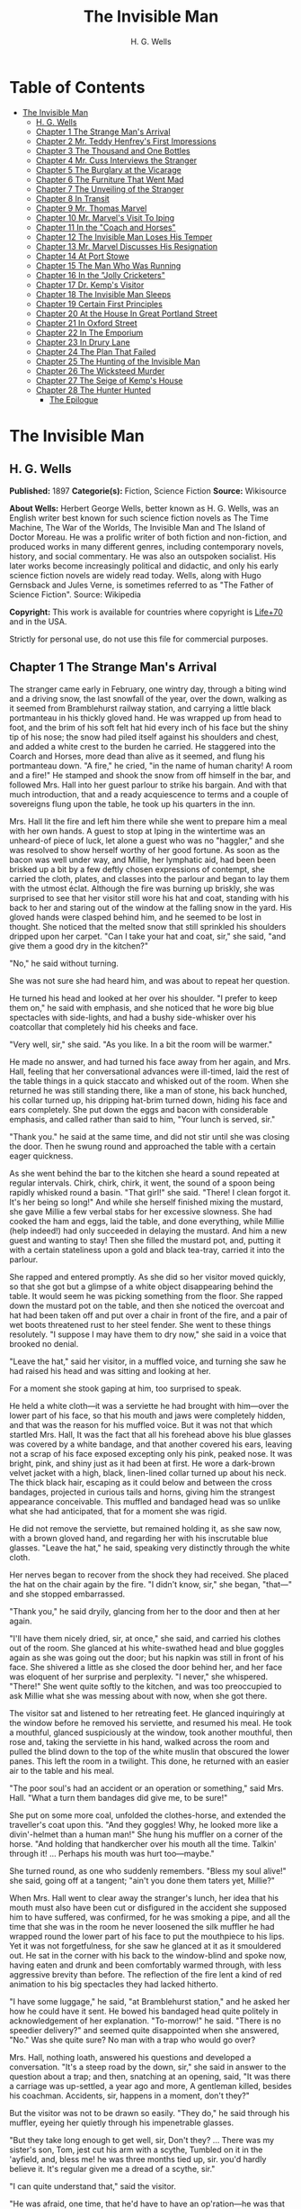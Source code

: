 #+TITLE: The Invisible Man
#+AUTHOR: H. G. Wells

* Table of Contents
- [[#the-invisible-man][The Invisible Man]]
  - [[#h-g-wells][H. G. Wells]]
  - [[#chapter-1-the-strange-mans-arrival][Chapter 1 The Strange Man's Arrival]]
  - [[#chapter-2-mr-teddy-henfreys-first-impressions][Chapter 2 Mr. Teddy Henfrey's First Impressions]]
  - [[#chapter-3-the-thousand-and-one-bottles][Chapter 3 The Thousand and One Bottles]]
  - [[#chapter-4-mr-cuss-interviews-the-stranger][Chapter 4 Mr. Cuss Interviews the Stranger]]
  - [[#chapter-5-the-burglary-at-the-vicarage][Chapter 5 The Burglary at the Vicarage]]
  - [[#chapter-6-the-furniture-that-went-mad][Chapter 6 The Furniture That Went Mad]]
  - [[#chapter-7-the-unveiling-of-the-stranger][Chapter 7 The Unveiling of the Stranger]]
  - [[#chapter-8-in-transit][Chapter 8 In Transit]]
  - [[#chapter-9-mr-thomas-marvel][Chapter 9 Mr. Thomas Marvel]]
  - [[#chapter-10-mr-marvels-visit-to-iping][Chapter 10 Mr. Marvel's Visit To Iping]]
  - [[#chapter-11-in-the-coach-and-horses][Chapter 11 In the "Coach and Horses"]]
  - [[#chapter-12-the-invisible-man-loses-his-temper][Chapter 12 The Invisible Man Loses His Temper]]
  - [[#chapter-13-mr-marvel-discusses-his-resignation][Chapter 13 Mr. Marvel Discusses His Resignation]]
  - [[#chapter-14-at-port-stowe][Chapter 14 At Port Stowe]]
  - [[#chapter-15-the-man-who-was-running][Chapter 15 The Man Who Was Running]]
  - [[#chapter-16-in-the-jolly-cricketers][Chapter 16 In the "Jolly Cricketers"]]
  - [[#chapter-17-dr-kemps-visitor][Chapter 17 Dr. Kemp's Visitor]]
  - [[#chapter-18-the-invisible-man-sleeps][Chapter 18 The Invisible Man Sleeps]]
  - [[#chapter-19-certain-first-principles][Chapter 19 Certain First Principles]]
  - [[#chapter-20-at-the-house-in-great-portland-street][Chapter 20 At the House In Great Portland Street]]
  - [[#chapter-21-in-oxford-street][Chapter 21 In Oxford Street]]
  - [[#chapter-22-in-the-emporium][Chapter 22 In The Emporium]]
  - [[#chapter-23-in-drury-lane][Chapter 23 In Drury Lane]]
  - [[#chapter-24-the-plan-that-failed][Chapter 24 The Plan That Failed]]
  - [[#chapter-25-the-hunting-of-the-invisible-man][Chapter 25 The Hunting of the Invisible Man]]
  - [[#chapter-26-the-wicksteed-murder][Chapter 26 The Wicksteed Murder]]
  - [[#chapter-27-the-seige-of-kemps-house][Chapter 27 The Seige of Kemp's House]]
  - [[#chapter-28-the-hunter-hunted][Chapter 28 The Hunter Hunted]]
    - [[#the-epilogue][The Epilogue]]

* The Invisible Man
** H. G. Wells
   *Published:* 1897
   *Categorie(s):* Fiction, Science Fiction
   *Source:* Wikisource


   *About Wells:*
   Herbert George Wells, better known as H. G. Wells, was an English writer best known for such science fiction novels as
   The Time Machine, The War of the Worlds, The Invisible Man and The Island of Doctor Moreau. He was a prolific writer of
   both fiction and non-fiction, and produced works in many different genres, including contemporary novels, history, and
   social commentary. He was also an outspoken socialist. His later works become increasingly political and didactic, and
   only his early science fiction novels are widely read today. Wells, along with Hugo Gernsback and Jules Verne, is
   sometimes referred to as "The Father of Science Fiction". Source: Wikipedia

   *Copyright:* This work is available for countries where copyright is    [[http://en.wikisource.org/wiki/Help:Public_domain#Copyright_terms_by_country][Life+70]] and in the USA.

   Strictly for personal use, do not use this file for commercial purposes.

** Chapter 1 The Strange Man's Arrival

   The stranger came early in February, one wintry day, through a biting wind and a driving snow, the last snowfall of the
   year, over the down, walking as it seemed from Bramblehurst railway station, and carrying a little black portmanteau in
   his thickly gloved hand. He was wrapped up from head to foot, and the brim of his soft felt hat hid every inch of his
   face but the shiny tip of his nose; the snow had piled itself against his shoulders and chest, and added a white crest
   to the burden he carried. He staggered into the Coarch and Horses, more dead than alive as it seemed, and flung his
   portmanteau down. "A fire," he cried, "in the name of human charity! A room and a fire!" He stamped and shook the snow
   from off himself in the bar, and followed Mrs. Hall into her guest parlour to strike his bargain. And with that much
   introduction, that and a ready acquiescence to terms and a couple of sovereigns flung upon the table, he took up his
   quarters in the inn.

   Mrs. Hall lit the fire and left him there while she went to prepare him a meal with her own hands. A guest to stop at
   Iping in the wintertime was an unheard-of piece of luck, let alone a guest who was no "haggler," and she was resolved to
   show herself worthy of her good fortune. As soon as the bacon was well under way, and Millie, her lymphatic aid, had
   been been brisked up a bit by a few deftly chosen expressions of contempt, she carried the cloth, plates, and classes
   into the parlour and began to lay them with the utmost éclat. Although the fire was burning up briskly, she was
   surprised to see that her visitor still wore his hat and coat, standing with his back to her and staring out of the
   window at the falling snow in the yard. His gloved hands were clasped behind him, and he seemed to be lost in thought.
   She noticed that the melted snow that still sprinkled his shoulders dripped upon her carpet. "Can I take your hat and
   coat, sir," she said, "and give them a good dry in the kitchen?"

   "No," he said without turning.

   She was not sure she had heard him, and was about to repeat her question.

   He turned his head and looked at her over his shoulder. "I prefer to keep them on," he said with emphasis, and she
   noticed that he wore big blue spectacles with side-lights, and had a bushy side-whisker over his coatcollar that
   completely hid his cheeks and face.

   "Very well, sir," she said. "As you like. In a bit the room will be warmer."

   He made no answer, and had turned his face away from her again, and Mrs. Hall, feeling that her conversational advances
   were ill-timed, laid the rest of the table things in a quick staccato and whisked out of the room. When she returned he
   was still standing there, like a man of stone, his back hunched, his collar turned up, his dripping hat-brim turned
   down, hiding his face and ears completely. She put down the eggs and bacon with considerable emphasis, and called rather
   than said to him, "Your lunch is served, sir."

   "Thank you." he said at the same time, and did not stir until she was closing the door. Then he swung round and
   approached the table with a certain eager quickness.

   As she went behind the bar to the kitchen she heard a sound repeated at regular intervals. Chirk, chirk, chirk, it went,
   the sound of a spoon being rapidly whisked round a basin. "That girl!" she said. "There! I clean forgot it. It's her
   being so long!" And while she herself finished mixing the mustard, she gave Millie a few verbal stabs for her excessive
   slowness. She had cooked the ham and eggs, laid the table, and done everything, while Millie (help indeed!) had only
   succeeded in delaying the mustard. And him a new guest and wanting to stay! Then she filled the mustard pot, and,
   putting it with a certain stateliness upon a gold and black tea-tray, carried it into the parlour.

   She rapped and entered promptly. As she did so her visitor moved quickly, so that she got but a glimpse of a white
   object disappearing behind the table. It would seem he was picking something from the floor. She rapped down the mustard
   pot on the table, and then she noticed the overcoat and hat had been taken off and put over a chair in front of the
   fire, and a pair of wet boots threatened rust to her steel fender. She went to these things resolutely. "I suppose I may
   have them to dry now," she said in a voice that brooked no denial.

   "Leave the hat," said her visitor, in a muffled voice, and turning she saw he had raised his head and was sitting and
   looking at her.

   For a moment she stook gaping at him, too surprised to speak.

   He held a white cloth---it was a serviette he had brought with him---over the lower part of his face, so that his mouth
   and jaws were completely hidden, and that was the reason for his muffled voice. But it was not that which startled Mrs.
   Hall, It was the fact that all his forehead above his blue glasses was covered by a white bandage, and that another
   covered his ears, leaving not a scrap of his face exposed excepting only his pink, peaked nose. It was bright, pink, and
   shiny just as it had been at first. He wore a dark-brown velvet jacket with a high, black, linen-lined collar turned up
   about his neck. The thick black hair, escaping as it could below and between the cross bandages, projected in curious
   tails and horns, giving him the strangest appearance conceivable. This muffled and bandaged head was so unlike what she
   had anticipated, that for a moment she was rigid.

   He did not remove the serviette, but remained holding it, as she saw now, with a brown gloved hand, and regarding her
   with his inscrutable blue glasses. "Leave the hat," he said, speaking very distinctly through the white cloth.

   Her nerves began to recover from the shock they had received. She placed the hat on the chair again by the fire. "I
   didn't know, sir," she began, "that---" and she stopped embarrassed.

   "Thank you," he said dryily, glancing from her to the door and then at her again.

   "I'll have them nicely dried, sir, at once," she said, and carried his clothes out of the room. She glanced at his
   white-swathed head and blue goggles again as she was going out the door; but his napkin was still in front of his face.
   She shivered a little as she closed the door behind her, and her face was eloquent of her surprise and perplexity. "I
   never," she whispered. "There!" She went quite softly to the kitchen, and was too preoccupied to ask Millie what she was
   messing about with now, when she got there.

   The visitor sat and listened to her retreating feet. He glanced inquiringly at the window before he removed his
   serviette, and resumed his meal. He took a mouthful, glanced suspiciously at the window, took another mouthful, then
   rose and, taking the serviette in his hand, walked across the room and pulled the blind down to the top of the white
   muslin that obscured the lower panes. This left the room in a twilight. This done, he returned with an easier air to the
   table and his meal.

   "The poor soul's had an accident or an operation or something," said Mrs. Hall. "What a turn them bandages did give me,
   to be sure!"

   She put on some more coal, unfolded the clothes-horse, and extended the traveller's coat upon this. "And they goggles!
   Why, he looked more like a divin'-helmet than a human man!" She hung his muffler on a corner of the horse. "And holding
   that handkercher over his mouth all the time. Talkin' through it! ... Perhaps his mouth was hurt too---maybe."

   She turned round, as one who suddenly remembers. "Bless my soul alive!" she said, going off at a tangent; "ain't you
   done them taters yet, Millie?"

   When Mrs. Hall went to clear away the stranger's lunch, her idea that his mouth must also have been cut or disfigured in
   the accident she supposed him to have suffered, was confirmed, for he was smoking a pipe, and all the time that she was
   in the room he never loosened the silk muffler he had wrapped round the lower part of his face to put the mouthpiece to
   his lips. Yet it was not forgetfulness, for she saw he glanced at it as it smouldered out. He sat in the corner with his
   back to the window-blind and spoke now, having eaten and drunk and been comfortably warmed through, with less aggressive
   brevity than before. The reflection of the fire lent a kind of red animation to his big spectacles they had lacked
   hitherto.

   "I have some luggage," he said, "at Bramblehurst station," and he asked her how he could have it sent. He bowed his
   bandaged head quite politely in acknowledgement of her explanation. "To-morrow!" he said. "There is no speedier
   delivery?" and seemed quite disappointed when she answered, "No." Was she quite sure? No man with a trap who would go
   over?

   Mrs. Hall, nothing loath, answered his questions and developed a conversation. "It's a steep road by the down, sir," she
   said in answer to the question about a trap; and then, snatching at an opening, said, "It was there a carriage was
   up-settled, a year ago and more, A gentleman killed, besides his coachman. Accidents, sir, happens in a moment, don't
   they?"

   But the visitor was not to be drawn so easily. "They do," he said through his muffler, eyeing her quietly through his
   impenetrable glasses.

   "But they take long enough to get well, sir, Don't they? ... There was my sister's son, Tom, jest cut his arm with a
   scythe, Tumbled on it in the 'ayfield, and, bless me! he was three months tied up, sir. you'd hardly believe it. It's
   regular given me a dread of a scythe, sir."

   "I can quite understand that," said the visitor.

   "He was afraid, one time, that he'd have to have an op'ration---he was that bad, sir."

   The visitor laughed abruptly, a bark of a laugh that he seemed to bite and kill in his mouth. "Was he?" he said.

   "He was, sir. And no laughing matter to them as had the doing for him, as I had---my sister being took up with her
   little ones so much. There was bandages to do, sir, and bandages to undo. So that if I may make so bold as to say it,
   sir---"

   "Will you get me some matches?" said the visitor, quite abruptly. "My pipe is out."

   Mrs. Hall was pulled up suddenly. It was certainly rude of him, after telling him all she had done. She gasped at him
   for a moment, and remembered the two sovereigns. She went for the matches.

   "Thanks," he said concisely, as she put them down, and turned his shoulder upon her and stared out of the window again.
   It was altogether too discouraging. Evidently he was sensitive on the topic of operations and bandages. She did not
   "make so bold as to say," however, after all. But his snubbing way had irritated her, and Millie had a hot time of it
   that afternoon.

   The visitor remained in the parlour until four o'clock, without giving the ghost of an excuse for an intrusion. For the
   most part he was quite still during that time; it would seem he sat in the growing darkness smoking in the firelight,
   perhaps dozing.

   Once or twice a curious listener might have heard him at the coals, and for the space of five minutes he was audible
   pacing the room. He seemed to be talking to himself. Then the armchair creaked as he sat down again.

** Chapter 2 Mr. Teddy Henfrey's First Impressions

   At four o'clock, when it was fairly dark and Mrs. Hall was screwing up her courage to go in and ask her visitor if he
   would take some tea, Teddy Henfrey, the clock-jobber, came into the bar. "My sakes! Mrs. Hall," said he, "but this is
   terrible weather for thin boots!" The snow outside was falling faster.

   Mrs. Hall agreed, and then noticed he had his bag with him. "Now you're here, Mr. Teddy," said she, "I'd be glad if
   you'd give th' old clock in the parlour a bit of a look. 'Tis going, and it strikes well and hearty; but the hour-hand
   won't do nuthin' but point at six."

   And leading the way, she went across to the parlour door and rapped and entered.

   Her visitor, she saw as she opened the door, was seated in the armchair before the fire, dozing it would seem, with his
   bandaged head drooping on one side. The only light in the room was the red glow from the fire---which lit his eyes like
   adverse railway signals, but left his downcast face in darkness---and the scanty vestiges of the day that came in
   through the open door. Everything was ruddy, shadowy, and indistinct to her, the more so since she had just been
   lighting the bar lamp, and her eyes were dazzled. But for a second it seemed to her that the man she looked at had an
   enormous mouth wide open---a vast and incredible mouth that swallowed the whole of the lower portion of his face. It was
   the sensation of a moment: the white-bound head, the monstrous goggle eyes, and this huge yawn below it. Then he
   stirred, started up in his chair, put up his hand. She opened the door wide, so that the room was lighter, and she saw
   him more clearly, with the muffler held up to his face just as she had seen him hold the serviette before. The shadows,
   she fancied, had tricked her.

   "Would you mind, sir, this man a-coming to look at the clock, sir?" she said, recovering from the momentary shock.

   "Look at the clock?" he said, staring round in a drowsy manner, and speaking over his hand, and then, getting more fully
   awake, "certainly."

   Mrs. Hall went away to get a lamp, and he rose and stretched himself. Then came the light, and Mr. Teddy Henfrey,
   entering, was confronted by this bandaged person. He was, he says, "taken aback."

   "Good afternoon," said the stranger, regarding him---as Mr. Henfrey says, with a vivid sense of the dark
   spectacles---"like a lobster."

   "I hope," said Mr. Henfrey, "that it's no intrusion."

   "None whatever," said the stranger. "Though, I understand," he said turning to Mrs. Hall, "that this room is really to
   be mine for my own private use."

   "I thought, sir," said Mrs. Hall, "you'd prefer the clock---"

   "Certainly," said the stranger, "certainly---but, as a rule, I like to be alone and undisturbed.

   "But I'm really glad to have the clock seen to," he said, seeing a certain hesitation in Mr. Henfrey's manner. "Very
   glad." Mr. Henfrey had intended to apologise and withdraw, but this anticipation reassured him. The stranger turned
   round with his back to the fireplace and put his hands behind his back. "And presently," he said, "when the
   clock-mending is over, I think I should like to have some tea. But not till the clock-mending is over."

   Mrs. Hall was about to leave the room---she made no conversational advances this time, because she did not want to be
   snubbed in front of Mr. Henfrey---when her visitor asked her if she had made any arrangements about his boxes at
   Bramblehurst. She told him she had mentioned the matter to the postman, and that the carrier could bring them over on
   the morrow. "You are certain that is the earliest?" he said.

   She was certain, with a marked coldness.

   "I should explain," he added, "what I was really too cold and fatigued to do before, that I am an experimental
   investigator."

   "Indeed, sir," said Mrs. Hall, much impressed.

   "And my baggage contains apparatus and appliances."

   "Very useful things indeed they are, sir," said Mrs. Hall.

   "And I'm very naturally anxious to get on with my inquiries."

   "Of course, sir."

   "My reason for coming to Iping," he proceeded, with a certain deliberation of manner, "was ... a desire for solitude. I
   do not wish to be disturbed in my work. In addition to my work, an accident---"

   "I thought as much," said Mrs. Hall to herself.

   "---necessitates a certain retirement. My eyes---are sometimes so weak and painful that I have to shut myself up in the
   dark for hours together. Lock myself up. Sometimes---now and then. Not at present, certainly. At such times the
   slightest disturbance, the entry of a stranger into the room, is a source of excruciating annoyance to me---it is well
   these things should be understood."

   "Certainly, sir," said Mrs. Hall. "And if I might make so bold as to ask---"

   "That I think, is all," said the stranger, with that quietly irresistible air of finality he could assume at will. Mrs.
   Hall reserved her question and sympathy for a better occasion.

   After Mrs. Hall had left the room, he remained standing in front of the fire, glaring, so Mr. Henfrey puts it, at the
   clock-mending. Mr. Henfrey not only took off the hands of the clock, and the face, but extracted the works; and he tried
   to work in as slow and quiet and unassuming a manner as possible. He worked with the lamp close to him, and the green
   shade threw a brilliant light upon his hands, and upon the frame and wheels, and left the rest of the room shadowy. When
   he looked up, coloured patches swam in his eyes. Being constitutionally of a curious nature, he had removed the
   works---a quite unnecessary proceeding---with the idea of delaying his departure and perhaps falling into conversation
   with the stranger. But the stranger stood there, perfectly silent and still. So still, it got on Henfrey's nerves. He
   felt alone in the room and looked up, and there, grey and dim, was the bandaged head and huge blue lenses staring
   fixedly, with a mist of green spots drifting in front of them. It was so uncanny to Henfrey that for a minute they
   remained staring blankly at one another. Then Henfrey looked down again. Very uncomfortable position! One would like to
   say something. Should he remark that the weather was very cold for the time of year?

   He looked up as if to take aim with that introductory shot. "The weather---" he began.

   "Why don't you finish and go?" said the rigid figure, evidently in a state of painfully suppressed rage. "All you've got
   to do is to fix the hour-hand on its axle. You're simply humbugging---"

   "Certainly, sir---one minute more. I overlooked---" and Mr. Henfrey finished and went.

   But he went feeling excessively annoyed. "Damn it!" said Mr. Henfrey to himself, trudging down the village through the
   thawing snow; "a man must do a clock at times, sure-ly."

   And again "Can't a man look at you?---Ugly!"

   And yet again, "Seemingly not. If the police was wanting you you couldn't be more wropped and bandaged."

   At Gleeson's corner he saw Hall, who had recently married the stranger's hostess at the "Coach and Horses," and who now
   drove the Iping conveyance, when occasional people required it, to Sidderbridge Junction, coming towards him on his
   return from that place. Hall had evidently been "stopping a bit" at Sidderbridge, to judge by his driving. "'Ow do,
   Teddy?" he said, passing.

   "You got a rum un up home!" said Teddy.

   Hall very sociably pulled up. "What's that?" he asked.

   "Rum-looking customer stopping at the 'Coach and Horses,'" said Teddy. "My sakes!"

   And he proceeded to give Hall a vivid description of his grotesque guest. "Looks a bit like a disguise, don't it? I'd
   like to see a man's face if I had him stopping in my place," said Henfrey. "But women are that trustful---where
   strangers are concerned. He's took your rooms and he ain't even given a name, Hall."

   "You don't say so!" said Hall, who was a man of sluggish apprehension.

   "Yes," said Teddy. "By the week. Whatever he is, you can't get rid of him under the week. And he's got a lot of luggage
   coming to-morrow, so he says. Let's hope it won't be stones in boxes, Hall."

   He told Hall how his aunt at Hastings had been swindled by a stranger with empty portmanteaux. Altogether he left Hall
   vaguely suspicious. "Get up, old girl," said Hall. "I s'pose I must see 'bout this."

   Teddy trudged on his way with his mind considerably relieved.

   Instead of "seeing 'bout it," however, Hall on his return was severely rated by his wife on the length of time he had
   spent in Sidderbridge, and his mild inquiries were answered snappishly and in a manner not to the point. But the seed of
   suspicion Teddy had sown germinated in the mind of Mr. Hall in spite of these discouragements. "You wim' don't know
   everything," said Mr. Hall, resolved to ascertain more about the personality of his guest at the earliest possible
   opportunity. And after the stranger had gone to bed, which he did about half-past nine, Mr. Hall went very aggressively
   into the parlour and looked very hard at his wife's furniture, just to show that the stranger wasn't master there, and
   scrutinised closely and a little contemptuously a sheet of mathematical computations the stranger had left. When
   retiring for the night he instructed Mrs. Hall to look very closely at the stranger's luggage when it came next day.

   "You mind you own business, Hall," said Mrs. Hall, "and I'll mind mine."

   She was all the more inclined to snap at Hall because the stranger was undoubtedly an unusually strange sort of
   stranger, and she was by no means assured about him in her own mind. In the middle of the night she woke up dreaming of
   huge white heads like turnips, that came trailing after her, at the end of interminable necks, and with vast black eyes.
   But being a sensible woman, she subdued her terrors and turned over and went to sleep again.

** Chapter 3 The Thousand and One Bottles

   So it was that on the twenty-ninth day of February, at the beginning of the thaw, this singular person fell out of
   infinity into Iping village. Next day his luggage arrived through the slush---and very remarkable luggage it was. There
   were a couple of trunks indeed, such as a rational man might need, but in addition there were a box of books---big, fat
   books, of which some were just in an incomprehensible handwriting---and a dozen or more crates, boxes, and cases,
   containing objects packed in straw, as it seemed to Hall, tugging with a casual curiosity at the straw---glass bottles.
   The stranger, muffled in hat, coat, gloves, and wrapper, came out impatiently to meet Fearenside's cart, while Hall was
   having a word or so of gossip preparatory to helping being them in. Out he came, not noticing Fearenside's dog, who was
   sniffing in a dilettante spirit at Hall's legs. "Come along with those boxes," he said. "I've been waiting long enough."

   And he came down the steps towards the tail of the cart as if to lay hands on the smaller crate.

   No sooner had Fearenside's dog caught sight of him, however, than it began to bristle and growl savagely, and when he
   rushed down the steps it gave an undecided hop, and then sprang straight at his hand. "Whup!" cried Hall, jumping back,
   for he was no hero with dogs, and Fearenside howled, "Lie down!" and snatched his whip.

   They saw the dog's teeth had slipped the hand, heard a kick, saw the dog execute a flanking jump and get home on the
   stranger's leg, and heard the rip of his trousering. Then the finer end of Fearenside's whip reached his property, and
   the dog, yelping with dismay, retreated under the wheels of the waggon. It was all the business of a swift half-minute.
   No one spoke, everyone shouted. The stranger glanced swiftly at his torn glove and at his leg, made as if he would stoop
   to the latter, then turned and rushed swiftly up the steps into the inn. They heard him go headlong across the passage
   and up the uncarpeted stairs to his bedroom.

   "You brute, you!" said Fearenside, climbing off the waggon with his whip in his hand, while the dog watched him through
   the wheel. "Come here," said Fearenside---"You'd better."

   Hall had stood gaping. "He wuz bit," said Hall. "I'd better go and see to en," and he trotted after the stranger. He met
   Mrs. Hall in the passage. "Carrier's darg," he said "bit en."

   He went straight upstairs, and the stranger's door being ajar, he pushed it open and was entering without any ceremony,
   being of a naturally sympathetic turn of mind.

   The blind was down and the room dim. He caught a glimpse of a most singular thing, what seemed a handless arm waving
   towards him, and a face of three huge indeterminate spots on white, very like the face of a pale pansy. Then he was
   struck violently in the chest, hurled back, and the door slammed in his face and locked. It was so rapid that it gave
   him no time to observe. A waving of indecipherable shapes, a blow, and a concussion. There he stood on the dark little
   landing, wondering what it might be that he had seen.

   A couple of minutes after, he rejoined the little group that had formed outside the "Coach and Horses." There was
   Fearenside telling about it all over again for the second time; there was Mrs. Hall saying his dog didn't have no
   business to bite her guests; there was Huxter, the general dealer from over the road, interrogative; and Sandy Wadgers
   from the forge, judicial; besides women and children, all of them saying fatuities: "Wouldn't let en bite me, I knows";
   "'Tasn't right have such dargs"; "Whad 'e bite 'n for, than?" and so forth.

   Mr. Hall, staring at them from the steps and listening, found it incredible that he had seen anything so very remarkable
   happen upstairs. Besides, his vocabulary was altogether too limited to express his impressions.

   "He don't want no help, he says," he said in answer to his wife's inquiry. "We'd better be a-takin' of his luggage in."

   "He ought to have it cauterised at once," said Mr. Huxter; "especially if it's at all inflamed."

   "I'd shoot en, that's what I'd do," said a lady in the group.

   Suddenly the dog began growling again.

   "Come along," cried an angry voice in the doorway, and there stood the muffled stranger with his collar turned up, and
   his hat-brim bent down. "The sooner you get those things in the better I'll be pleased." It is stated by an anonymous
   bystander that his trousers and gloves had been changed.

   "Was you hurt, sir?" said Fearenside. "I'm rare sorry the darg---"

   "Not a bit," said the stranger. "Never broke the skin. Hurry up with those things."

   He then swore to himself, so Mr. Hall asserts.

   Directly the first crate was, in accordance with his directions, carried into the parlour, the stranger flung himself
   upon it with extraordinary eagerness, and began to unpack it, scattering the straw with an utter disregard of Mrs.
   Hall's carpet. And from it he began to produce bottles---little fat bottles containing powders, small and slender
   bottles containing coloured and white fluids, fluted blue bottles labeled Poison, bottles with round bodies and slender
   necks, large green-glass bottles, large white-glass bottles, bottles with glass stoppers and frosted labels, bottles
   with fine corks, bottles with bungs, bottles with wooden caps, wine bottles, salad-oil bottles---putting them in rows on
   the chiffonnier, on the mantel, on the table under the window, round the floor, on the bookshelf---everywhere. The
   chemist's shop in Bramblehurst could not boast half so many. Quite a sight it was. Crate after crate yielded bottles,
   until all six were empty and the table high with straw; the only things that came out of these crates besides the
   bottles were a number of test-tubes and a carefully packed balance.

   And directly the crates were unpacked, the stranger went to the window and set to work, not troubling in the least about
   the litter of straw, the fire which had gone out, the box of books outside, nor for the trunks and other luggage that
   had gone upstairs.

   When Mrs. Hall took his dinner in to him, he was already so absorbed in his work, pouring little drops out of the
   bottles into test-tubes, that he did not hear her until she had swept away the bulk of the straw and put the tray on the
   table, with some little emphasis perhaps, seeing the state that the floor was in. Then he half turned his head and
   immediately turned it away again. But she saw he had removed his glasses; they were beside him on the table, and it
   seemed to her that his eye sockets were extraordinarily hollow. He put on his spectacles again, and then turned and
   faced her. She was about to complain of the straw on the floor when he anticipated her.

   "I wish you wouldn't come in without knocking," he said in the tone of abnormal exasperation that seemed so
   characteristic of him.

   "I knocked, but seemingly---"

   "Perhaps you did. But in my investigations---my really very urgent and necessary investigations---the slightest
   disturbance, the jar of a door---I must ask you---"

   "Certainly, sir. You can turn the lock if you're like that, you know. Any time."

   "A very good idea," said the stranger.

   "This stror, sir, if I might make so bold as to remark---"

   "Don't. If the straw makes trouble put it down in the bill." And he mumbled at her---words suspiciously like curses.

   He was so odd, standing there, so aggressive and explosive, bottle in one hand and test-tube in the other, that Mrs.
   Hall was quite alarmed. But she was a resolute woman. "In which case, I should like to know, sir, what you consider---"

   "A shilling---put down a shilling. Surely a shilling's enough?"

   "So be it," said Mrs. Hall, taking up the table-cloth and beginning to spread it over the table. "If you're satisfied,
   of course---"

   He turned and sat down, with his coat-collar toward her.

   All the afternoon he worked with the door locked and, as Mrs. Hall testifies, for the most part in silence. But once
   there was a concussion and a sound of bottles ringing together as though the table had been hit, and the smash of a
   bottle flung violently down, and then a rapid pacing athwart the room. Fearing "something was the matter," she went to
   the door and listened, not caring to knock.

   "I can't go on," he was raving. "I can't go on. Three hundred thousand, four hundred thousand! The huge multitude!
   Cheated! All my life it may take me! ... Patience! Patience indeed! ... Fool! fool!"

   There was a noise of hobnails on the bricks in the bar, and Mrs. Hall had very reluctantly to leave the rest of his
   soliloquy. When she returned the room was silent again, save for the faint crepitation of his chair and the occasional
   clink of a bottle. It was all over; the stranger had resumed work.

   When she took in his tea she saw broken glass in the corner of the room under the concave mirror, and a golden stain
   that had been carelessly wiped. She called attention to it.

   "Put it down in the bill," snapped her visitor. "For God's sake don't worry me. If there's damage done, put it down in
   the bill," and he went on ticking a list in the exercise book before him.

   "I'll tell you something," said Fearenside, mysteriously. It was late in the afternoon, and they were in the little
   beer-shop of Iping Hanger.

   "Well?" said Teddy Henfrey.

   "This chap you're speaking of, what my dog bit. Well---he's black. Leastways, his legs are. I seed through the tear of
   his trousers and the tear of his glove. You'd have expected a sort of pinky to show, wouldn't you? Well---there wasn't
   none. Just blackness. I tell you, he's as black as my hat."

   "My sakes!" said Henfrey. "It's a rummy case altogether. Why, his nose is as pink as paint!"

   "That's true," said Fearenside. "I knows that. And I tell 'ee what I'm thinking. That marn's a piebald, Teddy. Black
   here and white there---in patches. And he's ashamed of it. He's a kind of half-breed, and the colour's come off patchy
   instead of mixing. I've heard of such things before. And it's the common way with horses, as any one can see."

** Chapter 4 Mr. Cuss Interviews the Stranger

   I have told the circumstances of the stranger's arrival in Iping with a certain fulness of detail, in order that the
   curious impression he created may be understood by the reader. But excepting two odd incidents, the circumstances of his
   stay until the extraordinary day of the club festival may be passed over very cursorily. There were a number of
   skirmishes with Mrs. Hall on matters of domestic discipline, but in every case until late April, when the first signs of
   penury began, he over-rode her by the easy expedient of an extra payment. Hall did not like him, and whenever he dared
   he talked of the advisability of getting rid of him; but he showed his dislike chiefly by concealing it ostentatiously,
   and avoiding his visitor as much as possible. "Wait till the summer," said Mrs. Hall sagely, "when the artisks are
   beginning to come. Then we'll see. He may be a bit overbearing, but bills settled punctual is bills settled punctual,
   whatever you'd like to say."

   The stranger did not go to church, and indeed made no difference between Sunday and the irreligious days, even in
   costume. He worked, as Mrs. Hall thought, very fitfully. Some days he would come down early and be continuously busy. On
   others he would rise late, pace his room, fretting audibly for hours together, smoke, sleep in the armchair by the fire.
   Communication with the world beyond the village he had none. His temper continued very uncertain; for the most part his
   manner was that of a man suffering under almost unendurable provocation, and once or twice things were snapped, torn,
   crushed, or broken in spasmodic gusts of violence. He seemed under a chronic irritation of the greatest intensity. His
   habit of talking to himself in a low voice grew steadily upon him, but though Mrs. Hall listened conscientiously she
   could make neither head nor tail of what she heard.

   He rarely went abroad by daylight, but at twilight he would go out muffled up invisibly, whether the weather were cold
   or not, and he chose the loneliest paths and those most overshadowed by trees and banks. His goggling spectacles and
   ghastly bandaged face under the penthouse of his hat, came with a disagreeable suddenness out of the darkness upon one
   or two home-going labourers, and Teddy Henfrey, tumbling out of the "Scarlet Coat" one night, at half-past nine, was
   scared shamefully by the stranger's skull-like head (he was walking hat in hand) lit by the sudden light of the opened
   inn door. Such children as saw him at nightfall dreamt of bogies, and it seemed doubtful whether he disliked boys more
   than they disliked him, or the reverse; but there was certainly a vivid enough dislike on either side.

   It was inevitable that a person of so remarkable an appearance and bearing should form a frequent topic in such a
   village as Iping. Opinion was greatly divided about his occupation. Mrs. Hall was sensitive on the point. When
   questioned, she explained very carefully that he was an "experimental investigator," going gingerly over the syllables
   as one who dreads pitfalls. When asked what an experimental investigator was, she would say with a touch of superiority
   that most educated people knew such things as that, and would thus explain that he "discovered things." Her visitor had
   had an accident, she said, which temporarily discoloured his face and hands, and being of a sensitive disposition, he
   was averse to any public notice of the fact.

   Out of her hearing there was a view largely entertained that he was a criminal trying to escape from justice by wrapping
   himself up so as to conceal himself altogether from the eye of the police. This idea sprang from the brain of Mr. Teddy
   Henfrey. No crime of any magnitude dating from the middle or end of February was known to have occurred. Elaborated in
   the imagination of Mr. Gould, the probationary assistant in the National School, this theory took the form that the
   stranger was an Anarchist in disguise, preparing explosives, and he resolved to undertake such detective operations as
   his time permitted. These consisted for the most part in looking very hard at the stranger whenever they met, or in
   asking people who had never seen the stranger, leading questions about him. But he detected nothing.

   Another school of opinion followed Mr. Fearenside, and either accepted the piebald view or some modification of it; as,
   for instance, Silas Durgan, who was heard to assert that "if he choses to show enself at fairs he'd make his fortune in
   no time," and being a bit of a theologian, compared the stranger to the man with the one talent. Yet another view
   explained the entire matter by regarding the stranger as a harmless lunatic. That had the advantage of accounting for
   everything straight away.

   Between these main groups there were waverers and compromisers. Sussex folk have few superstitions, and it was only
   after the events of early April that the thought of the supernatural was first whispered in the village. Even then it
   was only credited among the women folk.

   But whatever they thought of him, people in Iping, on the whole, agreed in disliking him. His irritability, though it
   might have been comprehensible to an urban brain-worker, was an amazing thing to these quiet Sussex villagers. The
   frantic gesticulations they surprised now and then, the headlong pace after nightfall that swept him upon them round
   quiet corners, the inhuman bludgeoning of all tentative advances of curiosity, the taste for twilight that led to the
   closing of doors, the pulling down of blinds, the extinction of candles and lamps---who could agree with such goings on?
   They drew aside as he passed down the village, and when he had gone by, young humourists would up with coat-collars and
   down with hat-brims, and go pacing nervously after him in imitation of his occult bearing. There was a song popular at
   that time called "The Bogey Man". Miss Statchell sang it at the schoolroom concert (in aid of the church lamps), and
   thereafter whenever one or two of the villagers were gathered together and the stranger appeared, a bar or so of this
   tune, more or less sharp or flat, was whistled in the midst of them. Also belated little children would call "Bogey
   Man!" after him, and make off tremulously elated.

   Cuss, the general practitioner, was devoured by curiosity. The bandages excited his professional interest, the report of
   the thousand and one bottles aroused his jealous regard. All through April and May he coveted an opportunity of talking
   to the stranger, and at last, towards Whitsuntide, he could stand it no longer, but hit upon the subscription-list for a
   village nurse as an excuse. He was surprised to find that Mr. Hall did not know his guest's name. "He give a name," said
   Mrs. Hall---an assertion which was quite unfounded---"but I didn't rightly hear it." She thought it seemed so silly not
   to know the man's name.

   Cuss rapped at the parlour door and entered. There was a fairly audible imprecation from within. "Pardon my intrusion,"
   said Cuss, and then the door closed and cut Mrs. Hall off from the rest of the conversation.

   She could hear the murmur of voices for the next ten minutes, then a cry of surprise, a stirring of feet, a chair flung
   aside, a bark of laughter, quick steps to the door, and Cuss appeared, his face white, his eyes staring over his
   shoulder. He left the door open behind him, and without looking at her strode across the hall and went down the steps,
   and she heard his feet hurrying along the road. He carried his hat in his hand. She stood behind the door, looking at
   the open door of the parlour. Then she heard the stranger laughing quietly, and then his footsteps came across the room.
   She could not see his face where she stood. The parlour door slammed, and the place was silent again.

   Cuss went straight up the village to Bunting the vicar. "Am I mad?" Cuss began abruptly, as he entered the shabby little
   study. "Do I look like an insane person?"

   "What's happened?" said the vicar, putting the ammonite on the loose sheets of his forth-coming sermon.

   "That chap at the inn---"

   "Well?"

   "Give me something to drink," said Cuss, and he sat down.

   When his nerves had been steadied by a glass of cheap sherry---the only drink the good vicar had available---he told him
   of the interview he had just had. "Went in," he gasped, "and began to demand a subscription for that Nurse Fund. He'd
   stuck his hands in his pockets as I came in, and he sat down lumpily in his chair. Sniffed. I told him I'd heard he took
   an interest in scientific things. He said yes. Sniffed again. Kept on sniffing all the time; evidently recently caught
   an infernal cold. No wonder, wrapped up like that! I developed the nurse idea, and all the while kept my eyes open.
   Bottles---chemicals---everywhere. Balance, test-tubes in stands, and a smell of---evening primrose. Would he subscribe?
   Said he'd consider it. Asked him, point-blank, was he researching. Said he was. A long research? Got quite cross. 'A
   damnable long research,' said he, blowing the cork out, so to speak. 'Oh,' said I. And out came the grievance. The man
   was just on the boil, and my question boiled him over. He had been given a prescription, most valuable
   prescription---what for he wouldn't say. Was it medical? 'Damn you! What are you fishing after?' I apologised. Dignified
   sniff and cough. He resumed. He'd read it. Five ingredients. Put it down; turned his head. Draught of air from window
   lifted the paper. Swish, rustle. He was working in a room with an open fireplace, he said. Saw a flicker, and there was
   the prescription burning and lifting chimneyward. Rushed towards it just as it whisked up the chimney. So! Just at that
   point, to illustrate his story, out came his arm."

   "Well?"

   "No hand---just an empty sleeve. Lord! I thought, that's a deformity! Got a cork arm, I suppose, and has taken it off.
   Then, I thought, there's something odd in that. What the devil keeps that sleeve up and open, if there's nothing in it?
   There was nothing in it, I tell you. Nothing down it, right down to the joint. I could see right down it to the elbow,
   and there was a glimmer of light shining through a tear of the cloth. 'Good God!' I said. Then he stopped. Stared at me
   with those black goggles of his, and then at his sleeve."

   "Well?"

   "That's all. He never said a word; just glared, and put his sleeve back in his pocket quickly. 'I was saying,' said he,
   'that there was the prescription burning, wasn't I?' Interrogative cough. 'How the devil,' said I, 'can you move an
   empty sleeve like that?' 'Empty sleeve?' 'Yes,' said I, 'an empty sleeve.'

   "'It's an empty sleeve, is it? You saw it was an empty sleeve?' He stood up right away. I stood up too. He came towards
   me in three very slow steps, and stood quite close. Sniffed venomously. I didn't flinch, though I'm hanged if that
   bandaged knob of his, and those blinkers, aren't enough to unnerve any one, coming quietly up to you.

   "'You said it was an empty sleeve?' he said. 'Certainly,' I said. At staring and saying nothing a barefaced man,
   unspectacled, starts scratch. Then very quietly he pulled his sleeve out of his pocket again, and raised his arm towards
   me as though he would show it to me again. He did it very, very slowly. I looked at it. Seemed an age. 'Well?' said I,
   clearing my throat, 'there's nothing in it.'

   "Had to say something. I was beginning to feel frightened. I could see right down it. He extended it straight towards
   me, slowly, slowly---just like that---until the cuff was six inches from my face. Queer thing to see an empty sleeve
   come at you like that! And then---"

   "Well?"

   "Something---exactly like a finger and thumb it felt---nipped my nose."

   Bunting began to laugh.

   "There wasn't anything there!" said Cuss, his voice running up into a shriek at the "there." "It's all very well for you
   to laugh, but I tell you I was so startled, I hit his cuff hard, and turned around, and cut out of the room---I left
   him---"

   Cuss stopped. There was no mistaking the sincerity of his panic. He turned round in a helpless way and took a second
   glass of the excellent vicar's very inferior sherry. "When I hit his cuff," said Cuss, "I tell you, it felt exactly like
   hitting an arm. And there wasn't an arm! There wasn't the ghost of an arm!"

   Mr. Bunting thought it over. He looked suspiciously at Cuss. "It's a most remarkable story," he said. He looked very
   wise and grave indeed. "It's really," said Mr. Bunting with judicial emphasis, "a most remarkable story."

** Chapter 5 The Burglary at the Vicarage

   The facts of the burglary at the vicarage came to us chiefly through the medium of the vicar and his wife. It occurred
   in the small hours of Whit Monday, the day devoted in Iping to the Club festivities. Mrs. Bunting, it seems, woke up
   suddenly in the stillness that comes before the dawn, with the strong impression that the door of their bedroom had
   opened and closed. She did not arouse her husband at first, but sat up in bed listening. She then distinctly heard the
   pad, pad, pad of bare feet coming out of the adjoining dressing-room and walking along the passage towards the
   staircase. As soon as she felt assured of this, she aroused the Rev. Mr. Bunting as quietly as possible. He did not
   strike a light, but putting on his spectacles, her dressing-gown and his bath slippers, he went out on the landing to
   listen. He heard quite distinctly a fumbling going on at his study desk down-stairs, and then a violent sneeze.

   At that he returned to his bedroom, armed himself with the most obvious weapon, the poker, and descended the staircase
   as noiselessly as possible. Mrs. Bunting came out on the landing.

   The hour was about four, and the ultimate darkness of the night was past. There was a faint shimmer of light in the
   hall, but the study doorway yawned impenetrably black. Everything was still except the faint creaking of the stairs
   under Mr. Bunting's tread, and the slight movements in the study. Then something snapped, the drawer was opened, and
   there was a rustle of papers. Then came an imprecation, and a match was struck and the study was flooded with yellow
   light. Mr. Bunting was now in the hall, and through the crack of the door he could see the desk and the open drawer and
   a candle burning on the desk. But the robber he could not see. He stood there in the hall undecided what to do, and Mrs.
   Bunting, her face white and intent, crept slowly downstairs after him. One thing kept Mr. Bunting's courage; the
   persuasion that this burglar was a resident in the village.

   They heard the chink of money, and realised that the robber had found the housekeeping reserve of gold---two pounds ten
   in half sovereigns altogether. At that sound Mr. Bunting was nerved to abrupt action. Gripping the poker firmly, he
   rushed into the room, closely followed by Mrs. Bunting. "Surrender!" cried Mr. Bunting, fiercely, and then stooped
   amazed. Apparently the room was perfectly empty.

   Yet their conviction that they had, that very moment, heard somebody moving in the room had amounted to a certainty. For
   half a minute, perhaps, they stood gaping, then Mrs. Bunting went across the room and looked behind the screen, while
   Mr. Bunting, by a kindred impulse, peered under the desk. Then Mrs. Bunting turned back the window-curtains, and Mr.
   Bunting looked up the chimney and probed it with the poker. Then Mrs. Bunting scrutinised the waste-paper basket and Mr.
   Bunting opened the lid of the coal-scuttle. Then they came to a stop and stood with eyes interrogating each other.

   "I could have sworn---" said Mr. Bunting.

   "The candle!" said Mr. Bunting. "Who lit the candle?"

   "The drawer!" said Mrs. Bunting. "And the money's gone!"

   She went hastily to the doorway.

   "Of all the strange occurrences---"

   There was a violent sneeze in the passage. They rushed out, and as they did so the kitchen door slammed. "Bring the
   candle," said Mr. Bunting, and led the way. They both heard a sound of bolts being hastily shot back.

   As he opened the kitchen door he saw through the scullery that the back door was just opening, and the faint light of
   early dawn displayed the dark masses of the garden beyond. He is certain that nothing went out of the door. It opened,
   stood open for a moment, and then closed with a slam. As it did so, the candle Mrs. Bunting was carrying from the study
   flickered and flared. It was a minute or more before they entered the kitchen.

   The place was empty. They refastened the back door, examined the kitchen, pantry, and scullery thoroughly, and at last
   went down into the cellar. There was not a soul to be found in the house, search as they would.

   Daylight found the vicar and his wife, a quaintly-costumed little couple, still marvelling about on their own ground
   floor by the unnecessary light of a guttering candle.

** Chapter 6 The Furniture That Went Mad

   Now it happened that in the early hours of Whit Monday, before Millie was hunted out for the day, Mr. Hall and Mrs. Hall
   both rose and went noiselessly down into the cellar. Their business there was of a private nature, and had something to
   do with the specific gravity of their beer. They had hardly entered the cellar when Mrs. Hall found she had forgotten to
   bring down a bottle of sarsaparilla from their joint-room. As she was the expert and principal operator in this affair,
   Hall very properly went upstairs for it.

   On the landing he was surprised to see that the stranger's door was ajar. He went on into his own room and found the
   bottle as he had been directed.

   But returning with the bottle, he noticed that the bolts of the front door had been shot back, that the door was in fact
   simply on the latch. And with a flash of inspiration he connected this with the stranger's room upstairs and the
   suggestions of Mr. Teddy Henfrey. He distinctly remembered holding the candle while Mrs. Hall shot these bolts
   overnight. At the sight he stopped, gaping, then with the bottle still in his hand went upstairs again. He rapped at the
   stranger's door. There was no answer. He rapped again; then pushed the door wide open and entered.

   It was as he expected. The bed, the room also, was empty. And what was stranger, even to his heavy intelligence, on the
   bedroom chair and along the rail of the bed were scattered the garments, the only garments so far as he knew, and the
   bandages of their guest. His big slouch hat even was cocked jauntily over the bed-post.

   As Hall stood there he heard his wife's voice coming out of the depth of the cellar, with that rapid telescoping of the
   syllables and interrogative cocking up of the final words to a high note, by which the West Sussex villager is wont to
   indicate a brisk impatience. "George! You gart whad a wand?"

   At that he turned and hurried down to her. "Janny," he said, over the rail of the cellar steps, "'tas the truth what
   Henfrey sez. 'E's not in uz room, 'e en't. And the front door's onbolted."

   At first Mrs. Hall did not understand, and as soon as she did she resolved to see the empty room for herself. Hall,
   still holding the bottle, went first. "If 'e en't there," he said, "'is close are. And what's 'e doin' 'ithout 'is
   close, then? 'Tas a most curious business."

   As they came up the cellar steps they both, it was afterwards ascertained, fancied they heard the front door open and
   shut, but seeing it closed and nothing there, neither said a word to the other about it at the time. Mrs. Hall passed
   her husband in the passage and ran on first upstairs. Someone sneezed on the staircase. Hall, following six steps
   behind, thought that he heard her sneeze. She, going on first, was under the impression that Hall was sneezing. She
   flung open the door and stood regarding the room. "Of all the curious!" she said.

   She heard a sniff close behind her head as it seemed, and turning, was surprised to see Hall a dozen feet off on the
   topmost stair. But in another moment he was beside her. She bent forward and put her hand on the pillow and then under
   the clothes.

   "Cold," she said. "He's been up this hour or more."

   As she did so, a most extraordinary thing happened. The bed-clothes gathered themselves together, leapt up suddenly into
   a sort of peak, and then jumped headlong over the bottom rail. It was exactly as if a hand had clutched them in the
   centre and flung them aside. Immediately after, the stranger's hat hopped off the bed-post, described a whirling flight
   in the air through the better part of a circle, and then dashed straight at Mrs. Hall's face. Then as swiftly came the
   sponge from the washstand; and then the chair, flinging the stranger's coat and trousers carelessly aside, and laughing
   drily in a voice singularly like the stranger's, turned itself up with its four legs at Mrs. Hall, seemed to take aim at
   her for a moment, and charged at her. She screamed and turned, and then the chair legs came gently but firmly against
   her back and impelled her and Hall out of the room. The door slammed violently and was locked. The chair and bed seemed
   to be executing a dance of triumph for a moment, and then abruptly everything was still.

   Mrs. Hall was left almost in a fainting condition in Mr. Hall's arms on the landing. It was with the greatest difficulty
   that Mr. Hall and Millie, who had been roused by her scream of alarm, succeeded in getting her downstairs, and applying
   the restoratives customary in such cases.

   "'Tas sperits," said Mrs. Hall. "I know 'tas sperits. I've read in papers of en. Tables and chairs leaping and
   dancing... "

   "Take a drop more, Janny," said Hall. "'Twill steady ye."

   "Lock him out," said Mrs. Hall. "Don't let him come in again. I half guessed---I might ha' known. With them goggling
   eyes and bandaged head, and never going to church of a Sunday. And all they bottles---more'n it's right for any one to
   have. He's put the sperits into the furniture... . My good old furniture! 'Twas in that very chair my poor dear mother
   used to sit when I was a little girl. To think it should rise up against me now!"

   "Just a drop more, Janny," said Hall. "Your nerves is all upset."

   They sent Millie across the street through the golden five o'clock sunshine to rouse up Mr. Sandy Wadgers, the
   blacksmith. Mr. Hall's compliments and the furniture upstairs was behaving most extraordinary. Would Mr. Wadgers come
   round? He was a knowing man, was Mr. Wadgers, and very resourceful. He took quite a grave view of the case. "Arm darmed
   if thet ent witchcraft," was the view of Mr. Sandy Wadgers. "You warnt horseshoes for such gentry as he."

   He came round greatly concerned. They wanted him to lead the way upstairs to the room, but he didn't seem to be in any
   hurry. He preferred to talk in the passage. Over the way Huxter's apprentice came out and began taking down the shutters
   of the tobacco window. He was called over to join the discussion. Mr. Huxter naturally followed over in the course of a
   few minutes. The Anglo-Saxon genius for parliamentary government asserted itself; there was a great deal of talk and no
   decisive action. "Let's have the facts first," insisted Mr. Sandy Wadgers. "Let's be sure we'd be acting perfectly right
   in bustin' that there door open. A door onbust is always open to bustin', but ye can't onbust a door once you've busted
   en."

   And suddenly and most wonderfully the door of the room upstairs opened of its own accord, and as they looked up in
   amazement, they saw descending the stairs the muffled figure of the stranger staring more blackly and blankly than ever
   with those unreasonably large blue glass eyes of his. He came down stiffly and slowly, staring all the time; he walked
   across the passage staring, then stopped.

   "Look there!" he said, and their eyes followed the direction of his gloved finger and saw a bottle of sarsaparilla hard
   by the cellar door. Then he entered the parlour, and suddenly, swiftly, viciously, slammed the door in their faces.

   Not a word was spoken until the last echoes of the slam had died away. They stared at one another. "Well, if that don't
   lick everything!" said Mr. Wadgers, and left the alternative unsaid.

   "I'd go in and ask'n 'bout it," said Wadgers, to Mr. Hall. "I'd d'mand an explanation."

   It took some time to bring the landlady's husband up to that pitch. At last he rapped, opened the door, and got as far
   as, "Excuse me---"

   "Go to the devil!" said the stranger in a tremendous voice, and "Shut that door after you." So that brief interview
   terminated.

** Chapter 7 The Unveiling of the Stranger

   The stranger went into the little parlour of the "Coach and Horses" about half-past five in the morning, and there he
   remained until near midday, the blinds down, the door shut, and none, after Hall's repulse, venturing near him.

   All that time he must have fasted. Thrice he rang his bell, the third time furiously and continuously, but no one
   answered him. "Him and his 'go to the devil' indeed!" said Mrs. Hall. Presently came an imperfect rumour of the burglary
   at the vicarage, and two and two were put together. Hall, assisted by Wadgers, went off to find Mr. Shuckleforth, the
   magistrate, and take his advice. No one ventured upstairs. How the stranger occupied himself is unknown. Now and then he
   would stride violently up and down, and twice came an outburst of curses, a tearing of paper, and a violent smashing of
   bottles.

   The little group of scared but curious people increased. Mrs. Huxter came over; some gay young fellows resplendent in
   black ready-made jackets and piqué paper ties---for it was Whit Monday---joined the group with confused interrogations.
   Young Archie Harker distinguished himself by going up the yard and trying to peep under the window-blinds. He could see
   nothing, but gave reason for supposing that he did, and others of the Iping youth presently joined him.

   It was the finest of all possible Whit Mondays, and down the village street stood a row of nearly a dozen booths, a
   shooting gallery, and on the grass by the forge were three yellow and chocolate waggons and some picturesque strangers
   of both sexes putting up a cocoanut shy. The gentlemen wore blue jerseys, the ladies white aprons and quite fashionable
   hats with heavy plumes. Wodger, of the "Purple Fawn," and Mr. Jaggers, the cobbler, who also sold old second-hand
   ordinary bicycles, were stretching a string of union-jacks and royal ensigns (which had originally celebrated the first
   Victorian Jubilee) across the road.

   And inside, in the artificial darkness of the parlour, into which only one thin jet of sunlight penetrated, the
   stranger, hungry we must suppose, and fearful, hidden in his uncomfortable hot wrappings, pored through his dark glasses
   upon his paper or chinked his dirty little bottles, and occasionally swore savagely at the boys, audible if invisible,
   outside the windows. In the corner by the fireplace lay the fragments of half a dozen smashed bottles, and a pungent
   twang of chlorine tainted the air. So much we know from what was heard at the time and from what was subsequently seen
   in the room.

   About noon he suddenly opened his parlour door and stood glaring fixedly at the three or four people in the bar. "Mrs.
   Hall," he said. Somebody went sheepishly and called for Mrs. Hall.

   Mrs. Hall appeared after an interval, a little short of breath, but all the fiercer for that. Hall was still out. She
   had deliberated over this scene, and she came holding a little tray with an unsettled bill upon it. "Is it your bill
   you're wanting, sir?" she said.

   "Why wasn't my breakfast laid? Why haven't you prepared my meals and answered my bell? Do you think I live without
   eating?"

   "Why isn't my bill paid?" said Mrs. Hall. "That's what I want to know."

   "I told you three days ago I was awaiting a remittance---"

   "I told you two days ago I wasn't going to await no remittances. You can't grumble if your breakfast waits a bit, if my
   bill's been waiting these five days, can you?"

   The stranger swore briefly but vividly.

   "Nar, nar!" from the bar.

   "And I'd thank you kindly, sir, if you'd keep your swearing to yourself, sir," said Mrs. Hall.

   The stranger stood looking more like an angry diving-helmet than ever. It was universally felt in the bar that Mrs. Hall
   had the better of him. His next words showed as much.

   "Look here, my good woman---" he began.

   "Don't 'good woman' me," said Mrs. Hall.

   "I've told you my remittance hasn't come."

   "Remittance indeed!" said Mrs. Hall.

   "Still, I daresay in my pocket---"

   "You told me three days ago that you hadn't anything but a sovereign's worth of silver upon you."

   "Well, I've found some more---"

   "'Ul-lo!" from the bar.

   "I wonder where you found it," said Mrs. Hall.

   That seemed to annoy the stranger very much. He stamped his foot. "What do you mean?" he said.

   "That I wonder where you found it," said Mrs. Hall. "And before I take any bills or get any breakfasts, or do any such
   things whatsoever, you got to tell me one or two things I don't understand, and what nobody don't understand, and what
   everybody is very anxious to understand. I want to know what you been doing t'my chair upstairs, and I want to know how
   'tis your room was empty, and how you got in again. Them as stops in this house comes in by the doors---that's the rule
   of the house, and that you didn't do, and what I want to know is how you did come in. And I want to know---"

   Suddenly the stranger raised his gloved hands clenched, stamped his foot, and said, "Stop!" with such extraordinary
   violence that he silenced her instantly.

   "You don't understand," he said, "who I am or what I am. I'll show you. By Heaven! I'll show you." Then he put his open
   palm over his face and withdrew it. The centre of his face became a black cavity. "Here," he said. He stepped forward
   and handed Mrs. Hall something which she, staring at his metamorphosed face, accepted automatically. Then, when she saw
   what it was, she screamed loudly, dropped it, and staggered back. The nose---it was the stranger's nose! pink and
   shining---rolled on the floor.

   Then he removed his spectacles, and everyone in the bar gasped. He took off his hat, and with a violent gesture tore at
   his whiskers and bandages. For a moment they resisted him. A flash of horrible anticipation passed through the bar. "Oh,
   my Gard!" said some one. Then off they came.

   It was worse than anything. Mrs. Hall, standing open-mouthed and horror-struck, shrieked at what she saw, and made for
   the door of the house. Everyone began to move. They were prepared for scars, disfigurements, tangible horrors, but
   nothing! The bandages and false hair flew across the passage into the bar, making a hobbledehoy jump to avoid them.
   Everyone tumbled on everyone else down the steps. For the man who stood there shouting some incoherent explanation, was
   a solid gesticulating figure up to the coat-collar of him, and then---nothingness, no visible thing at all!

   People down the village heard shouts and shrieks, and looking up the street saw the "Coach and Horses" violently firing
   out its humanity. They saw Mrs. Hall fall down and Mr. Teddy Henfrey jump to avoid tumbling over her, and then they
   heard the frightful screams of Millie, who, emerging suddenly from the kitchen at the noise of the tumult, had come upon
   the headless stranger from behind. These increased suddenly.

   Forthwith everyone all down the street, the sweetstuff seller, cocoanut shy proprietor and his assistant, the swing man,
   little boys and girls, rustic dandies, smart wenches, smocked elders and aproned gipsies---began running towards the
   inn, and in a miraculously short space of time a crowd of perhaps forty people, and rapidly increasing, swayed and
   hooted and inquired and exclaimed and suggested, in front of Mrs. Hall's establishment. Everyone seemed eager to talk at
   once, and the result was Babel. A small group supported Mrs. Hall, who was picked up in a state of collapse. There was a
   conference, and the incredible evidence of a vociferous eye-witness. "O Bogey!" "What's he been doin', then?" "Ain't
   hurt the girl, 'as 'e?" "Run at en with a knife, I believe." "No 'ed, I tell ye. I don't mean no manner of speaking. I
   mean marn 'ithout a 'ed!" "Narnsense! 'tis some conjuring trick." "Fetched off 'is wrapping, 'e did---"

   In its struggles to see in through the open door, the crowd formed itself into a straggling wedge, with the more
   adventurous apex nearest the inn. "He stood for a moment, I heerd the gal scream, and he turned. I saw her skirts whisk,
   and he went after her. Didn't take ten seconds. Back he comes with a knife in uz hand and a loaf; stood just as if he
   was staring. Not a moment ago. Went in that there door. I tell 'e, 'e ain't gart no 'ed at all. You just missed en---"

   There was a disturbance behind, and the speaker stopped to step aside for a little procession that was marching very
   resolutely towards the house; first Mr. Hall, very red and determined, then Mr. Bobby Jaffers, the village constable,
   and then the wary Mr. Wadgers. They had come now armed with a warrant.

   People shouted conflicting information of the recent circumstances. "'Ed or no 'ed," said Jaffers, "I got to 'rest en,
   and 'rest en I will."

   Mr. Hall marched up the steps, marched straight to the door of the parlour and flung it open. "Constable," he said, "do
   your duty."

   Jaffers marched in. Hall next, Wadgers last. They saw in the dim light the headless figure facing them, with a gnawed
   crust of bread in one gloved hand and a chunk of cheese in the other.

   "That's him!" said Hall.

   "What the devil's this?" came in a tone of angry expostulation from above the collar of the figure.

   "You're a damned rum customer, mister," said Mr. Jaffers. "But 'ed or no 'ed, the warrant says 'body,' and duty's
   duty---"

   "Keep off!" said the figure, starting back.

   Abruptly he whipped down the bread and cheese, and Mr. Hall just grasped the knife on the table in time to save it. Off
   came the stranger's left glove and was slapped in Jaffers' face. In another moment Jaffers, cutting short some statement
   concerning a warrant, had gripped him by the handless wrist and caught his invisible throat. He got a sounding kick on
   the shin that made him shout, but he kept his grip. Hall sent the knife sliding along the table to Wadgers, who acted as
   goal-keeper for the offensive, so to speak, and then stepped forward as Jaffers and the stranger swayed and staggered
   towards him, clutching and hitting in. A chair stood in the way, and went aside with a crash as they came down together.

   "Get the feet," said Jaffers between his teeth.

   Mr. Hall, endeavouring to act on instructions, received a sounding kick in the ribs that disposed of him for a moment,
   and Mr. Wadgers, seeing the decapitated stranger had rolled over and got the upper side of Jaffers, retreated towards
   the door, knife in hand, and so collided with Mr. Huxter and the Sidderbridge carter coming to the rescue of law and
   order. At the same moment down came three or four bottles from the chiffonnier and shot a web of pungency into the air
   of the room.

   "I'll surrender," cried the stranger, though he had Jaffers down, and in another moment he stood up panting, a strange
   figure, headless and handless---for he had pulled off his right glove now as well as his left. "It's no good," he said,
   as if sobbing for breath.

   It was the strangest thing in the world to hear that voice coming as if out of empty space, but the Sussex peasants are
   perhaps the most matter-of-fact people under the sun. Jaffers got up also and produced a pair of handcuffs. Then he
   stared.

   "I say!" said Jaffers, brought up short by a dim realization of the incongruity of the whole business, "Darn it! Can't
   use 'em as I can see."

   The stranger ran his arm down his waistcoat, and as if by a miracle the buttons to which his empty sleeve pointed became
   undone. Then he said something about his shin, and stooped down. He seemed to be fumbling with his shoes and socks.

   "Why!" said Huxter, suddenly, "that's not a man at all. It's just empty clothes. Look! You can see down his collar and
   the linings of his clothes. I could put my arm---"

   He extended his hand; it seemed to meet something in mid-air, and he drew it back with a sharp exclamation. "I wish
   you'd keep your fingers out of my eye," said the aerial voice, in a tone of savage expostulation. "The fact is, I'm all
   here---head, hands, legs, and all the rest of it, but it happens I'm invisible. It's a confounded nuisance, but I am.
   That's no reason why I should be poked to pieces by every stupid bumpkin in Iping, is it?"

   The suit of clothes, now all unbuttoned and hanging loosely upon its unseen supports, stood up, arms akimbo.

   Several other of the men folks had now entered the room, so that it was closely crowded. "Invisible, eh?" said Huxter,
   ignoring the stranger's abuse. "Who ever heard the likes of that?"

   "It's strange, perhaps, but it's not a crime. Why am I assaulted by a policeman in this fashion?"

   "Ah! that's a different matter," said Jaffers. "No doubt you are a bit difficult to see in this light, but I got a
   warrant and it's all correct. What I'm after ain't no invisibility,---it's burglary. There's a house been broke into and
   money took."

   "Well?"

   "And circumstances certainly point---"

   "Stuff and nonsense!" said the Invisible Man.

   "I hope so, sir; but I've got my instructions."

   "Well," said the stranger, "I'll come. I'll come. But no handcuffs."

   "It's the regular thing," said Jaffers.

   "No handcuffs," stipulated the stranger.

   "Pardon me," said Jaffers.

   Abruptly the figure sat down, and before any one could realise was was being done, the slippers, socks, and trousers had
   been kicked off under the table. Then he sprang up again and flung off his coat.

   "Here, stop that," said Jaffers, suddenly realising what was happening. He gripped at the waistcoat; it struggled, and
   the shirt slipped out of it and left it limply and empty in his hand. "Hold him!" said Jaffers, loudly. "Once he gets
   the things off---"

   "Hold him!" cried everyone, and there was a rush at the fluttering white shirt which was now all that was visible of the
   stranger.

   The shirt-sleeve planted a shrewd blow in Hall's face that stopped his open-armed advance, and sent him backward into
   old Toothsome the sexton, and in another moment the garment was lifted up and became convulsed and vacantly flapping
   about the arms, even as a shirt that is being thrust over a man's head. Jaffers clutched at it, and only helped to pull
   it off; he was struck in the mouth out of the air, and incontinently threw his truncheon and smote Teddy Henfrey
   savagely upon the crown of his head.

   "Look out!" said everybody, fencing at random and hitting at nothing. "Hold him! Shut the door! Don't let him loose! I
   got something! Here he is!" A perfect Babel of noises they made. Everybody, it seemed, was being hit all at once, and
   Sandy Wadgers, knowing as ever and his wits sharpened by a frightful blow in the nose, reopened the door and led the
   rout. The others, following incontinently, were jammed for a moment in the corner by the doorway. The hitting continued.
   Phipps, the Unitarian, had a front tooth broken, and Henfrey was injured in the cartilage of his ear. Jaffers was struck
   under the jaw, and, turning, caught at something that intervened between him and Huxter in the mêlée, and prevented
   their coming together. He felt a muscular chest, and in another moment the whole mass of struggling, excited men shot
   out into the crowded hall.

   "I got him!" shouted Jaffers, choking and reeling through them all, and wrestling with purple face and swelling veins
   against his unseen enemy.

   Men staggered right and left as the extraordinary conflict swayed swiftly towards the house door, and went spinning down
   the half-dozen steps of the inn. Jaffers cried in a strangled voice---holding tight, nevertheless, and making play with
   his knee---spun around, and fell heavily undermost with his head on the gravel. Only then did his fingers relax.

   There were excited cries of "Hold him!" "Invisible!" and so forth, and a young fellow, a stranger in the place whose
   name did not come to light, rushed in at once, caught something, missed his hold, and fell over the constable's
   prostrate body. Half-way across the road a woman screamed as something pushed by her; a dog, kicked apparently, yelped
   and ran howling into Huxter's yard, and with that the transit of the Invisible Man was accomplished. For a space people
   stood amazed and gesticulating, and then came panic, and scattered them abroad through the village as a gust scatters
   dead leaves.

   But Jaffers lay quite still, face upward and knees bent, at the foot of the steps of the inn.

** Chapter 8 In Transit

   The eighth chapter is exceedingly brief, and relates that Gibbons, the amateur naturalist of the district, while lying
   out on the spacious open downs without a soul within a couple of miles of him, as he thought, and almost dozing, heard
   close to him the sound as of a man coughing, sneezing, and then swearing savagely to himself; and looking, beheld
   nothing. Yet the voice was indisputable. It continued to swear with that breadth and variety that distinguishes the
   swearing of a cultivated man. It grew to a climax, diminished again, and died away in the distance, going as it seemed
   to him in the direction of Adderdean. It lifted to a spasmodic sneeze and ended. Gibbons had heard nothing of the
   morning's occurrences, but the phenomenon was so striking and disturbing that his philosophical tranquillity vanished;
   he got up hastily, and hurried down the steepness of the hill towards the village, as fast as he could go.

** Chapter 9 Mr. Thomas Marvel

   You must picture Mr. Thomas Marvel as a person of copious, flexible visage, a nose of cylindrical protrusion, a
   liquorish, ample, fluctuating mouth, and a beard of bristling eccentricity. His figure inclined to embonpoint; his short
   limbs accentuated this inclination. He wore a furry silk hat, and the frequent substitution of twine and shoe-laces for
   buttons, apparent at critical points of his costume, marked a man essentially bachelor.

   Mr. Thomas Marvel was sitting with his feet in a ditch by the roadside over the down towards Adderdean, about a mile and
   a half out of Iping. His feet, save for socks of irregular open-work, were bare, his big toes were broad, and pricked
   like the ears of a watchful dog. In a leisurely manner---he did everything in a leisurely manner---he was contemplating
   trying on a pair of boots. They were the soundest boots he had come across for a long time, but too large for him;
   whereas the ones he had were, in dry weather, a very comfortable fit, but too thin-soled for damp. Mr. Thomas Marvel
   hated roomy shoes, but then he hated damp. He had never properly thought out which he hated most, and it was a pleasant
   day, and there was nothing better to do. So he put the four shoes in a graceful group on the turf and looked at them.
   And seeing them there among the grass and springing agrimony, it suddenly occurred to him that both pairs were
   exceedingly ugly to see. He was not at all startled by a voice behind him.

   "They're boots, anyhow," said the Voice.

   "They are---charity boots," said Mr. Thomas Marvel, with his head on one side regarding them distastefully; "and which
   is the ugliest pair in the whole blessed universe, I'm darned if I know!"

   "H'm," said the Voice.

   "I've worn worse---in fact, I've worn none. But none so owdacious ugly---if you'll allow the expression. I've been
   cadging boots---in particular---for days. Because I was sick of them. They're sound enough, of course. But a gentleman
   on tramp sees such a thundering lot of his boots. And if you'll believe me, I've raised nothing in the whole blessed
   country, try as I would, but them. Look at 'em! And a good country for boots, too, in a general way. But it's just my
   promiscuous luck. I've got my boots in this country ten years or more. And then they treat you like this."

   "It's a beast of a country," said the Voice. "And pigs for people."

   "Ain't it?" said Mr. Thomas Marvel. "Lord! But them boots! It beats it."

   He turned his head over his shoulder to the right, to look at the boots of his interlocutor with a view to comparisons,
   and lo! where the boots of his interlocutor should have been were neither legs nor boots. He was irradiated by the dawn
   of a great amazement. "Where are yer?" said Mr. Thomas Marvel over his shoulder and coming on all fours. He saw a
   stretch of empty downs with the wind swaying the remote green-pointed furze bushes.

   "Am I drunk?" said Mr. Marvel. "Have I had visions? Was I talking to myself? What the---"

   "Don't be alarmed," said a Voice.

   "None of your ventriloquising me," said Mr. Thomas Marvel, rising sharply to his feet. "Where are yer? Alarmed, indeed!"

   "Don't be alarmed," repeated the Voice.

   "You'll be alarmed in a minute, you silly fool," said Mr. Thomas Marvel. "Where are yer? Lemme get my mark on yer...

   "Are yer buried?" said Mr. Thomas Marvel, after an interval.

   There was no answer. Mr. Thomas Marvel stood bootless and amazed, his jacket nearly thrown off.

   "Peewit," said a peewit, very remote.

   "Peewit, indeed!" said Mr. Thomas Marvel. "This ain't no time for foolery." The down was desolate, east and west, north
   and south; the road with its shallow ditches and white bordering stakes, ran smooth and empty north and south, and, save
   for that peewit, the blue sky was empty too. "So help me," said Mr. Thomas Marvel, shuffling his coat on to his
   shoulders again. "It's the drink! I might ha' known."

   "It's not the drink," said the Voice. "You keep your nerves steady."

   "Ow!" said Mr. Marvel, and his face grew white amidst its patches. "It's the drink!" his lips repeated noiselessly. He
   remained staring about him, rotating slowly backwards. "I could have swore I heard a voice," he whispered.

   "Of course you did."

   "It's there again," said Mr. Marvel, closing his eyes and clasping his hand on his brow with a tragic gesture. He was
   suddenly taken by the collar and shaken violently, and left more dazed than ever. "Don't be a fool," said the Voice.

   "I'm---off---my---blooming---chump," said Mr. Marvel. "It's no good. It's fretting about them blarsted boots. I'm off my
   blessed blooming chump. Or it's spirits."

   "Neither one thing nor the other," said the Voice. "Listen!"

   "Chump," said Mr. Marvel.

   "One minute," said the Voice, penetratingly, tremulous with self-control.

   "Well?" said Mr. Thomas Marvel, with a strange feeling of having been dug in the chest by a finger.

   "You think I'm just imagination? Just imagination?"

   "What else can you be?" said Mr. Thomas Marvel, rubbing the back of his neck.

   "Very well," said the Voice, in a tone of relief. "Then I'm going to throw flints at you till you think differently."

   "But where are yer?"

   The Voice made no answer. Whizz came a flint, apparently out of the air, and missed Mr. Marvel's shoulder by a
   hair's-breadth. Mr. Marvel, turning, saw a flint jerk up into the air, trace a complicated path, hang for a moment, and
   then fling at his feet with almost invisible rapidity. He was too amazed to dodge. Whizz it came, and ricochetted from a
   bare toe into the ditch. Mr. Thomas Marvel jumped a foot and howled aloud. Then he started to run, tripped over an
   unseen obstacle, and came head over heels into a sitting position.

   "Now," said the Voice, as a third stone curved upward and hung in the air above the tramp. "Am I imagination?"

   Mr. Marvel by way of reply struggled to his feet, and was immediately rolled over again. He lay quiet for a moment. "If
   you struggle any more," said the Voice, "I shall throw the flint at your head."

   "It's a fair do," said Mr. Thomas Marvel, sitting up, taking his wounded toe in hand and fixing his eye on the third
   missile. "I don't understand it. Stones flinging themselves. Stones talking. Put yourself down. Rot away. I'm done."

   The third flint fell.

   "It's very simple," said the Voice. "I'm an invisible man."

   "Tell us something I don't know," said Mr. Marvel, gasping with pain. "Where you've hid---how you do it---I don't know.
   I'm beat."

   "That's all," said the Voice. "I'm invisible. That's what I want you to understand."

   "Anyone could see that. There is no need for you to be so confounded impatient, mister. Now then. Give us a notion. How
   are you hid?"

   "I'm invisible. That's the great point. And what I want you to understand is this---"

   "But whereabouts?" interrupted Mr. Marvel.

   "Here! Six yards in front of you."

   "Oh, come! I ain't blind. You'll be telling me next you're just thin air. I'm not one of your ignorant tramps---"

   "Yes, I am---thin air. You're looking through me."

   "What! Ain't there any stuff to you. Vox et---what is it?---jabber. Is it that?"

   "I am just a human being---solid, needing food and drink, needing covering too---But I'm invisible. You see? Invisible.
   Simple idea. Invisible."

   "What, real like?"

   "Yes, real."

   "Let's have a hand of you," said Marvel, "if you are real. It won't be so darn out-of-the-way like, then---Lord!" he
   said, "how you made me jump!---gripping me like that!"

   He felt the hand that had closed round his wrist with his disengaged fingers, and his fingers went timorously up the
   arm, patted a muscular chest, and explored a bearded face. Marvel's face was astonishment.

   "I'm dashed!" he said. "If this don't beat cock-fighting! Most remarkable!---And there I can see a rabbit clean through
   you, 'arf a mile away! Not a bit of you visible---except---"

   He scrutinised the apparently empty space keenly. "You 'aven't been eatin' bread and cheese?" he asked, holding the
   invisible arm.

   "You're quite right, and it's not quite assimilated into the system."

   "Ah!" said Mr. Marvel. "Sort of ghostly, though."

   "Of course, all this isn't half so wonderful as you think."

   "It's quite wonderful enough for my modest wants," said Mr. Thomas Marvel. "Howjer manage it! How the dooce is it done?"

   "It's too long a story. And besides---"

   "I tell you, the whole business fairly beats me," said Mr. Marvel.

   "What I want to say at present is this: I need help. I have come to that---I came upon you suddenly. I was wandering,
   mad with rage, naked, impotent. I could have murdered. And I saw you---"

   "Lord!" said Mr. Marvel.

   "I came up behind you---hesitated---went on---"

   Mr. Marvel's expression was eloquent.

   "---then stopped. 'Here,' I said, 'is an outcast like myself. This is the man for me.' So I turned back and came to
   you---you. And---"

   "Lord!" said Mr. Marvel. "But I'm all in a tizzy. May I ask---How is it? And what you may be requiring in the way of
   help?---Invisible!"

   "I want you to help me get clothes---and shelter---and then, with other things. I've left them long enough. If you
   won't---well! But you will---must."

   "Look here," said Mr. Marvel. "I'm too flabbergasted. Don't knock me about any more. And leave me go. I must get steady
   a bit. And you've pretty near broken my toe. It's all so unreasonable. Empty downs, empty sky. Nothing visible for miles
   except the bosom of Nature. And then comes a voice. A voice out of heaven! And stones! And a fist---Lord!"

   "Pull yourself together," said the Voice, "for you have to do the job I've chosen for you."

   Mr. Marvel blew out his cheeks, and his eyes were round.

   "I've chosen you," said the Voice. "You are the only man except some of those fools down there, who knows there is such
   a thing as an invisible man. You have to be my helper. Help me---and I will do great things for you. An invisible man is
   a man of power." He stopped for a moment to sneeze violently.

   "But if you betray me," he said, "if you fail to do as I direct you---" He paused and tapped Mr. Marvel's shoulder
   smartly. Mr. Marvel gave a yelp of terror at the touch. "I don't want to betray you," said Mr. Marvel, edging away from
   the direction of the fingers. "Don't you go a-thinking that, whatever you do. All I want to do is to help you---just
   tell me what I got to do. (Lord!) Whatever you want done, that I'm most willing to do."

** Chapter 10 Mr. Marvel's Visit To Iping

   After the first gusty panic had spent itself Iping became argumentative. Scepticism suddenly reared its head---rather
   nervous scepticism, not at all assured of its back, but scepticism nevertheless. It is so much easier not to believe in
   an invisible man; and those who had actually seen him dissolve into air, or felt the strength of his arm, could be
   counted on the fingers of two hands. And of these witnesses Mr. Wadgers was presently missing, having retired
   impregnably behind the bolts and bars of his own house, and Jaffers was lying stunned in the parlour of the "Coach and
   Horses." Great and strange ideas transcending experience often have less effect upon men and women than smaller, more
   tangible considerations. Iping was gay with bunting, and everybody was in gala dress. Whit Monday had been looked
   forward to for a month or more. By the afternoon even those who believed in the Unseen were beginning to resume their
   little amusements in a tentative fashion, on the supposition that he had quite gone away, and with the sceptics he was
   already a jest. But people, sceptics and believers alike, were remarkably sociable all that day.

   Haysman's meadow was gay with a tent, in which Mrs. Bunting and other ladies were preparing tea, while, without, the
   Sunday-school children ran races and played games under the noisy guidance of the curate and the Misses Cuss and
   Sackbut. No doubt there was a slight uneasiness in the air, but people for the most part had the sense to conceal
   whatever imaginative qualms they experienced. On the village green an inclined strong, down which, clinging the while to
   a pulley-swung handle, one could be hurled violently against a sack at the other end, came in for considerable favour
   among the adolescent, as also did the swings and the cocoanut shies. There was also promenading, and the steam organ
   attached to a small roundabout filled the air with a pungent flavour of oil and with equally pungent music. Members of
   the club, who had attended church in the morning, were splendid in badges of pink and green, and some of the
   gayer-minded had also adorned their bowler hats with brilliant-coloured favours of ribbon. Old Fletcher, whose
   conceptions of holiday-making were severe, was visible through the jasmine about his window or through the open door
   (whichever way you chose to look), poised delicately on a plank supported on two chairs, and whitewashing the ceiling of
   his front room.

   About four o'clock a stranger entered the village from the direction of the downs. He was a short, stout person in an
   extraordinarily shabby top hat, and he appeared to be very much out of breath. His cheeks were alternately limp and
   tightly puffed. His mottled face was apprehensive, and he moved with a sort of reluctant alacrity. He turned the corner
   of the church, and directed his way to the "Coach and Horses." Among others old Fletcher remembers seeing him, and
   indeed the old gentleman was so struck by his peculiar agitation that he inadvertently allowed a quantity of whitewash
   to run down the brush into the sleeve of his coat while regarding him.

   This stranger, to the perceptions of the proprietor of the cocoanut shy, appeared to be talking to himself, and Mr.
   Huxter remarked the same thing. He stopped at the foot of the "Coach and Horses" steps, and, according to Mr. Huxter,
   appeared to undergo a severe internal struggle before he could induce himself to enter the house. Finally he marched up
   the steps, and was seen by Mr. Huxter to turn to the left and open the door of the parlour. Mr. Huxter heard voices from
   within the room and from the bar apprising the man of his error. "That room's private!" said Hall, and the stranger shut
   the door clumsily and went into the bar.

   In the course of a few minutes he reappeared, wiping his lips with the back of his hand with an air of quiet
   satisfaction that somehow impressed Mr. Huxter as assumed. He stood looking about him for some moments, and then Mr.
   Huxter saw him walk in an oddly furtive manner towards the gates of the yard, upon which the parlour window opened. The
   stranger, after some hesitation, leant against one of the gate-posts, produced a short clay pipe, and prepared to fill
   it. His fingers trembled while doing so. He lit it clumsily, and folding his arms began to smoke in a languid attitude,
   an attitude which his occasional glances up the yard altogether belied.

   All this Mr. Huxter saw over the canisters of the tobacco window, and the singularity of the man's behaviour prompted
   him to maintain his observation.

   Presently the stranger stood up abruptly and put his pipe in his pocket. Then he vanished into the yard. Forthwith Mr.
   Huxter, conceiving he was witness of some petty larceny, leapt round his counter and ran out into the road to intercept
   the thief. As he did so, Mr. Marvel reappeared, his hat askew, a big bundle in a blue table-cloth in one hand, and three
   books tied together---as it proved afterwards with the Vicar's braces---in the other. Directly he saw Huxter he gave a
   sort of gasp, and turning sharply to the left, began to run. "Stop, thief!" cried Huxter, and set off after him. Mr.
   Huxter's sensations were vivid but brief. He saw the man just before him and spurting briskly for the church corner and
   the hill road. He saw the village flags and festivities beyond, and a face or so turned towards him. He bawled, "Stop!"
   again. He had hardly gone ten strides before his shin was caught in some mysterious fashion, and he was no longer
   running, but flying with inconceivable rapidity through the air. He saw the ground suddenly close to his face. The world
   seemed to splash into a million whirling specks of light, and subsequent proceedings interested him no more.

** Chapter 11 In the "Coach and Horses"

   Now in order clearly to understand what had happened in the inn, it is necessary to go back to the moment when Mr.
   Marvel first came into view of Mr. Huxter's window.

   At that precise moment Mr. Cuss and Mr. Bunting were in the parlour. They were seriously investigating the strange
   occurrences of the morning, and were, with Mr. Hall's permission, making a thorough examination of the Invisible Man's
   belongings. Jaffers had partially recovered from his fall and had gone home in the charge of his sympathetic friends.
   The stranger's scattered garments had been removed by Mrs. Hall and the room tidied up. And on the table under the
   window where the stranger had been wont to work, Cuss had hit almost at once on three big books in manuscript labelled
   "Diary."

   "Diary!" said Cuss, putting the three books on the table. "Now, at any rate, we shall learn something." The Vicar stood
   with his hands on the table.

   "Diary," repeated Cuss, sitting down, putting two volumes to support the third, and opening it. "H'm---no name on the
   fly-leaf. Bother!---cypher. And figures."

   The vicar came round to look over his shoulder.

   Cuss turned the pages over with a face suddenly disappointed. "I'm---dear me! It's all cypher, Bunting."

   "There are no diagrams?" asked Mr. Bunting. "No illustrations throwing light---"

   "See for yourself," said Mr. Cuss. "Some of it's mathematical and some of it's Russian or some such language (to judge
   by the letters), and some of it's Greek. Now the Greek I thought you---"

   "Of course," said Mr. Bunting, taking out and wiping his spectacles and feeling suddenly very uncomfortable---for he had
   no Greek left in his mind worth talking about; "yes---the Greek, of course, may furnish a clue."

   "I'll find you a place."

   "I'd rather glance through the volumes first," said Mr. Bunting, still wiping. "A general impression first, Cuss, and
   then, you know, we can go looking for clues."

   He coughed, put on his glasses, arranged them fastidiously, coughed again, and wished something would happen to avert
   the seemingly inevitable exposure. Then he took the volume Cuss handed him in a leisurely manner. And then something did
   happen.

   The door opened suddenly.

   Both gentlemen started violently, looked round, and were relieved to see a sporadically rosy face beneath a furry silk
   hat. "Tap?" asked the face, and stood staring.

   "No," said both gentlemen at once.

   "Over the other side, my man," said Mr. Bunting. And "Please shut that door," said Mr. Cuss, irritably.

   "All right," said the intruder, as it seemed in a low voice curiously different from the huskiness of its first inquiry.
   "Right you are," said the intruder in the former voice. "Stand clear!" and he vanished and closed the door.

   "A sailor, I should judge," said Mr. Bunting. "Amusing fellows, they are. Stand clear! indeed. A nautical term,
   referring to his getting back out of the room, I suppose."

   "I daresay so," said Cuss. "My nerves are all loose to-day. It quite made me jump---the door opening like that."

   Mr. Bunting smiled as if he had not jumped. "And now," he said with a sigh, "these books."

   Someone sniffed as he did so.

   "One thing is indisputable," said Bunting, drawing up a chair next to that of Cuss. "There certainly have been very
   strange things happen in Iping during the last few days---very strange. I cannot of course believe in this absurd
   invisibility story---"

   "It's incredible," said Cuss---"incredible. But the fact remains that I saw---I certainly saw right down his sleeve---"

   "But did you---are you sure? Suppose a mirror, for instance--- hallucinations are so easily produced. I don't know if
   you have ever seen a really good conjuror---"

   "I won't argue again," said Cuss. "We've thrashed that out, Bunting. And just now there's these books---Ah! here's some
   of what I take to be Greek! Greek letters certainly."

   He pointed to the middle of the page. Mr. Bunting flushed slightly and brought his face nearer, apparently finding some
   difficulty with his glasses. Suddenly he became aware of a strange feeling at the nape of his neck. He tried to raise
   his head, and encountered an immovable resistance. The feeling was a curious pressure, the grip of a heavy, firm hand,
   and it bore his chin irresistibly to the table. "Don't move, little men," whispered a voice, "or I'll brain you both!"
   He looked into the face of Cuss, close to his own, and each saw a horrified reflection of his own sickly astonishment.

   "I'm sorry to handle you so roughly," said the Voice, "but it's unavoidable."

   "Since when did you learn to pry into an investigator's private memoranda," said the Voice; and two chins struck the
   table simultaneously, and two sets of teeth rattled.

   "Since when did you learn to invade the private rooms of a man in misfortune?" and the concussion was repeated.

   "Where have they put my clothes?"

   "Listen," said the Voice. "The windows are fastened and I've taken the key out of the door. I am a fairly strong man,
   and I have the poker handy---besides being invisible. There's not the slightest doubt that I could kill you both and get
   away quite easily if I wanted to---do you understand? Very well. If I let you go will you promise not to try any
   nonsense and do what I tell you?"

   The vicar and the doctor looked at one another, and the doctor pulled a face. "Yes," said Mr. Bunting, and the doctor
   repeated it. Then the pressure on the necks relaxed, and the doctor and the vicar sat up, both very red in the face and
   wriggling their heads.

   "Please keep sitting where you are," said the Invisible Man. "Here's the poker, you see."

   "When I came into this room," continued the Invisible Man, after presenting the poker to the tip of the nose of each of
   his visitors, "I did not expect to find it occupied, and I expected to find, in addition to my books of memoranda, an
   outfit of clothing. Where is it? No---don't rise. I can see it's gone. Now, just at present, though the days are quite
   warm enough for an invisible man to run about stark, the evenings are quite chilly. I want clothing---and other
   accommodation; and I must also have those three books."

** Chapter 12 The Invisible Man Loses His Temper

   It is unavoidable that at this point the narrative should break off again, for a certain very painful reason that will
   presently be apparent. While these things were going on in the parlour, and while Mr. Huxter was watching Mr. Marvel
   smoking his pipe against the gate, not a dozen yards away were Mr. Hall and Teddy Henfrey discussing in a state of
   cloudy puzzlement the one Iping topic.

   Suddenly there came a violent thud against the door of the parlour, a sharp cry, and then---silence.

   "Hul-lo!" said Teddy Henfrey.

   "Hul-lo!" from the Tap.

   Mr. Hall took things in slowly but surely. "That ain't right," he said, and came round from behind the bar towards the
   parlour door.

   He and Teddy approached the door together, with intent faces. Their eyes considered. "Summat wrong," said Hall, and
   Henfrey nodded agreement. Whiffs of an unpleasant chemical odour met them, and there was a muffled sound of
   conversation, very rapid and subdued.

   "You all right thur?" asked Hall, rapping.

   The muttered conversation ceased abruptly, for a moment silence, then the conversation was resumed, in hissing whispers,
   then a sharp cry of "No! no, you don't!" There came a sudden motion and the oversetting of a chair, a brief struggle.
   Silence again.

   "What the dooce?" exclaimed Henfrey, sotto voce.

   "You---all---right thur?" asked Mr. Hall, sharply, again.

   The Vicar's voice answered with a curious jerking intonation: "Quite ri-right. Please don't---interrupt."

   "Odd!" said Mr. Henfrey.

   "Odd!" said Mr. Hall.

   "Says, 'Don't interrupt,'" said Henfrey.

   "I heerd'n," said Hall.

   "And a sniff," said Henfrey.

   They remained listening. The conversation was rapid and subdued. "I can't," said Mr. Bunting, his voice rising; "I tell
   you, sir, I will not."

   "What was that?" asked Henfrey.

   "Says he wi' nart," said Hall. "Warn't speaking to us, wuz he?"

   "Disgraceful!" said Mr. Bunting, within.

   "'Disgraceful,'" said Mr. Henfrey. "I heard it---distinct."

   "Who's that speaking now?" asked Henfrey.

   "Mr. Cuss, I s'pose," said Hall. "Can you hear---anything?"

   Silence. The sounds within indistinct and perplexing.

   "Sounds like throwing the table-cloth about," said Hall.

   Mrs. Hall appeared behind the bar. Hall made gestures of silence and invitation. This aroused Mrs. Hall's wifely
   opposition. "What yer listenin' there for, Hall?" she asked. "Ain't you nothin' better to do---busy day like this?"

   Hall tried to convey everything by grimaces and dumb show, but Mrs. Hall was obdurate. She raised her voice. So Hall and
   Henfrey, rather crestfallen, tiptoed back to the bar, gesticulating to explain to her.

   At first she refused to see anything in what they had heard at all. Then she insisted on Hall keeping silence, while
   Henfrey told her his story. She was inclined to think the whole business nonsense---perhaps they were just moving the
   furniture about. "I heerd'n say 'disgraceful'; that I did," said Hall.

   "I heerd that, Mrs. Hall," said Henfrey.

   "Like as not---" began Mrs. Hall.

   "Hsh!" said Mr. Teddy Henfrey. "Didn't I hear the window?"

   "What window?" asked Mrs. Hall.

   "Parlour window," said Henfrey.

   Everyone stood listening intently. Mrs. Hall's eyes, directed straight before her, saw without seeing the brilliant
   oblong of the inn door, the road white and vivid, and Huxter's shop-front blistering in the June sun. Abruptly Huxter's
   door opened and Huxter appeared, eyes staring with excitement, arms gesticulating. "Yap!" cried Huxter. "Stop thief!"
   and he ran obliquely across the oblong towards the yard gates, and vanished.

   Simultaneously came a tumult from the parlour, and a sound of windows being closed.

   Hall, Henfrey, and the human contents of the tap rushed out at once pell-mell into the street. They saw someone whisk
   round the corner towards the road, and Mr. Huxter executing a complicated leap in the air that ended on his face and
   shoulder. Down the street people were standing astonished or running towards them.

   Mr. Huxter was stunned. Henfrey stopped to discover this, but Hall and the two labourers from the Tap rushed at once to
   the corner, shouting incoherent things, and saw Mr. Marvel vanishing by the corner of the church wall. They appear to
   have jumped to the impossible conclusion that this was the Invisible Man suddenly become visible, and set off at once
   along the lane in pursuit. But Hall had hardly run a dozen yards before he gave a loud shout of astonishment and went
   flying headlong sideways, clutching one of the labourers and bringing him to the ground. He had been charged just as one
   charges a man at football. The second labourer came round in a circle, stared, and conceiving that Hall had tumbled over
   of his own accord, turned to resume the pursuit, only to be tripped by the ankle just as Huxter had been. Then, as the
   first labourer struggled to his feet, he was kicked sideways by a blow that might have felled an ox.

   As he went down, the rush from the direction of the village green came round the corner. The first to appear was the
   proprietor of the cocoanut shy, a burly man in a blue jersey. He was astonished to see the lane empty save for three men
   sprawling absurdly on the ground. And then something happened to his rear-most foot, and he went headlong and rolled
   sideways just in time to graze the feet of his brother and partner, following headlong. The two were then kicked, knelt
   on, fallen over, and cursed by quite a number of over-hasty people.

   Now when Hall and Henfrey and the labourers ran out of the house, Mrs. Hall, who had been disciplined by years of
   experience, remained in the bar next the till. And suddenly the parlour door was opened, and Mr. Cuss appeared, and
   without glancing at her rushed at once down the steps toward the corner. "Hold him!" he cried. "Don't let him drop that
   parcel."

   He knew nothing of the existence of Marvel. For the Invisible Man had handed over the books and bundle in the yard. The
   face of Mr. Cuss was angry and resolute, but his costume was defective, a sort of limp white kilt that could only have
   passed muster in Greece. "Hold him!" he bawled. "He's got my trousers! And every stitch of the Vicar's clothes!"

   "'Tend to him in a minute!" he cried to Henfrey as he passed the prostrate Huxter, and, coming round the corner to join
   the tumult, was promptly knocked off his feet into an indecorous sprawl. Somebody in full flight trod heavily on his
   finger. He yelled, struggled to regain his feet, was knocked against and thrown on all fours again, and became aware
   that he was involved not in a capture, but a rout. Everyone was running back to the village. He rose again and was hit
   severely behind the ear. He staggered and set off back to the "Coach and Horses" forthwith, leaping over the deserted
   Huxter, who was now sitting up, on his way.

   Behind him as he was halfway up the inn steps he heard a sudden yell of rage, rising sharply out of the confusion of
   cries, and a sounding smack in someone's face. He recognised the voice as that of the Invisible Man, and the note was
   that of a man suddenly infuriated by a painful blow.

   In another moment Mr. Cuss was back in the parlour. "He's coming back, Bunting!" he said, rushing in. "Save yourself!"

   Mr. Bunting was standing in the window engaged in an attempt to clothe himself in the hearth-rug and a West Surrey
   Gazette. "Who's coming?" he said, so startled that his costume narrowly escaped disintegration.

   "Invisible Man," said Cuss, and rushed on to the window. "We'd better clear out from here! He's fighting mad! Mad!"

   In another moment he was out in the yard.

   "Good heavens!" said Mr. Bunting, hesitating between two horrible alternatives. He heard a frightful struggle in the
   passage of the inn, and his decision was made. He clambered out of the window, adjusted his costume hastily, and fled up
   the village as fast as his fat little legs would carry him.

   From the moment when the Invisible Man screamed with rage and Mr. Bunting made his memorable flight up the village, it
   became impossible to give a consecutive account of affairs in Iping. Possibly the Invisible Man's original intention was
   simply to cover Marvel's retreat with the clothes and books. But his temper, at no time very good, seems to have gone
   completely at some chance blow, and forthwith he set to smiting and overthrowing, for the mere satisfaction of hurting.

   You must figure the street full of running figures, of doors slamming and fights for hiding-places. You must figure the
   tumult suddenly striking on the unstable equilibrium of old Fletcher's planks and two chairs---with cataclysmic results.
   You must figure an appalled couple caught dismally in a swing. And then the whole tumultuous rush has passed and the
   Iping street with its gauds and flags is deserted save for the still raging unseen, and littered with cocoanuts,
   overthrown canvas screens, and the scattered stock in trade of a sweetstuff stall. Everywhere there is a sound of
   closing shutters and shoving bolts, and the only visible humanity is an occasional flitting eye under a raised eyebrow
   in the corner of a window pane.

   The Invisible Man amused himself for a little while by breaking all the windows in the "Coach and Horses," and then he
   thrust a street lamp through the parlour window of Mrs. Gribble. He it must have been who cut the telegraph wire to
   Adderdean just beyond Higgins' cottage on the Adderdean road. And after that, as his peculiar qualities allowed, he
   passed out of human perceptions altogether, and he was neither heard, seen, nor felt in Iping any more. He vanished
   absolutely.

   But it was the best part of two hours before any human being ventured out again into the desolation of Iping street.

** Chapter 13 Mr. Marvel Discusses His Resignation

   When the dusk was gathering and Iping was just beginning to peep timorously forth again upon the shattered wreckage of
   its Bank Holiday, a short, thick-set man in a shabby silk hat was marching painfully through the twilight behind the
   beechwoods on the road to Bramblehurst. He carried three books bound together by some sort of ornamental elastic
   ligature, and a bundle wrapped in a blue table-cloth. His rubicund face expressed consternation and fatigue; he appeared
   to be in a spasmodic sort of hurry. He was accompanied by a voice other than his own, and ever and again he winced under
   the touch of unseen hands.

   "If you give me the slip again," said the Voice, "if you attempt to give me the slip again---"

   "Lord!" said Mr. Marvel. "That shoulder's a mass of bruises as it is."

   "On my honour," said the Voice, "I will kill you."

   "I didn't try to give you the slip," said Marvel, in a voice that was not far remote from tears. "I swear I didn't. I
   didn't know the blessed turning, that was all! How the devil was I to know the blessed turning? As it is, I've been
   knocked about---"

   "You'll get knocked about a great deal more if you don't mind," said the Voice, and Mr. Marvel abruptly became silent.
   He blew out his cheeks, and his eyes were eloquent of despair.

   "It's bad enough to let these floundering yokels explode my little secret, without your cutting off with my books. It's
   lucky for some of them they cut and ran when they did! Here am I ... No one knew I was invisible! And now what am I to
   do?"

   "What am I to do?" asked Marvel, sotto voce.

   "It's all about. It will be in the papers! Everybody will be looking for me; everyone on their guard---" The Voice broke
   off into vivid curses and ceased.

   The despair of Mr. Marvel's face deepened, and his pace slackened.

   "Go on!" said the Voice.

   Mr. Marvel's face assumed a greyish tint between the ruddier patches.

   "Don't drop those books, stupid," said the Voice, sharply---overtaking him.

   "The fact is," said the Voice, "I shall have to make use of you... . You're a poor tool, but I must."

   "I'm a miserable tool," said Marvel.

   "You are," said the Voice.

   "I'm the worst possible tool you could have," said Marvel.

   "I'm not strong," he said after a discouraging silence.

   "I'm not over strong," he repeated.

   "No?"

   "And my heart's weak. That little business---I pulled it through, of course---but bless you! I could have dropped."

   "Well?"

   "I haven't the nerve and strength for the sort of thing you want."

   "I'll stimulate you."

   "I wish you wouldn't. I wouldn't like to mess up your plans, you know. But I might---out of sheer funk and misery."

   "You'd better not," said the Voice, with quiet emphasis.

   "I wish I was dead," said Marvel.

   "It ain't justice," he said; "you must admit... . It seems to me I've a perfect right---"

   "Get on!" said the Voice.

   Mr. Marvel mended his pace, and for a time they went in silence again.

   "It's devilish hard," said Mr. Marvel.

   This was quite ineffectual. He tried another tack.

   "What do I make by it?" he began again in a tone of unendurable wrong.

   "Oh! shut up!" said the Voice, with sudden amazing vigour. "I'll see to you all right. You do what you're told. You'll
   do it all right. You're a fool and all that, but you'll do---"

   "I tell you, sir, I'm not the man for it. Respectfully---but it is so---"

   "If you don't shut up I shall twist your wrist again," said the Invisible Man. "I want to think."

   Presently two oblongs of yellow light appeared through the trees, and the square tower of a church loomed through the
   gloaming. "I shall keep my hand on your shoulder," said the Voice, "all through the village. Go straight through and try
   no foolery. It will be the worse for you if you do."

   "I know that," sighed Mr. Marvel, "I know all that."

   The unhappy-looking figure in the obsolete silk hat passed up the street of the little village with his burdens, and
   vanished into the gathering darkness beyond the lights of the windows.

** Chapter 14 At Port Stowe

   Ten o'clock the next morning found Mr. Marvel, unshaven, dirty, and travel-stained, sitting with the books beside him
   and his hands deep in his pockets, looking very weary, nervous, and uncomfortable, and inflating his cheeks at
   infrequent intervals, on the bench outside a little inn on the outskirts of Port Stowe. Beside him were the books, but
   now they were tied with string. The bundle had been abandoned in the pine-woods beyond Bramblehurst, in accordance with
   a change in the plans of the Invisible Man. Mr. Marvel sat on the bench, and although no one took the slightest notice
   of him, his agitation remained at fever heat. His hands would go ever and again to his various pockets with a curious
   nervous fumbling.

   When he had been sitting for the best part of an hour, however, an elderly mariner, carrying a newspaper, came out of
   the inn and sat down beside him. "Pleasant day," said the mariner.

   Mr. Marvel glanced about him with something very like terror. "Very," he said.

   "Just seasonable weather for the time of year," said the mariner, taking no denial.

   "Quite," said Mr. Marvel.

   The mariner produced a toothpick, and (saving his regard) was engrossed thereby for some minutes. His eyes meanwhile
   were at liberty to examine Mr. Marvel's dusty figure, and the books beside him. As he had approached Mr. Marvel he had
   heard a sound like the dropping of coins into a pocket. He was struck by the contrast of Mr. Marvel's appearance with
   this suggestion of opulence. Thence his mind wandered back again to a topic that had taken a curiously firm hold of his
   imagination.

   "Books?" he said suddenly, noisily finishing with the toothpick.

   Mr. Marvel started and looked at them. "Oh, yes," he said. "Yes, they're books."

   "There's some extra-ordinary things in books," said the mariner.

   "I believe you," said Mr. Marvel.

   "And some extra-ordinary things out of 'em," said the mariner.

   "True likewise," said Mr. Marvel. He eyed his interlocutor, and then glanced about him.

   "There's some extra-ordinary things in newspapers, for example," said the mariner.

   "There are."

   "In this newspaper," said the mariner.

   "Ah!" said Mr. Marvel.

   "There's a story," said the mariner, fixing Mr. Marvel with an eye that was firm and deliberate; "there's a story about
   an Invisible Man, for instance."

   Mr. Marvel pulled his mouth askew and scratched his cheek and felt his ears glowing. "What will they be writing next?"
   he asked faintly. "Ostria, or America?"

   "Neither," said the mariner. "Here."

   "Lord!" said Mr. Marvel, starting.

   "When I say here," said the mariner, to Mr. Marvel's intense relief, "I don't of course mean here in this place, I mean
   hereabouts."

   "An Invisible Man!" said Mr. Marvel. "And what's he been up to?"

   "Everything," said the mariner, controlling Marvel with his eye, and then amplifying, "every---blessed---thing."

   "I ain't seen a paper these four days," said Marvel.

   "Iping's the place he started at," said the mariner.

   "In-deed!" said Mr. Marvel.

   "He started there. And where he came from, nobody don't seem to know. Here it is: 'Pe-culiar Story from Iping.' And it
   says in this paper that the evidence is extra-ordinary strong---extra-ordinary."

   "Lord!" said Mr. Marvel.

   "But then, it's an extra-ordinary story. There is a clergyman and a medical gent witnesses---saw 'im all right and
   proper---or leastways didn't see 'im. He was staying, it says, at the 'Coach an' Horses,' and no one don't seem to have
   been aware of his misfortune, it says, aware of his misfortune, until in an Altercation in the inn, it says, his
   bandages on his head was torn off. It was then ob-served that his head was invisible. Attempts were At Once made to
   secure him, but casting off his garments, it says, he succeeded in escaping, but not until after a desperate struggle,
   in which he had inflicted serious injuries, it says, on our worthy and able constable, Mr. J. A. Jaffers. Pretty
   straight story, eh? Names and everything."

   "Lord!" said Mr. Marvel, looking nervously about him, trying to count the money in his pockets by his unaided sense of
   touch, and full of a strange and novel idea. "It sounds most astonishing."

   "Don't it? Extra-ordinary, I call it. Never heard tell of Invisible Men before, I haven't, but nowadays one hears such a
   lot of extra-ordinary things---that---"

   "That all he did?" asked Marvel, trying to seem at his ease.

   "It's enough, ain't it?" said the mariner.

   "Didn't go Back by any chance?" asked Marvel. "Just escaped and that's all, eh?"

   "All!" said the mariner. "Why!---ain't it enough?"

   "Quite enough," said Marvel.

   "I should think it was enough," said the mariner. "I should think it was enough."

   "He didn't have any pals---it don't say he had any pals, does it?" asked Mr. Marvel, anxious.

   "Ain't one of a sort enough for you?" asked the mariner. "No, thank Heaven, as one might say, he didn't."

   He nodded his head slowly. "It makes me regular uncomfortable, the bare thought of that chap running about the country!
   He is at present At Large, and from certain evidence it is supposed that he has---taken---took, I suppose they
   mean---the road to Port Stowe. You see we're right in it! None of your American wonders, this time. And just think of
   the things he might do! Where'd you be, if he took a drop over and above, and had a fancy to go for you? Suppose he
   wants to rob---who can prevent him? He can trespass, he can burgle, he could walk through a cordon of policemen as easy
   as me or you could give the slip to a blind man! Easier! For these here blind chaps hear uncommon sharp, I'm told. And
   wherever there was liquor he fancied---"

   "He's got a tremenjous advantage, certainly," said Mr. Marvel. "And---well... "

   "You're right," said the mariner. "He has."

   All this time Mr. Marvel had been glancing about him intently, listening for faint footfalls, trying to detect
   imperceptible movements. He seemed on the point of some great resolution. He coughed behind his hand.

   He looked about him again, listened, bent towards the mariner, and lowered his voice: "The fact of it is---I happen---to
   know just a thing or two about this Invisible Man. From private sources."

   "Oh!" said the mariner, interested. "You?"

   "Yes," said Mr. Marvel. "Me."

   "Indeed!" said the mariner. "And may I ask---"

   "You'll be astonished," said Mr. Marvel behind his hand. "It's tremenjous."

   "Indeed!" said the mariner.

   "The fact is," began Mr. Marvel eagerly in a confidential undertone. Suddenly his expression changed marvellously. "Ow!"
   he said. He rose stiffly in his seat. His face was eloquent of physical suffering. "Wow!" he said.

   "What's up?" said the mariner, concerned.

   "Toothache," said Mr. Marvel, and put his hand to his ear. He caught hold of his books. "I must be getting on, I think,"
   he said. He edged in a curious way along the seat away from his interlocutor. "But you was just a-going to tell me about
   this here Invisible Man!" protested the mariner. Mr. Marvel seemed to consult with himself. "Hoax," said a Voice. "It's
   a hoax," said Mr. Marvel.

   "But it's in the paper," said the mariner.

   "Hoax all the same," said Marvel. "I know the chap that started the lie. There ain't no Invisible Man
   whatsoever---Blimey."

   "But how 'bout this paper? D'you mean to say---?"

   "Not a word of it," said Marvel, stoutly.

   The mariner stared, paper in hand. Mr. Marvel jerkily faced about. "Wait a bit," said the mariner, rising and speaking
   slowly, "D'you mean to say---?"

   "I do," said Mr. Marvel.

   "Then why did you let me go on and tell you all this blarsted stuff, then? What d'yer mean by letting a man make a fool
   of himself like that for? Eh?"

   Mr. Marvel blew out his cheeks. The mariner was suddenly very red indeed; he clenched his hands. "I been talking here
   this ten minutes," he said; "and you, you little pot-bellied, leathery-faced son of an old boot, couldn't have the
   elementary manners---"

   "Don't you come bandying words with me," said Mr. Marvel.

   "Bandying words! I'm a jolly good mind---"

   "Come up," said a Voice, and Mr. Marvel was suddenly whirled about and started marching off in a curious spasmodic
   manner. "You'd better move on," said the mariner. "Who's moving on?" said Mr. Marvel. He was receding obliquely with a
   curious hurrying gait, with occasional violent jerks forward. Some way along the road he began a muttered monologue,
   protests and recriminations.

   "Silly devil!" said the mariner, legs wide apart, elbows akimbo, watching the receding figure. "I'll show you, you silly
   ass---hoaxing me! It's here---on the paper!"

   Mr. Marvel retorted incoherently and, receding, was hidden by a bend in the road, but the mariner still stood
   magnificent in the midst of the way, until the approach of a butcher's cart dislodged him. Then he turned himself
   towards Port Stowe. "Full of extra-ordinary asses," he said softly to himself. "Just to take me down a bit---that was
   his silly game---It's on the paper!"

   And there was another extraordinary thing he was presently to hear, that had happened quite close to him. And that was a
   vision of a "fist full of money" (no less) travelling without visible agency, along by the wall at the corner of St.
   Michael's Lane. A brother mariner had seen this wonderful sight that very morning. He had snatched at the money
   forthwith and had been knocked headlong, and when he had got to his feet the butterfly money had vanished. Our mariner
   was in the mood to believe anything, he declared, but that was a bit too stiff. Afterwards, however, he began to think
   things over.

   The story of the flying money was true. And all about that neighbourhood, even from the august London and Country
   Banking Company, from the tills of shops and inns---doors standing that sunny weather entirely open---money had been
   quietly and dexterously making off that day in handfuls and rouleaux, floating quietly along by walls and shady places,
   dodging quickly from the approaching eyes of men. And it had, though no man had traced it, invariably ended its
   mysterious flight in the pocket of that agitated gentleman in the obsolete silk hat, sitting outside the little inn on
   the outskirts of Port Stowe.

   It was ten days after---and indeed only when the Burdock story was already old---that the mariner collated these facts
   and began to understand how near he had been to the wonderful Invisible Man.

** Chapter 15 The Man Who Was Running

   In the early evening time Dr. Kemp was sitting in his study in the belvedere on the hill overlooking Burdock. It was a
   pleasant little room, with three windows---north, west, and south---and bookshelves covered with books and scientific
   publications, and a broad writing-table, and, under the north window, a microscope, glass slips, minute instruments,
   some cultures, and scattered bottles of reagents. Dr. Kemp's solar lamp was lit, albeit the sky was still bright with
   the sunset light, and his blinds were up because there was no offence of peering outsiders to require them pulled down.
   Dr. Kemp was a tall and slender young man, with flaxen hair and a moustache almost white, and the work he was upon would
   earn him, he hoped, the fellowship of the Royal Society, so highly did he think of it.

   And his eye, presently wandering from his work, caught the sunset blazing at the back of the hill that is over against
   his own. For a minute perhaps he sat, pen in mouth, admiring the rich golden colour above the crest, and then his
   attention was attracted by the little figure of a man, inky black, running over the hill-brow towards him. He was a
   shortish little man, and he wore a high hat, and he was running so fast that his legs verily twinkled.

   "Another of those fools," said Dr. Kemp. "Like that ass who ran into me this morning round a corner, with the Visible
   Man a-coming, sir! I can't imagine what possess people. One might think we were in the thirteenth century."

   He got up, went to the window, and stared at the dusky hillside, and the dark little figure tearing down it. "He seems
   in a confounded hurry," said Dr. Kemp, "but he doesn't seem to be getting on. If his pockets were full of lead, he
   couldn't run heavier."

   "Spurted, sir," said Dr. Kemp.

   In another moment the higher of the villas that had clambered up the hill from Burdock had occulted the running figure.
   He was visible again for a moment, and again, and then again, three times between the three detached houses that came
   next, and then the terrace hid him.

   "Asses!" said Dr. Kemp, swinging round on his heel and walking back to his writing-table.

   But those who saw the fugitive nearer, and perceived the abject terror on his perspiring face, being themselves in the
   open roadway, did not share in the doctor's contempt. By the man pounded, and as he ran he chinked like a well-filled
   purse that is tossed to and fro. He looked neither to the right nor the left, but his dilated eyes stared straight
   downhill to where the lamps were being lit, and the people were crowded in the street. And his ill-shaped mouth fell
   apart, and a glairy foam lay on his lips, and his breath came hoarse and noisy. All he passed stopped and began staring
   up the road and down, and interrogating one another with an inkling of discomfort for the reason of his haste.

   And then presently, far up the hill, a dog playing in the road yelped and ran under a gate, and as they still wondered
   something---a wind---a pad, pad, pad,---a sound like a panting breathing, rushed by.

   People screamed. People sprang off the pavement: It passed in shouts, it passed by instinct down the hill. They were
   shouting in the street before Marvel was halfway there. They were bolting into houses and slamming the doors behind
   them, with the news. He heard it and made one last desperate spurt. Fear came striding by, rushed ahead of him, and in a
   moment had seized the town.

   "The Invisible Man is coming! The Invisible Man!"

** Chapter 16 In the "Jolly Cricketers"

   The "Jolly Cricketers" is just at the bottom of the hill, where the tram-lines begin. The barman leant his fat red arms
   on the counter and talked of horses with an anaemic cabman, while a black-bearded man in grey snapped up biscuit and
   cheese, drank Burton, and conversed in American with a policeman off duty.

   "What's the shouting about!" said the anaemic cabman, going off at a tangent, trying to see up the hill over the dirty
   yellow blind in the low window of the inn. Somebody ran by outside. "Fire, perhaps," said the barman.

   Footsteps approached, running heavily, the door was pushed open violently, and Marvel, weeping and dishevelled, his hat
   gone, the neck of his coat torn open, rushed in, made a convulsive turn, and attempted to shut the door. It was held
   half open by a strap.

   "Coming!" he bawled, his voice shrieking with terror. "He's coming. The 'Visible Man! After me! For Gawd's sake! 'Elp!
   'Elp! 'Elp!"

   "Shut the doors," said the policeman. "Who's coming? What's the row?" He went to the door, released the strap, and it
   slammed. The American closed the other door.

   "Lemme go inside," said Marvel, staggering and weeping, but still clutching the books. "Lemme go inside. Lock me
   in---somewhere. I tell you he's after me. I give him the slip. He said he'd kill me and he will."

   "You're safe," said the man with the black beard. "The door's shut. What's it all about?"

   "Lemme go inside," said Marvel, and shrieked aloud as a blow suddenly made the fastened door shiver and was followed by
   a hurried rapping and a shouting outside. "Hullo," cried the policeman, "who's there?" Mr. Marvel began to make frantic
   dives at panels that looked like doors. "He'll kill me---he's got a knife or something. For Gawd's sake---!"

   "Here you are," said the barman. "Come in here." And he held up the flap of the bar.

   Mr. Marvel rushed behind the bar as the summons outside was repeated. "Don't open the door," he screamed. "Please don't
   open the door. Where shall I hide?"

   "This, this Invisible Man, then?" asked the man with the black beard, with one hand behind him. "I guess it's about time
   we saw him."

   The window of the inn was suddenly smashed in, and there was a screaming and running to and fro in the street. The
   policeman had been standing on the settee staring out, craning to see who was at the door. He got down with raised
   eyebrows. "It's that," he said. The barman stood in front of the bar-parlour door which was now locked on Mr. Marvel,
   stared at the smashed window, and came round to the two other men.

   Everything was suddenly quiet. "I wish I had my truncheon," said the policeman, going irresolutely to the door. "Once we
   open, in he comes. There's no stopping him."

   "Don't you be in too much hurry about that door," said the anaemic cabman, anxiously.

   "Draw the bolts," said the man with the black beard, "and if he comes---" He showed a revolver in his hand.

   "That won't do," said the policeman; "that's murder."

   "I know what country I'm in," said the man with the beard. "I'm going to let off at his legs. Draw the bolts."

   "Not with that blinking thing going off behind me," said the barman, craning over the blind.

   "Very well," said the man with the black beard, and stooping down, revolver ready, drew them himself. Barman, cabman,
   and policeman faced about.

   "Come in," said the bearded man in an undertone, standing back and facing the unbolted doors with his pistol behind him.
   No one came in, the door remained closed. Five minutes afterwards when a second cabman pushed his head in cautiously,
   they were still waiting, and an anxious face peered out of the bar-parlour and supplied information. "Are all the doors
   of the house shut?" asked Marvel. "He's going round---prowling round. He's as artful as the devil."

   "Good Lord!" said the burly barman. "There's the back! Just watch them doors! I say---!" He looked about him helplessly.
   The bar-parlour door slammed and they heard the key turn. "There's the yard door and the private door. The yard door---"

   He rushed out of the bar.

   In a minute he reappeared with a carving-knife in his hand. "The yard door was open!" he said, and his fat underlip
   dropped. "He may be in the house now!" said the first cabman.

   "He's not in the kitchen," said the barman. "There's two women there, and I've stabbed every inch of it with this little
   beef slicer. And they don't think he's come in. They haven't noticed---"

   "Have you fastened it?" asked the first cabman.

   "I'm out of frocks," said the barman.

   The man with the beard replaced his revolver. And even as he did so the flap of the bar was shut down and the bolt
   clicked, and then with a tremendous thud the catch of the door snapped and the bar-parlour door burst open. They heard
   Marvel squeal like a caught leveret, and forthwith they were clambering over the bar to his rescue. The bearded man's
   revolver cracked and the looking-glass at the back of the parlour starred and came smashing and tinkling down.

   As the barman entered the room he saw Marvel, curiously crumpled up and struggling against the door that led to the yard
   and kitchen. The door flew open while the barman hesitated, and Marvel was dragged into the kitchen. There was a scream
   and a clatter of pans. Marvel, head down, and lugging back obstinately, was forced to the kitchen door, and the bolts
   were drawn.

   Then the policeman, who had been trying to pass the barman, rushed in, followed by one of the cabmen, gripped the wrist
   of the invisible hand that collared Marvel, was hit in the face and went reeling back. The door opened, and Marvel made
   a frantic effort to obtain a lodgment behind it. Then the cabman collared something. "I got him," said the cabman. The
   barman's red hands came clawing at the unseen. "Here he is!" said the barman.

   Mr. Marvel, released, suddenly dropped to the ground and made an attempt to crawl behind the legs of the fighting men.
   The struggle blundered round the edge of the door. The voice of the Invisible Man was heard for the first time, yelling
   out sharply, as the policeman trod on his foot. Then he cried out passionately and his fists flew round like flails. The
   cabman suddenly whooped and doubled up, kicked under the diaphragm. The door into the bar-parlour from the kitchen
   slammed and covered Mr. Marvel's retreat. The men in the kitchen found themselves clutching at and struggling with empty
   air.

   "Where's he gone?" cried the man with the beard. "Out?"

   "This way," said the policeman, stepping into the yard and stopping.

   A piece of tile whizzed by his head and smashed among the crockery on the kitchen table.

   "I'll show him," shouted the man with the black beard, and suddenly a steel barrel shone over the policeman's shoulder,
   and five bullets had followed one another into the twilight whence the missile had come. As he fired, the man with the
   beard moved his hand in a horizontal curve, so that his shots radiated out into the narrow yard like spokes from a
   wheel.

   A silence followed. "Five cartridges," said the man with the black beard. "That's the best of all. Four aces and a
   joker. Get a lantern, someone, and come and feel about for his body."

** Chapter 17 Dr. Kemp's Visitor

   Dr. Kemp had continued writing in his study until the shots aroused him. Crack, crack, crack, they came one after the
   other.

   "Hullo!" said Dr. Kemp, putting his pen into his mouth again and listening. "Who's letting off revolvers in Burdock?
   What are the asses at now?"

   He went to the south window, threw it up, and leaning out stared down on the network of windows, beaded gas-lamps and
   shops, with its black interstices of roof and yard that made up the town at night. "Looks like a crowd down the hill,"
   he said, "by 'The Cricketers,'" and remained watching. Thence his eyes wandered over the town to far away where the
   ships' lights shone, and the pier glowed---a little illuminated, facetted pavilion like a gem of yellow light. The moon
   in its first quarter hung over the westward hill, and the stars were clear and almost tropically bright.

   After five minutes, during which his mind had travelled into a remote speculation of social conditions of the future,
   and lost itself at last over the time dimension, Dr. Kemp roused himself with a sigh, pulled down the window again, and
   returned to his writing desk.

   It must have been about an hour after this that the front-door bell rang. He had been writing slackly, and with
   intervals of abstraction, since the shots. He sat listening. He heard the servant answer the door, and waited for her
   feet on the staircase, but she did not come. "Wonder what that was," said Dr. Kemp.

   He tried to resume his work, failed, got up, went downstairs from his study to the landing, rang, and called over the
   balustrade to the housemaid as she appeared in the hall below. "Was that a letter?" he asked.

   "Only a runaway ring, sir," she answered.

   "I'm restless to-night," he said to himself. He went back to his study, and this time attacked his work resolutely. In a
   little while he was hard at work again, and the only sounds in the room were the ticking of the clock and the subdued
   shrillness of his quill, hurrying in the very centre of the circle of light his lampshade threw on his table.

   It was two o'clock before Dr. Kemp had finished his work for the night. He rose, yawned, and went downstairs to bed. He
   had already removed his coat and vest, when he noticed that he was thirsty. He took a candle and went down to the
   dining-room in search of a syphon and whiskey.

   Dr. Kemp's scientific pursuits have made him a very observant man, and as he recrossed the hall, he noticed a dark spot
   on the linoleum near the mat at the foot of the stairs. He went on upstairs, and then it suddenly occurred to him to ask
   himself what the spot on the linoleum might be. Apparently some subconscious element was at work. At any rate, he turned
   with his burden, went back to the hall, put down the syphon and whiskey, and bending down, touched the spot. Without any
   great surprise he found it had the stickiness and colour of drying blood.

   He took up his burden again, and returned upstairs, looking about him and trying to account for the blood-spot. On the
   landing he saw something and stopped astonished. The door-handle of his own room was blood-stained.

   He looked at his own hand. It was quite clean, and then he remembered that the door of his room had been open when he
   came down from his study, and that consequently he had not touched the handle at all. He went straight into his room,
   his face quite calm---perhaps a trifle more resolute than usual. His glance, wandering inquisitively, fell on the bed.
   On the counterpane was a mess of blood, and the sheet had been torn. He had not noticed this before because he had
   walked straight to the dressing-table. On the further side the bedclothes were depressed as if someone had been recently
   sitting there.

   Then he had an odd impression that he had heard a low voice say, "Good Heavens!---Kemp!" But Dr. Kemp was no believer in
   voices.

   He stood staring at the tumbled sheets. Was that really a voice? He looked about again, but noticed nothing further than
   the disordered and blood-stained bed. Then he distinctly heard a movement across the room, near the wash-hand stand. All
   men, however highly educated, retain some superstitious inklings. The feeling that is called "eerie" came upon him. He
   closed the door of the room, came forward to the dressing-table, and put down his burdens. Suddenly, with a start, he
   perceived a coiled and blood-stained bandage of linen rag hanging in mid-air, between him and the wash-hand stand.

   He stared at this in amazement. It was an empty bandage, a bandage properly tied but quite empty. He would have advanced
   to grasp it, but a touch arrested him, and a voice speaking quite close to him.

   "Kemp!" said the Voice.

   "Eh?" said Kemp, with his mouth open.

   "Keep your nerve," said the Voice. "I'm an Invisible Man."

   Kemp made no answer for a space, simply stared at the bandage. "Invisible Man," he said.

   "I am an Invisible Man," repeated the Voice.

   The story he had been active to ridicule only that morning rushed through Kemp's brain. He does not appear to have been
   either very much frightened or very greatly surprised at the moment. Realisation came later.

   "I thought it was all a lie," he said. The thought uppermost in his mind was the reiterated arguments of the morning.
   "Have you a bandage on?" he asked.

   "Yes," said the Invisible Man.

   "Oh!" said Kemp, and then roused himself. "I say!" he said. "But this is nonsense. It's some trick." He stepped forward
   suddenly, and his hand, extended towards the bandage, met invisible fingers.

   He recoiled at the touch and his colour changed.

   "Keep steady, Kemp, for God's sake! I want help badly. Stop!"

   The hand gripped his arm. He struck at it.

   "Kemp!" cried the Voice. "Kemp! Keep steady!" and the grip tightened.

   A frantic desire to free himself took possession of Kemp. The hand of the bandaged arm gripped his shoulder, and he was
   suddenly tripped and flung backwards upon the bed. He opened his mouth to shout, and the corner of the sheet was thrust
   between his teeth. The Invisible Man had him down grimly, but his arms were free and he struck and tried to kick
   savagely.

   "Listen to reason, will you?" said the Invisible Man, sticking to him in spite of a pounding in the ribs. "By Heaven!
   you'll madden me in a minute!

   "Lie still, you fool!" bawled the Invisible Man in Kemp's ear.

   Kemp struggled for another moment and then lay still.

   "If you shout, I'll smash your face," said the Invisible Man, relieving his mouth.

   "I'm an Invisible Man. It's no foolishness, and no magic. I really am an Invisible Man. And I want your help. I don't
   want to hurt you, but if you behave like a frantic rustic, I must. Don't you remember me, Kemp? Griffin, of University
   College?"

   "Let me get up," said Kemp. "I'll stop where I am. And let me sit quiet for a minute."

   He sat up and felt his neck.

   "I am Griffin, of University College, and I have made myself invisible. I am just an ordinary man---a man you have
   known---made invisible."

   "Griffin?" said Kemp.

   "Griffin," answered the Voice. A younger student than you were, almost an albino, six feet high, and broad, with a pink
   and white face and red eyes, who won the medal for chemistry."

   "I am confused," said Kemp. "My brain is rioting. What has this to do with Griffin?"

   "I am Griffin."

   Kemp thought. "It's horrible," he said. "But what devilry must happen to make a man invisible?"

   "It's no devilry. It's a process, sane and intelligible enough---"

   "It's horrible!" said Kemp. "How on earth---?"

   "It's horrible enough. But I'm wounded and in pain, and tired ... Great God! Kemp, you are a man. Take it steady. Give
   me some food and drink, and let me sit down here."

   Kemp stared at the bandage as it moved across the room, then saw a basket chair dragged across the floor and come to
   rest near the bed. It creaked, and the seat was depressed the quarter of an inch or so. He rubbed his eyes and felt his
   neck again. "This beats ghosts," he said, and laughed stupidly.

   "That's better. Thank Heaven, you're getting sensible!"

   "Or silly," said Kemp, and knuckled his eyes.

   "Give me some whiskey. I'm near dead."

   "It didn't feel so. Where are you? If I get up shall I run into you? There! all right. Whiskey? Here. Where shall I give
   it to you?"

   The chair creaked and Kemp felt the glass drawn away from him. He let go by an effort; his instinct was all against it.
   It came to rest poised twenty inches above the front edge of the seat of the chair. He stared at it in infinite
   perplexity. "This is---this must be---hypnotism. You have suggested you are invisible."

   "Nonsense," said the Voice.

   "It's frantic."

   "Listen to me."

   "I demonstrated conclusively this morning," began Kemp, "that invisibility---"

   "Never mind what you've demonstrated!---I'm starving," said the Voice, "and the night is chilly to a man without
   clothes."

   "Food?" said Kemp.

   The tumbler of whiskey tilted itself. "Yes," said the Invisible Man rapping it down. "Have you a dressing-gown?"

   Kemp made some exclamation in an undertone. He walked to a wardrobe and produced a robe of dingy scarlet. "This do?" he
   asked. It was taken from him. It hung limp for a moment in mid-air, fluttered weirdly, stood full and decorous buttoning
   itself, and sat down in his chair. "Drawers, socks, slippers would be a comfort," said the Unseen, curtly. "And food."

   "Anything. But this is the insanest thing I ever was in, in my life!"

   He turned out his drawers for the articles, and then went downstairs to ransack his larder. He came back with some cold
   cutlets and bread, pulled up a light table, and placed them before his guest. "Never mind knives," said his visitor, and
   a cutlet hung in mid-air, with a sound of gnawing.

   "Invisible!" said Kemp, and sat down on a bedroom chair.

   "I always like to get something about me before I eat," said the Invisible Man, with a full mouth, eating greedily.
   "Queer fancy!"

   "I suppose that wrist is all right," said Kemp.

   "Trust me," said the Invisible Man.

   "Of all the strange and wonderful---"

   "Exactly. But it's odd I should blunder into your house to get my bandaging. My first stroke of luck! Anyhow I meant to
   sleep in this house to-night. You must stand that! It's a filthy nuisance, my blood showing, isn't it? Quite a clot over
   there. Gets visible as it coagulates, I see. It's only the living tissue I've changed, and only for as long as I'm
   alive... . I've been in the house three hours."

   "But how's it done?" began Kemp, in a tone of exasperation. "Confound it! The whole business---it's unreasonable from
   beginning to end."

   "Quite reasonable," said the Invisible Man. "Perfectly reasonable."

   He reached over and secured the whiskey bottle. Kemp stared at the devouring dressing gown. A ray of candle-light
   penetrating a torn patch in the right shoulder, made a triangle of light under the left ribs. "What were the shots?" he
   asked. "How did the shooting begin?"

   "There was a real fool of a man---a sort of confederate of mine---curse him!---who tried to steal my money. Has done
   so."

   "Is he invisible too?"

   "No."

   "Well?"

   "Can't I have some more to eat before I tell you all that? I'm hungry---in pain. And you want me to tell stories!"

   Kemp got up. "You didn't do any shooting?" he asked.

   "Not me," said his visitor. "Some fool I'd never seen fired at random. A lot of them got scared. They all got scared at
   me. Curse them!---I say---I want more to eat than this, Kemp."

   "I'll see what there is to eat downstairs," said Kemp. "Not much, I'm afraid."

   After he had done eating, and he made a heavy meal, the Invisible Man demanded a cigar. He bit the end savagely before
   Kemp could find a knife, and cursed when the outer leaf loosened. It was strange to see him smoking; his mouth, and
   throat, pharynx and nares, became visible as a sort of whirling smoke cast.

   "This blessed gift of smoking!" he said, and puffed vigorously. "I'm lucky to have fallen upon you, Kemp. You must help
   me. Fancy tumbling on you just now! I'm in a devilish scrape---I've been mad, I think. The things I have been through!
   But we will do things yet. Let me tell you---"

   He helped himself to more whiskey and soda. Kemp got up, looked about him, and fetched a glass from his spare room.
   "It's wild---but I suppose I may drink."

   "You haven't changed much, Kemp, these dozen years. You fair men don't. Cool and methodical---after the first collapse.
   I must tell you. We will work together!"

   "But how was it all done?" said Kemp, "and how did you get like this?"

   "For God's sake, let me smoke in peace for a little while! And then I will begin to tell you."

   But the story was not told that night. The Invisible Man's wrist was growing painful; he was feverish, exhausted, and
   his mind came round to brood upon his chase down the hill and the struggle about the inn. He spoke in fragments of
   Marvel, he smoked faster, his voice grew angry. Kemp tried to gather what he could.

   "He was afraid of me, I could see that he was afraid of me," said the Invisible Man many times over. "He meant to give
   me the slip---he was always casting about! What a fool I was!"

   "The cur!

   "I should have killed him!"

   "Where did you get the money?" asked Kemp, abruptly.

   The Invisible Man was silent for a space. "I can't tell you to-night," he said.

   He groaned suddenly and leant forward, supporting his invisible head on invisible hands. "Kemp," he said, "I've had no
   sleep for near three days, except a couple of dozes of an hour or so. I must sleep soon."

   "Well, have my room---have this room."

   "But how can I sleep? If I sleep---he will get away. Ugh! What does it matter?"

   "What's the shot wound?" asked Kemp, abruptly.

   "Nothing---scratch and blood. Oh, God! How I want sleep!"

   "Why not?"

   The Invisible Man appeared to be regarding Kemp. "Because I've a particular objection to being caught by my fellow-men,"
   he said slowly.

   Kemp started.

   "Fool that I am!" said the Invisible Man, striking the table smartly. "I've put the idea into your head."

** Chapter 18 The Invisible Man Sleeps

   Exhausted and wounded as the Invisible Man was, he refused to accept Kemp's word that his freedom should be respected.
   He examined the two windows of the bedroom, drew up the blinds and opened the sashes, to confirm Kemp's statement that a
   retreat by them would be possible. Outside the night was very quiet and still, and the new moon was setting over the
   down. Then he examined the keys of the bedroom and the two dressing-room doors, to satisfy himself that these also could
   be made an assurance of freedom. Finally he expressed himself satisfied. He stood on the hearth rug and Kemp heard the
   sound of a yawn.

   "I'm sorry," said the Invisible Man, "if I cannot tell you all that I have done to-night. But I am worn out. It's
   grotesque, no doubt. It's horrible! But believe me, Kemp, in spite of your arguments of this morning, it is quite a
   possible thing. I have made a discovery. I meant to keep it to myself. I can't. I must have a partner. And you... . We
   can do such things ... But to-morrow. Now, Kemp, I feel as though I must sleep or perish."

   Kemp stood in the middle of the room staring at the headless garment. "I suppose I must leave you," he said.
   "It's---incredible. Three things happening like this, overturning all my preconceptions---would make me insane. But it's
   real! Is there anything more that I can get you?"

   "Only bid me good-night," said Griffin.

   "Good-night," said Kemp, and shook an invisible hand. He walked sideways to the door. Suddenly the dressing-gown walked
   quickly towards him. "Understand me!" said the dressing-gown. "No attempts to hamper me, or capture me! Or---"

   Kemp's face changed a little. "I thought I gave you my word," he said.

   Kemp closed the door softly behind him, and the key was turned upon him forthwith. Then, as he stood with an expression
   of passive amazement on his face, the rapid feet came to the door of the dressing-room and that too was locked. Kemp
   slapped his brow with his hand. "Am I dreaming? Has the world gone mad---or have I?"

   He laughed, and put his hand to the locked door. "Barred out of my own bedroom, by a flagrant absurdity!" he said.

   He walked to the head of the staircase, turned, and stared at the locked doors. "It's fact," he said. He put his fingers
   to his slightly bruised neck. "Undeniable fact!

   "But---"

   He shook his head hopelessly, turned, and went downstairs.

   He lit the dining-room lamp, got out a cigar, and began pacing the room, ejaculating. Now and then he would argue with
   himself.

   "Invisible!" he said.

   "Is there such a thing as an invisible animal? ... In the sea, yes. Thousands---millions. All the larvae, all the little
   nauplii and tornarias, all the microscopic things, the jelly-fish. In the sea there are more things invisible than
   visible! I never thought of that before. And in the ponds too! All those little pond-life things---specks of colourless
   translucent jelly! But in air? No!

   "It can't be.

   "But after all---why not?

   "If a man was made of glass he would still be visible."

   His meditation became profound. The bulk of three cigars had passed into the invisible or diffused as a white ash over
   the carpet before he spoke again. Then it was merely an exclamation. He turned aside, walked out of the room, and went
   into his little consulting-room and lit the gas there. It was a little room, because Dr. Kemp did not live by practice,
   and in it were the day's newspapers. The morning's paper lay carelessly opened and thrown aside. He caught it up, turned
   it over, and read the account of a "Strange Story from Iping" that the mariner at Port Stowe had spelt over so painfully
   to Mr. Marvel. Kemp read it swiftly.

   "Wrapped up!" said Kemp. "Disguised! Hiding it! 'No one seems to have been aware of his misfortune.' What the devil is
   his game?"

   He dropped the paper, and his eye went seeking. "Ah!" he said, and caught up the St. James' Gazette, lying folded up as
   it arrived. "Now we shall get at the truth," said Dr. Kemp. He rent the paper open; a couple of columns confronted him.
   "An Entire Village in Sussex goes Mad" was the heading.

   "Good Heavens!" said Kemp, reading eagerly an incredulous account of the events in Iping, of the previous afternoon,
   that have already been described. Over the leaf the report in the morning paper had been reprinted.

   He re-read it. "Ran through the streets striking right and left. Jaffers insensible. Mr. Huxter in great pain---still
   unable to describe what he saw. Painful humiliation---vicar. Woman ill with terror! Windows smashed. This extraordinary
   story probably a fabrication. Too good not to print---cum grano!"

   He dropped the paper and stared blankly in front of him. "Probably a fabrication!"

   He caught up the paper again, and re-read the whole business. "But when does the Tramp come in? Why the deuce was he
   chasing a tramp?"

   He sat down abruptly on the surgical bench. "He's not only invisible," he said, "but he's mad! Homicidal!"

   When dawn came to mingle its pallor with the lamp-light and cigar smoke of the dining-room, Kemp was still pacing up and
   down, trying to grasp the incredible.

   He was altogether too excited to sleep. His servants, descending sleepily, discovered him, and were inclined to think
   that over-study had worked this ill on him. He gave them extraordinary but quite explicit instructions to lay breakfast
   for two in the belvedere study---and then to confine themselves to the basement and ground-floor. Then he continued to
   pace the dining-room until the morning's paper came. That had much to say and little to tell, beyond the confirmation of
   the evening before, and a very badly written account of another remarkable tale from Port Burdock. This gave Kemp the
   essence of the happenings at the "Jolly Cricketers," and the name of Marvel. "He has made me keep with him twenty-four
   hours," Marvel testified. Certain minor facts were added to the Iping story, notably the cutting of the village
   telegraph-wire. But there was nothing to throw light on the connexion between the Invisible Man and the Tramp; for Mr.
   Marvel had supplied no information about the three books, or the money with which he was lined. The incredulous tone had
   vanished and a shoal of reporters and inquirers were already at work elaborating the matter.

   Kemp read every scrap of the report and sent his housemaid out to get everyone of the morning papers she could. These
   also he devoured.

   "He is invisible!" he said. "And it reads like rage growing to mania! The things he may do! The things he may do! And
   he's upstairs free as the air. What on earth ought I to do?"

   "For instance, would it be a breach of faith if---? No."

   He went to a little untidy desk in the corner, and began a note. He tore this up half written, and wrote another. He
   read it over and considered it. Then he took an envelope and addressed it to "Colonel Adye, Port Burdock."

   The Invisible Man awoke even as Kemp was doing this. He awoke in an evil temper, and Kemp, alert for every sound, heard
   his pattering feet rush suddenly across the bedroom overhead. Then a chair was flung over and the wash-hand stand
   tumbler smashed. Kemp hurried upstairs and rapped eagerly.

** Chapter 19 Certain First Principles

   "What's the matter?" asked Kemp, when the Invisible Man admitted him.

   "Nothing," was the answer.

   "But, confound it! The smash?"

   "Fit of temper," said the Invisible Man. "Forgot this arm; and it's sore."

   "You're rather liable to that sort of thing."

   "I am."

   Kemp walked across the room and picked up the fragments of broken glass. "All the facts are out about you," said Kemp,
   standing up with the glass in his hand; "all that happened in Iping, and down the hill. The world has become aware of
   its invisible citizen. But no one knows you are here."

   The Invisible Man swore.

   "The secret's out. I gather it was a secret. I don't know what your plans are, but of course I'm anxious to help you."

   The Invisible Man sat down on the bed.

   "There's breakfast upstairs," said Kemp, speaking as easily as possible, and he was delighted to find his strange guest
   rose willingly. Kemp led the way up the narrow staircase to the belvedere.

   "Before we can do anything else," said Kemp, "I must understand a little more about this invisibility of yours." He had
   sat down, after one nervous glance out of the window, with the air of a man who has talking to do. His doubts of the
   sanity of the entire business flashed and vanished again as he looked across to where Griffin sat at the
   breakfast-table---a headless, handless dressing-gown, wiping unseen lips on a miraculously held serviette.

   "It's simple enough---and credible enough," said Griffin, putting the serviette aside and leaning the invisible head on
   an invisible hand.

   "No doubt, to you, but---" Kemp laughed.

   "Well, yes; to me it seemed wonderful at first, no doubt. But now, great God! ... But we will do great things yet! I
   came on the stuff first at Chesilstowe."

   "Chesilstowe?"

   "I went there after I left London. You know I dropped medicine and took up physics? No; well, I did. Light fascinated
   me."

   "Ah!"

   "Optical density! The whole subject is a network of riddles---a network with solutions glimmering elusively through. And
   being but two-and-twenty and full of enthusiasm, I said, 'I will devote my life to this. This is worth while.' You know
   what fools we are at two-and-twenty?"

   "Fools then or fools now," said Kemp.

   "As though knowing could be any satisfaction to a man!

   "But I went to work---like a slave. And I had hardly worked and thought about the matter six months before light came
   through one of the meshes suddenly---blindingly! I found a general principle of pigments and refraction---a formula, a
   geometrical expression involving four dimensions. Fools, common men, even common mathematicians, do not know anything of
   what some general expression may mean to the student of molecular physics. In the books---the books that tramp has
   hidden---there are marvels, miracles! But this was not a method, it was an idea, that might lead to a method by which it
   would be possible, without changing any other property of matter---except, in some instances colours---to lower the
   refractive index of a substance, solid or liquid, to that of air---so far as all practical purposes are concerned."

   "Phew!" said Kemp. "That's odd! But still I don't see quite ... I can understand that thereby you could spoil a valuable
   stone, but personal invisibility is a far cry."

   "Precisely," said Griffin. "But consider, visibility depends on the action of the visible bodies on light. Either a body
   absorbs light, or it reflects or refracts it, or does all these things. If it neither reflects nor refracts nor absorbs
   light, it cannot of itself be visible. You see an opaque red box, for instance, because the colour absorbs some of the
   light and reflects the rest, all the red part of the light, to you. If it did not absorb any particular part of the
   light, but reflected it all, then it would be a shining white box. Silver! A diamond box would neither absorb much of
   the light nor reflect much from the general surface, but just here and there where the surfaces were favourable the
   light would be reflected and refracted, so that you would get a brilliant appearance of flashing reflections and
   translucencies---a sort of skeleton of light. A glass box would not be so brilliant, not so clearly visible, as a
   diamond box, because there would be less refraction and reflection. See that? From certain points of view you would see
   quite clearly through it. Some kinds of glass would be more visible than others, a box of flint glass would be brighter
   than a box of ordinary window glass. A box of very thin common glass would be hard to see in a bad light, because it
   would absorb hardly any light and refract and reflect very little. And if you put a sheet of common white glass in
   water, still more if you put it in some denser liquid than water, it would vanish almost altogether, because light
   passing from water to glass is only slightly refracted or reflected or indeed affected in any way. It is almost as
   invisible as a jet of coal gas or hydrogen is in air. And for precisely the same reason!"

   "Yes," said Kemp, "that is pretty plain sailing."

   "And here is another fact you will know to be true. If a sheet of glass is smashed, Kemp, and beaten into a powder, it
   becomes much more visible while it is in the air; it becomes at last an opaque white powder. This is because the
   powdering multiplies the surfaces of the glass at which refraction and reflection occur. In the sheet of glass there are
   only two surfaces; in the powder the light is reflected or refracted by each grain it passes through, and very little
   gets right through the powder. But if the white powdered glass is put into water, it forthwith vanishes. The powdered
   glass and water have much the same refractive index; that is, the light undergoes very little refraction or reflection
   in passing from one to the other.

   "You make the glass invisible by putting it into a liquid of nearly the same refractive index; a transparent thing
   becomes invisible if it is put in any medium of almost the same refractive index. And if you will consider only a
   second, you will see also that the powder of glass might be made to vanish in air, if its refractive index could be made
   the same as that of air; for then there would be no refraction or reflection as the light passed from glass to air."

   "Yes, yes," said Kemp. "But a man's not powdered glass!"

   "No," said Griffin. "He's more transparent!"

   "Nonsense!"

   "That from a doctor! How one forgets! Have you already forgotten your physics, in ten years? Just think of all the
   things that are transparent and seem not to be so. Paper, for instance, is made up of transparent fibres, and it is
   white and opaque only for the same reason that a powder of glass is white and opaque. Oil white paper, fill up the
   interstices between the particles with oil so that there is no longer refraction or reflection except at the surfaces,
   and it becomes as transparent as glass. And not only paper, but cotton fibre, linen fibre, wool fibre, woody fibre, and
   bone, Kemp, flesh, Kemp, hair, Kemp, nails and nerves, Kemp, in fact the whole fabric of a man except the red of his
   blood and the black pigment of hair, are all made up of transparent, colourless tissue. So little suffices to make us
   visible one to the other. For the most part the fibres of a living creature are no more opaque than water."

   "Great Heavens!" cried Kemp. "Of course, of course! I was thinking only last night of the sea larvae and all
   jelly-fish!"

   "Now you have me! And all that I knew and had in mind a year after I left London---six years ago. But I kept it to
   myself. I had to do my work under frightful disadvantages. Oliver, my professor, was a scientific bounder, a journalist
   by instinct, a thief of ideas---he was always prying! And you know the knavish system of the scientific world. I simply
   would not publish, and let him share my credit. I went on working; I got nearer and nearer making my formula into an
   experiment, a reality. I told no living soul, because I meant to flash my work upon the world with crushing effect and
   become famous at a blow. I took up the question of pigments to fill up certain gaps. And suddenly, not by design but by
   accident, I made a discovery in physiology."

   "Yes?"

   "You know the red colouring matter of blood; it can be made white---colourless---and remain with all the functions it
   has now!"

   Kemp gave a cry of incredulous amazement.

   The Invisible Man rose and began pacing the little study. "You may well exclaim. I remember that night. It was late at
   night---in the daytime one was bothered with the gaping, silly students---and I worked then sometimes till dawn. It came
   suddenly, splendid and complete in my mind. I was alone; the laboratory was still, with the tall lights burning brightly
   and silently. In all my great moments I have been alone. 'One could make an animal---a tissue---transparent! One could
   make it invisible! All except the pigments---I could be invisible!' I said, suddenly realising what it meant to be an
   albino with such knowledge. It was overwhelming. I left the filtering I was doing, and went and stared out of the great
   window at the stars. 'I could be invisible!' I repeated.

   "To do such a thing would be to transcend magic. And I beheld, unclouded by doubt, a magnificent vision of all that
   invisibility might mean to a man---the mystery, the power, the freedom. Drawbacks I saw none. You have only to think!
   And I, a shabby, poverty-struck, hemmed-in demonstrator, teaching fools in a provincial college, might suddenly
   become---this. I ask you, Kemp if you ... Anyone, I tell you, would have flung himself upon that research. And I worked
   three years, and every mountain of difficulty I toiled over showed another from its summit. The infinite details! And
   the exasperation! A professor, a provincial professor, always prying. 'When are you going to publish this work of
   yours?' was his everlasting question. And the students, the cramped means! Three years I had of it---

   "And after three years of secrecy and exasperation, I found that to complete it was impossible---impossible."

   "How?" asked Kemp.

   "Money," said the Invisible Man, and went again to stare out of the window.

   He turned around abruptly. "I robbed the old man---robbed my father.

   "The money was not his, and he shot himself."

** Chapter 20 At the House In Great Portland Street

   For a moment Kemp sat in silence, staring at the back of the headless figure at the window. Then he started, struck by a
   thought, rose, took the Invisible Man's arm, and turned him away from the outlook.

   "You are tired," he said, "and while I sit, you walk about. Have my chair."

   He placed himself between Griffin and the nearest window.

   For a space Griffin sat silent, and then he resumed abruptly:

   "I had left the Chesilstowe cottage already," he said, "when that happened. It was last December. I had taken a room in
   London, a large unfurnished room in a big ill-managed lodging-house in a slum near Great Portland Street. The room was
   soon full of the appliances I had bought with his money; the work was going on steadily, successfully, drawing near an
   end. I was like a man emerging from a thicket, and suddenly coming on some unmeaning tragedy. I went to bury him. My
   mind was still on this research, and I did not lift a finger to save his character. I remember the funeral, the cheap
   hearse, the scant ceremony, the windy frost-bitten hillside, and the old college friend of his who read the service over
   him---a shabby, black, bent old man with a snivelling cold.

   "I remember walking back to the empty house, through the place that had once been a village and was now patched and
   tinkered by the jerry builders into the ugly likeness of a town. Every way the roads ran out at last into the desecrated
   fields and ended in rubble heaps and rank wet weeds. I remember myself as a gaunt black figure, going along the
   slippery, shiny pavement, and the strange sense of detachment I felt from the squalid respectability, the sordid
   commercialism of the place.

   "I did not feel a bit sorry for my father. He seemed to me to be the victim of his own foolish sentimentality. The
   current cant required my attendance at his funeral, but it was really not my affair.

   "But going along the High Street, my old life came back to me for a space, for I met the girl I had known ten years
   since. Our eyes met.

   "Something moved me to turn back and talk to her. She was a very ordinary person.

   "It was all like a dream, that visit to the old places. I did not feel then that I was lonely, that I had come out from
   the world into a desolate place. I appreciated my loss of sympathy, but I put it down to the general inanity of things.
   Re-entering my room seemed like the recovery of reality. There were the things I knew and loved. There stood the
   apparatus, the experiments arranged and waiting. And now there was scarcely a difficulty left, beyond the planning of
   details.

   "I will tell you, Kemp, sooner or later, all the complicated processes. We need not go into that now. For the most part,
   saving certain gaps I chose to remember, they are written in cypher in those books that tramp has hidden. We must hunt
   him down. We must get those books again. But the essential phase was to place the transparent object whose refractive
   index was to be lowered between two radiating centres of a sort of ethereal vibration, of which I will tell you more
   fully later. No, not those Röntgen vibrations---I don't know that these others of mine have been described. Yet they are
   obvious enough. I needed two little dynamos, and these I worked with a cheap gas engine. My first experiment was with a
   bit of white wool fabric. It was the strangest thing in the world to see it in the flicker of the flashes soft and
   white, and then to watch it fade like a wreath of smoke and vanish.

   "I could scarcely believe I had done it. I put my hand into the emptiness, and there was the thing as solid as ever. I
   felt it awkwardly, and threw it on the floor. I had a little trouble finding it again.

   "And then came a curious experience. I heard a miaow behind me, and turning, saw a lean white cat, very dirty, on the
   cistern cover outside the window. A thought came into my head. 'Everything ready for you,' I said, and went to the
   window, opened it, and called softly. She came in, purring---the poor beast was starving---and I gave her some milk. All
   my food was in a cupboard in the corner of the room. After that she went smelling round the room, evidently with the
   idea of making herself at home. The invisible rag upset her a bit; you should have seen her spit at it! But I made her
   comfortable on the pillow of my truckle-bed. And I gave her butter to get her to wash."

   "And you processed her?"

   "I processed her. But giving drugs to a cat is no joke, Kemp! And the process failed."

   "Failed!"

   "In two particulars. These were the claws and the pigment stuff, what is it?---at the back of the eye in a cat. You
   know?"

   "Tapetum."

   "Yes, the tapetum. It didn't go. After I'd given the stuff to bleach the blood and done certain other things to her, I
   gave the beast opium, and put her and the pillow she was sleeping on, on the apparatus. And after all the rest had faded
   and vanished, there remained two little ghosts of her eyes."

   "Odd!"

   "I can't explain it. She was bandaged and clamped, of course---so I had her safe; but she woke while she was still
   misty, and miaowed dismally, and someone came knocking. It was an old woman from downstairs, who suspected me of
   vivisecting---a drink-sodden old creature, with only a white cat to care for in all the world. I whipped out some
   chloroform, applied it, and answered the door. 'Did I hear a cat?' she asked. 'My cat?' 'Not here,' said I, very
   politely. She was a little doubtful and tried to peer past me into the room; strange enough to her no doubt---bare
   walls, uncurtained windows, truckle-bed, with the gas engine vibrating, and the seethe of the radiant points, and that
   faint ghastly stinging of chloroform in the air. She had to be satisfied at last and went away again."

   "How long did it take?" asked Kemp.

   "Three or four hours---the cat. The bones and sinews and the fat were the last to go, and the tips of the coloured
   hairs. And, as I say, the back part of the eye, tough, iridescent stuff it is, wouldn't go at all.

   "It was night outside long before the business was over, and nothing was to be seen but the dim eyes and the claws. I
   stopped the gas engine, felt for and stroked the beast, which was still insensible, and then, being tired, left it
   sleeping on the invisible pillow and went to bed. I found it hard to sleep. I lay awake thinking weak aimless stuff,
   going over the experiment over and over again, or dreaming feverishly of things growing misty and vanishing about me,
   until everything, the ground I stood on, vanished, and so I came to that sickly falling nightmare one gets. About two,
   the cat began miaowing about the room. I tried to hush it by talking to it, and then I decided to turn it out. I
   remember the shock I had when striking a light---there were just the round eyes shining green---and nothing round them.
   I would have given it milk, but I hadn't any. It wouldn't be quiet, it just sat down and miaowed at the door. I tried to
   catch it, with an idea of putting it out of the window, but it wouldn't be caught, it vanished. Then it began miaowing
   in different parts of the room. At last I opened the window and made a bustle. I suppose it went out at last. I never
   saw any more of it.

   "Then---Heaven knows why---I fell thinking of my father's funeral again, and the dismal windy hillside, until the day
   had come. I found sleeping was hopeless, and, locking my door after me, wandered out into the morning streets."

   "You don't mean to say there's an invisible cat at large!" said Kemp.

   "If it hasn't been killed," said the Invisible Man. "Why not?"

   "Why not?" said Kemp. "I didn't mean to interrupt."

   "It's very probably been killed," said the Invisible Man. "It was alive four days after, I know, and down a grating in
   Great Titchfield Street; because I saw a crowd round the place, trying to see whence the miaowing came."

   He was silent for the best part of a minute. Then he resumed abruptly:

   "I remember that morning before the change very vividly. I must have gone up Great Portland Street. I remember the
   barracks in Albany Street, and the horse soldiers coming out, and at last I found the summit of Primrose Hill. It was a
   sunny day in January---one of those sunny, frosty days that came before the snow this year. My weary brain tried to
   formulate the position, to plot out a plan of action.

   "I was surprised to find, now that my prize was within my grasp, how inconclusive its attainment seemed. As a matter of
   fact I was worked out; the intense stress of nearly four years' continuous work left me incapable of any strength of
   feeling. I was apathetic, and I tried in vain to recover the enthusiasm of my first inquiries, the passion of discovery
   that had enabled me to compass even the downfall of my father's grey hairs. Nothing seemed to matter. I saw pretty
   clearly this was a transient mood, due to overwork and want of sleep, and that either by drugs or rest it would be
   possible to recover my energies.

   "All I could think clearly was that the thing had to be carried through; the fixed idea still ruled me. And soon, for
   the money I had was almost exhausted. I looked about me at the hillside, with children playing and girls watching them,
   and tried to think of all the fantastic advantages an invisible man would have in the world. After a time I crawled
   home, took some food and a strong dose of strychnine, and went to sleep in my clothes on my unmade bed. Strychnine is a
   grand tonic, Kemp, to take the flabbiness out of a man."

   "It's the devil," said Kemp. "It's the palaeolithic in a bottle."

   "I awoke vastly invigorated and rather irritable. You know?"

   "I know the stuff."

   "And there was someone rapping at the door. It was my landlord with threats and inquiries, an old Polish Jew in a long
   grey coat and greasy slippers. I had been tormenting a cat in the night, he was sure---the old woman's tongue had been
   busy. He insisted on knowing all about it. The laws in this country against vivisection were very severe---he might be
   liable. I denied the cat. Then the vibration of the little gas engine could be felt all over the house, he said. That
   was true, certainly. He edged round me into the room, peering about over his German-silver spectacles, and a sudden
   dread came into my mind that he might carry away something of my secret. I tried to keep between him and the
   concentrating apparatus I had arranged, and that only made him more curious. What was I doing? Why was I always alone
   and secretive? Was it legal? Was it dangerous? I paid nothing but the usual rent. His had always been a most respectable
   house---in a disreputable neighbourhood. Suddenly my temper gave way. I told him to get out. He began to protest, to
   jabber of his right of entry. In a moment I had him by the collar; something ripped, and he went spinning out into his
   own passage. I slammed and locked the door and sat down quivering.

   "He made a fuss outside, which I disregarded, and after a time he went away.

   "But this brought matters to a crisis. I did not know what he would do, nor even what he had the power to do. To move to
   fresh apartments would have meant delay; altogether I had barely twenty pounds left in the world, for the most part in a
   bank---and I could not afford that. Vanish! It was irresistible. Then there would be an inquiry, the sacking of my room.

   "At the thought of the possibility of my work being exposed or interrupted at its very climax, I became very angry and
   active. I hurried out with my three books of notes, my cheque-book---the tramp has them now---and directed them from the
   nearest Post Office to a house of call for letters and parcels in Great Portland Street. I tried to go out noiselessly.
   Coming in, I found my landlord going quietly upstairs; he had heard the door close, I suppose. You would have laughed to
   see him jump aside on the landing as came tearing after him. He glared at me as I went by him, and I made the house
   quiver with the slamming of my door. I heard him come shuffling up to my floor, hesitate, and go down. I set to work
   upon my preparations forthwith.

   "It was all done that evening and night. While I was still sitting under the sickly, drowsy influence of the drugs that
   decolourise blood, there came a repeated knocking at the door. It ceased, footsteps went away and returned, and the
   knocking was resumed. There was an attempt to push something under the door---a blue paper. Then in a fit of irritation
   I rose and went and flung the door wide open. 'Now then?' said I.

   "It was my landlord, with a notice of ejectment or something. He held it out to me, saw something odd about my hands, I
   expect, and lifted his eyes to my face.

   "For a moment he gaped. Then he gave a sort of inarticulate cry, dropped candle and writ together, and went blundering
   down the dark passage to the stairs. I shut the door, locked it, and went to the looking-glass. Then I understood his
   terror... . My face was white---like white stone.

   "But it was all horrible. I had not expected the suffering. A night of racking anguish, sickness and fainting. I set my
   teeth, though my skin was presently afire, all my body afire; but I lay there like grim death. I understood now how it
   was the cat had howled until I chloroformed it. Lucky it was I lived alone and untended in my room. There were times
   when I sobbed and groaned and talked. But I stuck to it... . I became insensible and woke languid in the darkness.

   "The pain had passed. I thought I was killing myself and I did not care. I shall never forget that dawn, and the strange
   horror of seeing that my hands had become as clouded glass, and watching them grow clearer and thinner as the day went
   by, until at last I could see the sickly disorder of my room through them, though I closed my transparent eyelids. My
   limbs became glassy, the bones and arteries faded, vanished, and the little white nerves went last. I gritted my teeth
   and stayed there to the end. At last only the dead tips of the fingernails remained, pallid and white, and the brown
   stain of some acid upon my fingers.

   "I struggled up. At first I was as incapable as a swathed infant---stepping with limbs I could not see. I was weak and
   very hungry. I went and stared at nothing in my shaving-glass, at nothing save where an attenuated pigment still
   remained behind the retina of my eyes, fainter than mist. I had to hang on to the table and press my forehead against
   the glass.

   "It was only by a frantic effort of will that I dragged myself back to the apparatus and completed the process.

   "I slept during the forenoon, pulling the sheet over my eyes to shut out the light, and about midday I was awakened
   again by a knocking. My strength had returned. I sat up and listened and heard a whispering. I sprang to my feet and as
   noiselessly as possible began to detach the connections of my apparatus, and to distribute it about the room, so as to
   destroy the suggestions of its arrangement. Presently the knocking was renewed and voices called, first my landlord's,
   and then two others. To gain time I answered them. The invisible rag and pillow came to hand and I opened the window and
   pitched them out on to the cistern cover. As the window opened, a heavy crash came at the door. Someone had charged it
   with the idea of smashing the lock. But the stout bolts I had screwed up some days before stopped him. That startled me,
   made me angry. I began to tremble and do things hurriedly.

   "I tossed together some loose paper, straw, packing paper and so forth, in the middle of the room, and turned on the
   gas. Heavy blows began to rain upon the door. I could not find the matches. I beat my hands on the wall with rage. I
   turned down the gas again, stepped out of the window on the cistern cover, very softly lowered the sash, and sat down,
   secure and invisible, but quivering with anger, to watch events. They split a panel, I saw, and in another moment they
   had broken away the staples of the bolts and stood in the open doorway. It was the landlord and his two step-sons,
   sturdy young men of three or four and twenty. Behind them fluttered the old hag of a woman from downstairs.

   "You may imagine their astonishment to find the room empty. One of the younger men rushed to the window at once, flung
   it up and stared out. His staring eyes and thick-lipped bearded face came a foot from my face. I was half minded to hit
   his silly countenance, but I arrested my doubled fist. He stared right through me. So did the others as they joined him.
   The old man went and peered under the bed, and then they all made a rush for the cupboard. They had to argue about it at
   length in Yiddish and Cockney English. They concluded I had not answered them, that their imagination had deceived them.
   A feeling of extraordinary elation took the place of my anger as I sat outside the window and watched these four
   people---for the old lady came in, glancing suspiciously about her like a cat, trying to understand the riddle of my
   behaviour.

   "The old man, so far as I could understand his patois, agreed with the old lady that I was a vivisectionist. The sons
   protested in garbled English that I was an electrician, and appealed to the dynamos and radiators. They were all nervous
   about my arrival, although I found subsequently that they had bolted the front door. The old lady peered into the
   cupboard and under the bed, and one of the young men pushed up the register and stared up the chimney. One of my fellow
   lodgers, a coster-monger who shared the opposite room with a butcher, appeared on the landing, and he was called in and
   told incoherent things.

   "It occurred to me that the radiators, if they fell into the hands of some acute well-educated person, would give me
   away too much, and watching my opportunity, I came into the room and tilted one of the little dynamos off its fellow on
   which it was standing, and smashed both apparatus. Then, while they were trying to explain the smash, I dodged out of
   the room and went softly downstairs.

   "I went into one of the sitting-rooms and waited until they came down, still speculating and argumentative, all a little
   disappointed at finding no 'horrors,' and all a little puzzled how they stood legally towards me. Then I slipped up
   again with a box of matches, fired my heap of paper and rubbish, put the chairs and bedding thereby, led the gas to the
   affair, by means of an india-rubber tube, and waving a farewell to the room left it for the last time."

   "You fired the house!" exclaimed Kemp.

   "Fired the house. It was the only way to cover my trail---and no doubt it was insured. I slipped the bolts of the front
   door quietly and went out into the street. I was invisible, and I was only just beginning to realise the extraordinary
   advantage my invisibility gave me. My head was already teeming with plans of all the wild and wonderful things I had now
   impunity to do."

** Chapter 21 In Oxford Street

   "In going downstairs the first time I found an unexpected difficulty because I could not see my feet; indeed I stumbled
   twice, and there was an unaccustomed clumsiness in gripping the bolt. By not looking down, however, I managed to walk on
   the level passably well.

   "My mood, I say, was one of exaltation. I felt as a seeing man might do, with padded feet and noiseless clothes, in a
   city of the blind. I experienced a wild impulse to jest, to startle people, to clap men on the back, fling people's hats
   astray, and generally revel in my extraordinary advantage.

   "But hardly had I emerged upon Great Portland Street, however (my lodging was close to the big draper's shop there),
   when I heard a clashing concussion and was hit violently behind, and turning saw a man carrying a basket of soda-water
   syphons, and looking in amazement at his burden. Although the blow had really hurt me, I found something so irresistible
   in his astonishment that I laughed aloud. 'The devil's in the basket,' I said, and suddenly twisted it out of his hand.
   He let go incontinently, and I swung the whole weight into the air.

   "But a fool of a cabman, standing outside a public house, made a sudden rush for this, and his extending fingers took me
   with excruciating violence under the ear. I let the whole down with a smash on the cabman, and then, with shouts and the
   clatter of feet about me, people coming out of shops, vehicles pulling up, I realised what I had done for myself, and
   cursing my folly, backed against a shop window and prepared to dodge out of the confusion. In a moment I should be
   wedged into a crowd and inevitably discovered. I pushed by a butcher boy, who luckily did not turn to see the
   nothingness that shoved him aside, and dodged behind the cab-man's four-wheeler. I do not know how they settled the
   business, I hurried straight across the road, which was happily clear, and hardly heeding which way I went, in the
   fright of detection the incident had given me, plunged into the afternoon throng of Oxford Street.

   "I tried to get into the stream of people, but they were too thick for me, and in a moment my heels were being trodden
   upon. I took to the gutter, the roughness of which I found painful to my feet, and forthwith the shaft of a crawling
   hansom dug me forcibly under the shoulder blade, reminding me that I was already bruised severely. I staggered out of
   the way of the cab, avoided a perambulator by a convulsive movement, and found myself behind the hansom. A happy thought
   saved me, and as this drove slowly along I followed in its immediate wake, trembling and astonished at the turn of my
   adventure. And not only trembling, but shivering. It was a bright day in January and I was stark naked and the thin
   slime of mud that covered the road was freezing. Foolish as it seems to me now, I had not reckoned that, transparent or
   not, I was still amenable to the weather and all its consequences.

   "Then suddenly a bright idea came into my head. I ran round and got into the cab. And so, shivering, scared, and
   sniffing with the first intimations of a cold, and with the bruises in the small of my back growing upon my attention, I
   drove slowly along Oxford Street and past Tottenham Court Road. My mood was as different from that in which I had
   sallied forth ten minutes ago as it is possible to imagine. This invisibility indeed! The one thought that possessed me
   was---how was I to get out of the scrape I was in.

   "We crawled past Mudie's, and there a tall woman with five or six yellow-labelled books hailed my cab, and I sprang out
   just in time to escape her, shaving a railway van narrowly in my flight. I made off up the roadway to Bloomsbury Square,
   intending to strike north past the Museum and so get into the quiet district. I was now cruelly chilled, and the
   strangeness of my situation so unnerved me that I whimpered as I ran. At the northward corner of the Square a little
   white dog ran out of the Pharmaceutical Society's offices, and incontinently made for me, nose down.

   "I had never realised it before, but the nose is to the mind of a dog what the eye is to the mind of a seeing man. Dogs
   perceive the scent of a man moving as men perceive his vision. This brute began barking and leaping, showing, as it
   seemed to me, only too plainly that he was aware of me. I crossed Great Russell Street, glancing over my shoulder as I
   did so, and went some way along Montague Street before I realised what I was running towards.

   "Then I became aware of a blare of music, and looking along the street saw a number of people advancing out of Russell
   Square, red shirts, and the banner of the Salvation Army to the fore. Such a crowd, chanting in the roadway and scoffing
   on the pavement, I could not hope to penetrate, and dreading to go back and farther from home again, and deciding on the
   spur of the moment, I ran up the white steps of a house facing the museum railings, and stood there until the crowd
   should have passed. Happily the dog stopped at the noise of the band too, hesitated, and turned tail, running back to
   Bloomsbury Square again.

   "On came the band, bawling with unconscious irony some hymn about 'When shall we see His face?' and it seemed an
   interminable time to me before the tide of the crowd washed along the pavement by me. Thud, thud, thud, came the drum
   with a vibrating resonance, and for the moment I did not notice two urchins stopping at the railings by me. 'See 'em,'
   said one. 'See what?' said the other. 'Why---them footmarks---bare. Like what you makes in mud.'

   "I looked down and saw the youngsters had stopped and were gaping at the muddy footmarks I had left behind me up the
   newly whitened steps. The passing people elbowed and jostled them, but their confounded intelligence was arrested.
   'Thud, thud, thud, when, thud, shall we see, thud, his face, thud, thud.' 'There's a barefoot man gone up them steps, or
   I don't know nothing,' said one. 'And he ain't never come down again. And his foot was a-bleeding.'

   "The thick of the crowd had already passed. 'Looky there, Ted,' quoth the younger of the detectives, with the sharpness
   of surprise in his voice, and pointed straight to my feet. I looked down and saw at once the dim suggestion of their
   outline sketched in splashes of mud. For a moment I was paralysed.

   "'Why, that's rum,' said the elder. 'Dashed rum! It's just like the ghost of a foot, ain't it?' He hesitated and
   advanced with outstretched hand. A man pulled up short to see what he was catching, and then a girl. In another moment
   he would have touched me. Then I saw what to do. I made a step, the boy started back with an exclamation, and with a
   rapid movement I swung myself over into the portico of the next house. But the smaller boy was sharp-eyed enough to
   follow the movement, and before I was well down the steps and upon the pavement, he had recovered from his momentary
   astonishment and was shouting out that the feet had gone over the wall.

   "They rushed round and saw my new footmarks flash into being on the lower step and upon the pavement. 'What's up?' asked
   someone. 'Feet! Look! Feet running!'

   "Everybody in the road, except my three pursuers, was pouring along after the Salvation Army, and this blow not only
   impeded me but them. There was an eddy of surprise and interrogation. At the cost of bowling over one young fellow I got
   through, and in another moment I was rushing headlong round the circuit of Russell Square, with six or seven astonished
   people following my footmarks. There was no time for explanation, or else the whole host would have been after me.

   "Twice I doubled round corners, thrice I crossed the road and came back upon my tracks, and then, as my feet grew hot
   and dry, the damp impressions began to fade. At last I had a breathing space and rubbed my feet clean with my hands, and
   so got away altogether. The last I saw of the chase was a little group of a dozen people perhaps, studying with infinite
   perplexity a slowly drying footprint that had resulted from a puddle in Tavistock Square, a footprint as isolated and
   incomprehensible to them as Crusoe's solitary discovery.

   "This running warmed me to a certain extent, and I went on with a better courage through the maze of less frequented
   roads that runs hereabouts. My back had now become very stiff and sore, my tonsils were painful from the cabman's
   fingers, and the skin of my neck had been scratched by his nails; my feet hurt exceedingly and I was lame from a little
   cut on one foot. I saw in time a blind man approaching me, and fled limping, for I feared his subtle intuitions. Once or
   twice accidental collisions occurred and I left people amazed, with unaccountable curses ringing in their ears. Then
   came something silent and quiet against my face, and across the Square fell a thin veil of slowly falling flakes of
   snow. I had caught a cold, and do as I would I could not avoid an occasional sneeze. And every dog that came in sight,
   with its pointing nose and curious sniffing, was a terror to me.

   "Then came men and boys running, first one and then others, and shouting as they ran. It was a fire. They ran in the
   direction of my lodging, and looking back down a street I saw a mass of black smoke streaming up above the roofs and
   telephone wires. It was my lodging burning; my clothes, my apparatus, all my resources indeed, except my cheque-book and
   the three volumes of memoranda that awaited me in Great Portland Street, were there. Burning! I had burnt my boats---if
   ever a man did! The place was blazing."

   The Invisible Man paused and thought. Kemp glanced nervously out of the window. "Yes?" he said. "Go on."

** Chapter 22 In The Emporium

   "So last January, with the beginning of a snowstorm in the air about me---and if it settled on me it would betray
   me!---weary, cold, painful, inexpressibly wretched, and still but half convinced of my invisible quality, I began this
   new life to which I am committed. I had no refuge, no appliances, no human being in the world in whom I could confide.
   To have told my secret would have given me away---made a mere show and rarity of me. Nevertheless, I was half-minded to
   accost some passer-by and throw myself upon his mercy. But I knew too clearly the terror and brutal cruelty my advances
   would evoke. I made no plans in the street. My sole object was to get shelter from the snow, to get myself covered and
   warm; then I might hope to plan. But even to me, an Invisible Man, the rows of London houses stood latched, barred, and
   bolted impregnably.

   "Only one thing could I see clearly before me---the cold exposure and misery of the snowstorm and the night.

   "And then I had a brilliant idea. I turned down one of the roads leading from Gower Street to Tottenham Court Road, and
   found myself outside Omniums, the big establishment where everything is to be bought---you know the place: meat,
   grocery, linen, furniture, clothing, oil paintings even---a huge meandering collection of shops rather than a shop. I
   had thought I should find the doors open, but they were closed, and as I stood in the wide entrance a carriage stopped
   outside, and a man in uniform---you know the kind of personage with 'Omnium' on his cap---flung open the door. I
   contrived to enter, and walking down the shop---it was a department where they were selling ribbons and gloves and
   stockings and that kind of thing---came to a more spacious region devoted to picnic baskets and wicker furniture.

   "I did not feel safe there, however; people were going to and fro, and I prowled restlessly about until I came upon a
   huge section in an upper floor containing multitudes of bedsteads, and over these I clambered, and found a resting-place
   at last among a huge pile of folded flock mattresses. The place was already lit up and agreeably warm, and I decided to
   remain where I was, keeping a cautious eye on the two or three sets of shopmen and customers who were meandering through
   the place, until closing time came. Then I should be able, I thought, to rob the place for food and clothing, and
   disguised, prowl through it and examine its resources, perhaps sleep on some of the bedding. That seemed an acceptable
   plan. My idea was to procure clothing to make myself a muffled but acceptable figure, to get money, and then to recover
   my books and parcels where they awaited me, take a lodging somewhere and elaborate plans for the complete realisation of
   the advantages my invisibility gave me (as I still imagined) over my fellow-men.

   "Closing time arrived quickly enough. It could not have been more than an hour after I took up my position on the
   mattresses before I noticed the blinds of the windows being drawn, and customers being marched doorward. And then a
   number of brisk young men began with remarkable alacrity to tidy up the goods that remained disturbed. I left my lair as
   the crowds diminished, and prowled cautiously out into the less desolate parts of the shop. I was really surprised to
   observe how rapidly the young men and women whipped away the goods displayed for sale during the day. All the boxes of
   goods, the hanging fabrics, the festoons of lace, the boxes of sweets in the grocery section, the displays of this and
   that, were being whipped down, folded up, slapped into tidy receptacles, and everything that could not be taken down and
   put away had sheets of some coarse stuff like sacking flung over them. Finally all the chairs were turned up on to the
   counters, leaving the floor clear. Directly each of these young people had done, he or she made promptly for the door
   with such an expression of animation as I have rarely observed in a shop assistant before. Then came a lot of youngsters
   scattering sawdust and carrying pails and brooms. I had to dodge to get out of the way, and as it was, my ankle got
   stung with the sawdust. For some time, wandering through the swathed and darkened departments, I could hear the brooms
   at work. And at last a good hour or more after the shop had been closed, came a noise of locking doors. Silence came
   upon the place, and I found myself wandering through the vast and intricate shops, galleries, show-rooms of the place,
   alone. It was very still; in one place I remember passing near one of the Tottenham Court Road entrances and listening
   to the tapping of boot-heels of the passers-by.

   "My first visit was to the place where I had seen stockings and gloves for sale. It was dark, and I had the devil of a
   hunt after matches, which I found at last in the drawer of the little cash desk. Then I had to get a candle. I had to
   tear down wrappings and ransack a number of boxes and drawers, but at last I managed to turn out what I sought; the box
   label called them lambswool pants, and lambswool vests. Then socks, a thick comforter, and then I went to the clothing
   place and got trousers, a lounge jacket, an overcoat and a slouch hat---a clerical sort of hat with the brim turned
   down. I began to feel a human being again, and my next thought was food.

   "Upstairs was a refreshment department, and there I got cold meat. There was coffee still in the urn, and I lit the gas
   and warmed it up again, and altogether I did not do badly. Afterwards, prowling through the place in search of
   blankets---I had to put up at last with a heap of down quilts---I came upon a grocery section with a lot of chocolate
   and candied fruits, more than was good for me indeed---and some white burgundy. And near that was a toy department, and
   I had a brilliant idea. I found some artificial noses---dummy noses, you know, and I thought of dark spectacles. But
   Omniums had no optical department. My nose had been a difficulty indeed---I had thought of paint. But the discovery set
   my mind running on wigs and masks and the like. Finally I went to sleep in a heap of down quilts, very warm and
   comfortable.

   "My last thoughts before sleeping were the most agreeable I had had since the change. I was in a state of physical
   serenity, and that was reflected in my mind. I thought that I should be able to slip out unobserved in the morning with
   my clothes upon me, muffling my face with a white wrapper I had taken, purchase, with the money I had taken, spectacles
   and so forth, and so complete my disguise. I lapsed into disorderly dreams of all the fantastic things that had happened
   during the last few days. I saw the ugly little Jew of a landlord vociferating in his rooms; I saw his two sons
   marvelling, and the wrinkled old woman's gnarled face as she asked for her cat. I experienced again the strange
   sensation of seeing the cloth disappear, and so I came round to the windy hillside and the sniffing old clergyman
   mumbling 'Earth to earth, ashes to ashes, dust to dust,' at my father's open grave.

   "'You also,' said a voice, and suddenly I was being forced towards the grave. I struggled, shouted, appealed to the
   mourners, but they continued stonily following the service; the old clergyman, too, never faltered droning and sniffing
   through the ritual. I realised I was invisible and inaudible, that overwhelming forces had their grip on me. I struggled
   in vain, I was forced over the brink, the coffin rang hollow as I fell upon it, and the gravel came flying after me in
   spadefuls. Nobody heeded me, nobody was aware of me. I made convulsive struggles and awoke.

   "The pale London dawn had come, the place was full of a chilly grey light that filtered round the edges of the window
   blinds. I sat up, and for a time I could not think where this ample apartment, with its counters, its piles of rolled
   stuff, its heap of quilts and cushions, its iron pillars, might be. Then, as recollection came back to me, I heard
   voices in conversation.

   "Then far down the place, in the brighter light of some department which had already raised its blinds, I saw two men
   approaching. I scrambled to my feet, looking about me for some way of escape, and even as I did so the sound of my
   movement made them aware of me. I suppose they saw merely a figure moving quietly and quickly away. 'Who's that?' cried
   one, and 'Stop, there!' shouted the other. I dashed around a corner and came full tilt---a faceless figure, mind
   you!---on a lanky lad of fifteen. He yelled and I bowled him over, rushed past him, turned another corner, and by a
   happy inspiration threw myself behind a counter. In another moment feet went running past and I heard voices shouting,
   'All hands to the doors!' asking what was 'up,' and giving one another advice how to catch me.

   "Lying on the ground, I felt scared out of my wits. But---odd as it may seem---it did not occur to me at the moment to
   take off my clothes as I should have done. I had made up my mind, I suppose, to get away in them, and that ruled me. And
   then down the vista of the counters came a bawling of 'Here he is!'

   "I sprang to my feet, whipped a chair off the counter, and sent it whirling at the fool who had shouted, turned, came
   into another round a corner, sent him spinning, and rushed up the stairs. He kept his footing, gave a view hallo, and
   came up the staircase hot after me. Up the staircase were piled a multitude of those bright-coloured pot things---what
   are they?"

   "Art pots," suggested Kemp.

   "That's it! Art pots. Well, I turned at the top step and swung round, plucked one out of a pile and smashed it on his
   silly head as he came at me. The whole pile of pots went headlong, and I heard shouting and footsteps running from all
   parts. I made a mad rush for the refreshment place, and there was a man in white like a man cook, who took up the chase.
   I made one last desperate turn and found myself among lamps and ironmongery. I went behind the counter of this, and
   waited for my cook, and as he bolted in at the head of the chase, I doubled him up with a lamp. Down he went, and I
   crouched down behind the counter and began whipping off my clothes as fast as I could. Coat, jacket, trousers, shoes
   were all right, but a lambswool vest fits a man like a skin. I heard more men coming, my cook was lying quiet on the
   other side of the counter, stunned or scared speechless, and I had to make another dash for it, like a rabbit hunted out
   of a wood-pile.

   "'This way, policeman!' I heard someone shouting. I found myself in my bedstead storeroom again, and at the end of a
   wilderness of wardrobes. I rushed among them, went flat, got rid of my vest after infinite wriggling, and stood a free
   man again, panting and scared, as the policeman and three of the shopmen came round the corner. They made a rush for the
   vest and pants, and collared the trousers. 'He's dropping his plunder,' said one of the young men. 'He must be somewhere
   here.'

   "But they did not find me all the same.

   "I stood watching them hunt for me for a time, and cursing my ill-luck in losing the clothes. Then I went into the
   refreshment-room, drank a little milk I found there, and sat down by the fire to consider my position.

   "In a little while two assistants came in and began to talk over the business very excitedly and like the fools they
   were. I heard a magnified account of my depredations, and other speculations as to my whereabouts. Then I fell to
   scheming again. The insurmountable difficulty of the place, especially now it was alarmed, was to get any plunder out of
   it. I went down into the warehouse to see if there was any chance of packing and addressing a parcel, but I could not
   understand the system of checking. About eleven o'clock, the snow having thawed as it fell, and the day being finer and
   a little warmer than the previous one, I decided that the Emporium was hopeless, and went out again, exasperated at my
   want of success, with only the vaguest plans of action in my mind."

** Chapter 23 In Drury Lane

   "But you begin now to realise," said the Invisible Man, "the full disadvantage of my condition. I had no shelter---no
   covering---to get clothing was to forego all my advantage, to make myself a strange and terrible thing. I was fasting;
   for to eat, to fill myself with unassimilated matter, would be to become grotesquely visible again."

   "I never thought of that," said Kemp.

   "Nor had I. And the snow had warned me of other dangers. I could not go abroad in snow---it would settle on me and
   expose me. Rain, too, would make me a watery outline, a glistening surface of a man---a bubble. And fog---I should be
   like a fainter bubble in a fog, a surface, a greasy glimmer of humanity. Moreover, as I went abroad---in the London
   air---I gathered dirt about my ankles, floating smuts and dust upon my skin. I did not know how long it would be before
   I should become visible from that cause also. But I saw clearly it could not be for long.

   "Not in London at any rate.

   "I went into the slums towards Great Portland Street, and found myself at the end of the street in which I had lodged. I
   did not go that way, because of the crowd halfway down it opposite to the still smoking ruins of the house I had fired.
   My most immediate problem was to get clothing. What to do with my face puzzled me. Then I saw in one of those little
   miscellaneous shops---news, sweets, toys, stationery, belated Christmas tomfoolery, and so forth---an array of masks and
   noses. I realised that problem was solved. In a flash I saw my course. I turned about, no longer aimless, and
   went---circuitously in order to avoid the busy ways, towards the back streets north of the Strand; for I remembered,
   though not very distinctly where, that some theatrical costumiers had shops in that district.

   "The day was cold, with a nipping wind down the northward running streets. I walked fast to avoid being overtaken. Every
   crossing was a danger, every passenger a thing to watch alertly. One man as I was about to pass him at the top of
   Bedford Street, turned upon me abruptly and came into me, sending me into the road and almost under the wheel of a
   passing hansom. The verdict of the cab-rank was that he had had some sort of stroke. I was so unnerved by this encounter
   that I went into Covent Garden Market and sat down for some time in a quiet corner by a stall of violets, panting and
   trembling. I found I had caught a fresh cold, and had to turn out after a time lest my sneezes should attract attention.

   "At last I reached the object of my quest, a dirty, fly-blown little shop in a by-way near Drury Lane, with a window
   full of tinsel robes, sham jewels, wigs, slippers, dominoes and theatrical photographs. The shop was old-fashioned and
   low and dark, and the house rose above it for four storeys, dark and dismal. I peered through the window and, seeing no
   one within, entered. The opening of the door set a clanking bell ringing. I left it open, and walked round a bare
   costume stand, into a corner behind a cheval glass. For a minute or so no one came. Then I heard heavy feet striding
   across a room, and a man appeared down the shop.

   "My plans were now perfectly definite. I proposed to make my way into the house, secrete myself upstairs, watch my
   opportunity, and when everything was quiet, rummage out a wig, mask, spectacles, and costume, and go into the world,
   perhaps a grotesque but still a credible figure. And incidentally of course I could rob the house of any available
   money.

   "The man who had just entered the shop was a short, slight, hunched, beetle-browed man, with long arms and very short
   bandy legs. Apparently I had interrupted a meal. He stared about the shop with an expression of expectation. This gave
   way to surprise, and then to anger, as he saw the shop empty. 'Damn the boys!' he said. He went to stare up and down the
   street. He came in again in a minute, kicked the door to with his foot spitefully, and went muttering back to the house
   door.

   "I came forward to follow him, and at the noise of my movement he stopped dead. I did so too, startled by his quickness
   of ear. He slammed the house door in my face.

   "I stood hesitating. Suddenly I heard his quick footsteps returning, and the door reopened. He stood looking about the
   shop like one who was still not satisfied. Then, murmuring to himself, he examined the back of the counter and peered
   behind some fixtures. Then he stood doubtful. He had left the house door open and I slipped into the inner room.

   "It was a queer little room, poorly furnished and with a number of big masks in the corner. On the table was his belated
   breakfast, and it was a confoundedly exasperating thing for me, Kemp, to have to sniff his coffee and stand watching
   while he came in and resumed his meal. And his table manners were irritating. Three doors opened into the little room,
   one going upstairs and one down, but they were all shut. I could not get out of the room while he was there; I could
   scarcely move because of his alertness, and there was a draught down my back. Twice I strangled a sneeze just in time.

   "The spectacular quality of my sensations was curious and novel, but for all that I was heartily tired and angry long
   before he had done his eating. But at last he made an end and putting his beggarly crockery on the black tin tray upon
   which he had had his teapot, and gathering all the crumbs up on the mustard stained cloth, he took the whole lot of
   things after him. His burden prevented his shutting the door behind him---as he would have done; I never saw such a man
   for shutting doors---and I followed him into a very dirty underground kitchen and scullery. I had the pleasure of seeing
   him begin to wash up, and then, finding no good in keeping down there, and the brick floor being cold on my feet, I
   returned upstairs and sat in his chair by the fire. It was burning low, and scarcely thinking, I put on a little coal.
   The noise of this brought him up at once, and he stood aglare. He peered about the room and was within an ace of
   touching me. Even after that examination, he scarcely seemed satisfied. He stopped in the doorway and took a final
   inspection before he went down.

   "I waited in the little parlour for an age, and at last he came up and opened the upstairs door. I just managed to get
   by him.

   "On the staircase he stopped suddenly, so that I very nearly blundered into him. He stood looking back right into my
   face and listening. 'I could have sworn,' he said. His long hairy hand pulled at his lower lip. His eye went up and down
   the staircase. Then he grunted and went on up again.

   "His hand was on the handle of a door, and then he stopped again with the same puzzled anger on his face. He was
   becoming aware of the faint sounds of my movements about him. The man must have had diabolically acute hearing. He
   suddenly flashed into rage. 'If there's anyone in this house---' he cried with an oath, and left the threat unfinished.
   He put his hand in his pocket, failed to find what he wanted, and rushing past me went blundering noisily and
   pugnaciously downstairs. But I did not follow him. I sat on the head of the staircase until his return.

   "Presently he came up again, still muttering. He opened the door of the room, and before I could enter, slammed it in my
   face.

   "I resolved to explore the house, and spent some time in doing so as noiselessly as possible. The house was very old and
   tumble-down, damp so that the paper in the attics was peeling from the walls, and rat infested. Some of the door handles
   were stiff and I was afraid to turn them. Several rooms I did inspect were unfurnished, and others were littered with
   theatrical lumber, bought second-hand, I judged, from its appearance. In one room next to his I found a lot of old
   clothes. I began routing among these, and in my eagerness forgot again the evident sharpness of his ears. I heard a
   stealthy footstep and, looking up just in time, saw him peering in at the tumbled heap and holding an old-fashioned
   revolver in his hand. I stood perfectly still while he stared about open-mouthed and suspicious. 'It must have been
   her,' he said slowly. 'Damn her!'

   "He shut the door quietly, and immediately I heard the key turn in the lock. Then his footsteps retreated. I realised
   abruptly that I was locked in. For a minute I did not know what to do. I walked from door to window and back, and stood
   perplexed. A gust of anger came upon me. But I decided to inspect the clothes before I did anything further, and my
   first attempt brought down a pile from an upper shelf. This brought him back, more sinister than ever. That time he
   actually touched me, jumped back with amazement and stood astonished in the middle of the room.

   "Presently he calmed a little. 'Rats,' he said in an undertone, fingers on lips. He was evidently a little scared. I
   edged quietly out of the room, but a plank creaked. Then the infernal little brute started going all over the house,
   revolver in hand and locking door after door and pocketing the keys. When I realised what he was up to I had a fit of
   rage---I could hardly control myself sufficiently to watch my opportunity. By this time I knew he was alone in the
   house, and so I made no more ado, but knocked him on the head."

   "Knocked him on the head?" exclaimed Kemp.

   "Yes---stunned him---as he was going downstairs. Hit him from behind with a stool that stood on the landing. He went
   downstairs like a bag of old boots."

   "But---I say! The common conventions of humanity---"

   "Are all very well for common people. But the point was, Kemp, that I had to get out of that house in a disguise without
   his seeing me. I couldn't think of any other way of doing it. And then I gagged him with a Louis Quatorze vest and tied
   him up in a sheet."

   "Tied him up in a sheet!"

   "Made a sort of bag of it. It was rather a good idea to keep the idiot scared and quiet, and a devilish hard thing to
   get out of---head away from the string. My dear Kemp, it's no good your sitting glaring as though I was a murderer. It
   had to be done. He had his revolver. If once he saw me he would be able to describe me---"

   "But still," said Kemp, "in England---to-day. And the man was in his own house, and you were---well, robbing."

   "Robbing! Confound it! You'll call me a thief next! Surely, Kemp, you're not fool enough to dance on the old strings.
   Can't you see my position?"

   "And his too," said Kemp.

   The Invisible Man stood up sharply. "What do you mean to say?"

   Kemp's face grew a trifle hard. He was about to speak and checked himself. "I suppose, after all," he said with a sudden
   change of manner, "the thing had to be done. You were in a fix. But still---"

   "Of course I was in a fix---an infernal fix. And he made me wild too---hunting me about the house, fooling about with
   his revolver, locking and unlocking doors. He was simply exasperating. You don't blame me, do you? You don't blame me?"

   "I never blame anyone," said Kemp. "It's quite out of fashion. What did you do next?"

   "I was hungry. Downstairs I found a loaf and some rank cheese---more than sufficient to satisfy my hunger. I took some
   brandy and water, and then went up past my impromptu bag---he was lying quite still---to the room containing the old
   clothes. This looked out upon the street, two lace curtains brown with dirt guarding the window. I went and peered out
   through their interstices. Outside the day was bright---by contrast with the brown shadows of the dismal house in which
   I found myself, dazzlingly bright. A brisk traffic was going by, fruit carts, a hansom, a four-wheeler with a pile of
   boxes, a fishmonger's cart. I turned with spots of colour swimming before my eyes to the shadowy fixtures behind me. My
   excitement was giving place to a clear apprehension of my position again. The room was full of a faint scent of
   benzoline, used, I suppose, in cleaning the garments.

   "I began a systematic search of the place. I should judge the hunchback had been alone in the house for some time. He
   was a curious person. Everything that could possibly be of service to me I collected in the clothes storeroom, and then
   I made a deliberate selection. I found a handbag I thought a suitable possession, and some powder, rouge, and
   sticking-plaster.

   "I had thought of painting and powdering my face and all that there was to show of me, in order to render myself
   visible, but the disadvantage of this lay in the fact that I should require turpentine and other appliances and a
   considerable amount of time before I could vanish again. Finally I chose a mask of the better type, slightly grotesque
   but not more so than many human beings, dark glasses, greyish whiskers, and a wig. I could find no underclothing, but
   that I could buy subsequently, and for the time I swathed myself in calico dominoes and some white cashmere scarfs. I
   could find no socks, but the hunchback's boots were rather a loose fit and sufficed. In a desk in the shop were three
   sovereigns and about thirty shillings' worth of silver, and in a locked cupboard I burst in the inner room were eight
   pounds in gold. I could go forth into the world again, equipped.

   "Then came a curious hesitation. Was my appearance really credible? I tried myself with a little bedroom looking-glass,
   inspecting myself from every point of view to discover any forgotten chink, but it all seemed sound. I was grotesque to
   the theatrical pitch, a stage miser, but I was certainly not a physical impossibility. Gathering confidence, I took my
   looking-glass down into the shop, pulled down the shop blinds, and surveyed myself from every point of view with the
   help of the cheval glass in the corner.

   "I spent some minutes screwing up my courage and then unlocked the shop door and marched out into the street, leaving
   the little man to get out of his sheet again when he liked. In five minutes a dozen turnings intervened between me and
   the costumier's shop. No one appeared to notice me very pointedly. My last difficulty seemed overcome."

   He stopped again.

   "And you troubled no more about the hunchback?" said Kemp.

   "No," said the Invisible Man. "Nor have I heard what became of him. I suppose he untied himself or kicked himself out.
   The knots were pretty tight."

   He became silent and went to the window and stared out.

   "What happened when you went out into the Strand?"

   "Oh!---disillusionment again. I thought my troubles were over. Practically I thought I had impunity to do whatever I
   chose, everything---save to give away my secret. So I thought. Whatever I did, whatever the consequences might be, was
   nothing to me. I had merely to fling aside my garments and vanish. No person could hold me. I could take my money where
   I found it. I decided to treat myself to a sumptuous feast, and then put up at a good hotel, and accumulate a new outfit
   of property. I felt amazingly confident; it's not particularly pleasant recalling that I was an ass. I went into a place
   and was already ordering lunch, when it occurred to me that I could not eat unless I exposed my invisible face. I
   finished ordering the lunch, told the man I should be back in ten minutes, and went out exasperated. I don't know if you
   have ever been disappointed in your appetite."

   "Not quite so badly," said Kemp, "but I can imagine it."

   "I could have smashed the silly devils. At last, faint with the desire for tasteful food, I went into another place and
   demanded a private room. 'I am disfigured,' I said. 'Badly.' They looked at me curiously, but of course it was not their
   affair---and so at last I got my lunch. It was not particularly well served, but it sufficed; and when I had had it, I
   sat over a cigar, trying to plan my line of action. And outside a snowstorm was beginning.

   "The more I thought it over, Kemp, the more I realised what a helpless absurdity an Invisible Man was---in a cold and
   dirty climate and a crowded civilised city. Before I made this mad experiment I had dreamt of a thousand advantages.
   That afternoon it seemed all disappointment. I went over the heads of the things a man reckons desirable. No doubt
   invisibility made it possible to get them, but it made it impossible to enjoy them when they are got. Ambition---what is
   the good of pride of place when you cannot appear there? What is the good of the love of woman when her name must needs
   be Delilah? I have no taste for politics, for the blackguardisms of fame, for philanthropy, for sport. What was I to do?
   And for this I had become a wrapped-up mystery, a swathed and bandaged caricature of a man!"

   He paused, and his attitude suggested a roving glance at the window.

   "But how did you get to Iping?" said Kemp, anxious to keep his guest busy talking.

   "I went there to work. I had one hope. It was a half idea! I have it still. It is a full blown idea now. A way of
   getting back! Of restoring what I have done. When I choose. When I have done all I mean to do invisibly. And that is
   what I chiefly want to talk to you about now."

   "You went straight to Iping?"

   "Yes. I had simply to get my three volumes of memoranda and my cheque-book, my luggage and underclothing, order a
   quantity of chemicals to work out this idea of mine---I will show you the calculations as soon as I get my books---and
   then I started. Jove! I remember the snowstorm now, and the accursed bother it was to keep the snow from damping my
   pasteboard nose."

   "At the end," said Kemp, "the day before yesterday, when they found you out, you rather---to judge by the papers---"

   "I did. Rather. Did I kill that fool of a constable?"

   "No," said Kemp. "He's expected to recover."

   "That's his luck, then. I clean lost my temper, the fools! Why couldn't they leave me alone? And that grocer lout?"

   "There are no deaths expected," said Kemp.

   "I don't know about that tramp of mine," said the Invisible Man, with an unpleasant laugh.

   "By Heaven, Kemp, you don't know what rage is! ... To have worked for years, to have planned and plotted, and then to
   get some fumbling purblind idiot messing across your course! ... Every conceivable sort of silly creature that has ever
   been created has been sent to cross me.

   "If I have much more of it, I shall go wild---I shall start mowing 'em.

   "As it is, they've made things a thousand times more difficult."

   "No doubt it's exasperating," said Kemp, drily.

** Chapter 24 The Plan That Failed

   "But now," said Kemp, with a side glance out of the window, "what are we to do?"

   He moved nearer his guest as he spoke in such a manner as to prevent the possibility of a sudden glimpse of the three
   men who were advancing up the hill road---with an intolerable slowness, as it seemed to Kemp.

   "What were you planning to do when you were heading for Port Burdock? Had you any plan?"

   "I was going to clear out of the country. But I have altered that plan rather since seeing you. I thought it would be
   wise, now the weather is hot and invisibility possible, to make for the South. Especially as my secret was known, and
   everyone would be on the lookout for a masked and muffled man. You have a line of steamers from here to France. My idea
   was to get aboard one and run the risks of the passage. Thence I could go by train into Spain, or else get to Algiers.
   It would not be difficult. There a man might always be invisible---and yet live. And do things. I was using that tramp
   as a money box and luggage carrier, until I decided how to get my books and things sent over to meet me."

   "That's clear."

   "And then the filthy brute must needs try and rob me! He has hidden my books, Kemp. Hidden my books! If I can lay my
   hands on him!"

   "Best plan to get the books out of him first."

   "But where is he? Do you know?"

   "He's in the town police station, locked up, by his own request, in the strongest cell in the place."

   "Cur!" said the Invisible Man.

   "But that hangs up your plans a little."

   "We must get those books; those books are vital."

   "Certainly," said Kemp, a little nervously, wondering if he heard footsteps outside. "Certainly we must get those books.
   But that won't be difficult, if he doesn't know they're for you."

   "No," said the Invisible Man, and thought.

   Kemp tried to think of something to keep the talk going, but the Invisible Man resumed of his own accord.

   "Blundering into your house, Kemp," he said, "changes all my plans. For you are a man that can understand. In spite of
   all that has happened, in spite of this publicity, of the loss of my books, of what I have suffered, there still remain
   great possibilities, huge possibilities---"

   "You have told no one I am here?" he asked abruptly.

   Kemp hesitated. "That was implied," he said.

   "No one?" insisted Griffin.

   "Not a soul."

   "Ah! Now---" The Invisible Man stood up, and sticking his arms akimbo began to pace the study.

   "I made a mistake, Kemp, a huge mistake, in carrying this thing through alone. I have wasted strength, time,
   opportunities. Alone---it is wonderful how little a man can do alone! To rob a little, to hurt a little, and there is
   the end.

   "What I want, Kemp, is a goal-keeper, a helper, and a hiding-place, an arrangement whereby I can sleep and eat and rest
   in peace, and unsuspected. I must have a confederate. With a confederate, with food and rest---a thousand things are
   possible.

   "Hitherto I have gone on vague lines. We have to consider all that invisibility means, all that it does not mean. It
   means little advantage for eavesdropping and so forth---one makes sounds. It's of little help---a little help
   perhaps---in housebreaking and so forth. Once you've caught me you could easily imprison me. But on the other hand I am
   hard to catch. This invisibility, in fact, is only good in two cases: It's useful in getting away, it's useful in
   approaching. It's particularly useful, therefore, in killing. I can walk round a man, whatever weapon he has, choose my
   point, strike as I like. Dodge as I like. Escape as I like."

   Kemp's hand went to his moustache. Was that a movement downstairs?

   "And it is killing we must do, Kemp."

   "It is killing we must do," repeated Kemp. "I'm listening to your plan, Griffin, but I'm not agreeing, mind. Why
   killing?"

   "Not wanton killing, but a judicious slaying. The point is, they know there is an Invisible Man---as well as we know
   there is an Invisible Man. And that Invisible Man, Kemp, must now establish a Reign of Terror. Yes; no doubt it's
   startling. But I mean it. A Reign of Terror. He must take some town like your Burdock and terrify and dominate it. He
   must issue his orders. He can do that in a thousand ways---scraps of paper thrust under doors would suffice. And all who
   disobey his orders he must kill, and kill all who would defend them."

   "Humph!" said Kemp, no longer listening to Griffin but to the sound of his front door opening and closing.

   "It seems to me, Griffin," he said, to cover his wandering attention, "that your confederate would be in a difficult
   position."

   "No one would know he was a confederate," said the Invisible Man, eagerly. And then suddenly, "Hush! What's that
   downstairs?"

   "Nothing," said Kemp, and suddenly began to speak loud and fast. "I don't agree to this, Griffin," he said. "Understand
   me, I don't agree to this. Why dream of playing a game against the race? How can you hope to gain happiness? Don't be a
   lone wolf. Publish your results; take the world---take the nation at least---into your confidence. Think what you might
   do with a million helpers---"

   The Invisible Man interrupted---arm extended. "There are footsteps coming upstairs," he said in a low voice.

   "Nonsense," said Kemp.

   "Let me see," said the Invisible Man, and advanced, arm extended, to the door.

   And then things happened very swiftly. Kemp hesitated for a second and then moved to intercept him. The Invisible Man
   started and stood still. "Traitor!" cried the Voice, and suddenly the dressing-gown opened, and sitting down the Unseen
   began to disrobe. Kemp made three swift steps to the door, and forthwith the Invisible Man---his legs had
   vanished---sprang to his feet with a shout. Kemp flung the door open.

   As it opened, there came a sound of hurrying feet downstairs and voices.

   With a quick movement Kemp thrust the Invisible Man back, sprang aside, and slammed the door. The key was outside and
   ready. In another moment Griffin would have been alone in the belvedere study, a prisoner. Save for one little thing.
   The key had been slipped in hastily that morning. As Kemp slammed the door it fell noisily upon the carpet.

   Kemp's face became white. He tried to grip the door handle with both hands. For a moment he stood lugging. Then the door
   gave six inches. But he got it closed again. The second time it was jerked a foot wide, and the dressing-gown came
   wedging itself into the opening. His throat was gripped by invisible fingers, and he left his hold on the handle to
   defend himself. He was forced back, tripped and pitched heavily into the corner of the landing. The empty dressing-gown
   was flung on the top of him.

   Halfway up the staircase was Colonel Adye, the recipient of Kemp's letter, the chief of the Burdock police. He was
   staring aghast at the sudden appearance of Kemp, followed by the extraordinary sight of clothing tossing empty in the
   air. He saw Kemp felled, and struggling to his feet. He saw him rush forward, and go down again, felled like an ox.

   Then suddenly he was struck violently. By nothing! A vast weight, it seemed, leapt upon him, and he was hurled headlong
   down the staircase, with a grip on his throat and a knee in his groin. An invisible foot trod on his back, a ghostly
   patter passed downstairs, he heard the two police officers in the hall shout and run, and the front door of the house
   slammed violently.

   He rolled over and sat up staring. He saw, staggering down the staircase, Kemp, dusty and disheveled, one side of his
   face white from a blow, his lip bleeding, and a pink dressing-gown and some underclothing held in his arms.

   "My God!" cried Kemp, "the game's up! He's gone!"

** Chapter 25 The Hunting of the Invisible Man

   For a space Kemp was too inarticulate to make Adye understand the swift things that had just happened. They stood on the
   landing, Kemp speaking swiftly, the grotesque swathings of Griffin still on his arm. But presently Adye began to grasp
   something of the situation.

   "He is mad," said Kemp; "inhuman. He is pure selfishness. He thinks of nothing but his own advantage, his own safety. I
   have listened to such a story this morning of brutal self-seeking... . He has wounded men. He will kill them unless we
   can prevent him. He will create a panic. Nothing can stop him. He is going out now---furious!"

   "He must be caught," said Adye. "That is certain."

   "But how?" cried Kemp, and suddenly became full of ideas. "You must begin at once. You must set every available man to
   work; you must prevent his leaving this district. Once he gets away, he may go through the countryside as he wills,
   killing and maiming. He dreams of a reign of terror! A reign of terror, I tell you. You must set a watch on trains and
   roads and shipping. The garrison must help. You must wire for help. The only thing that may keep him here is the thought
   of recovering some books of notes he counts of value. I will tell you of that! There is a man in your police
   station---Marvel."

   "I know," said Adye, "I know. Those books---yes. But the tramp... ."

   "Says he hasn't them. But he thinks the tramp has. And you must prevent him from eating or sleeping; day and night the
   country must be astir for him. Food must be locked up and secured, all food, so that he will have to break his way to
   it. The houses everywhere must be barred against him. Heaven send us cold nights and rain! The whole country-side must
   begin hunting and keep hunting. I tell you, Adye, he is a danger, a disaster; unless he is pinned and secured, it is
   frightful to think of the things that may happen."

   "What else can we do?" said Adye. "I must go down at once and begin organising. But why not come? Yes---you come too!
   Come, and we must hold a sort of council of war---get Hopps to help---and the railway managers. By Jove! it's urgent.
   Come along---tell me as we go. What else is there we can do? Put that stuff down."

   In another moment Adye was leading the way downstairs. They found the front door open and the policemen standing outside
   staring at empty air. "He's got away, sir," said one.

   "We must go to the central station at once," said Adye. "One of you go on down and get a cab to come up and meet
   us---quickly. And now, Kemp, what else?"

   "Dogs," said Kemp. "Get dogs. They don't see him, but they wind him. Get dogs."

   "Good," said Adye. "It's not generally known, but the prison officials over at Halstead know a man with bloodhounds.
   Dogs. What else?"

   "Bear in mind," said Kemp, "his food shows. After eating, his food shows until it is assimilated. So that he has to hide
   after eating. You must keep on beating. Every thicket, every quiet corner. And put all weapons---all implements that
   might be weapons, away. He can't carry such things for long. And what he can snatch up and strike men with must be
   hidden away."

   "Good again," said Adye. "We shall have him yet!"

   "And on the roads," said Kemp, and hesitated.

   "Yes?" said Adye.

   "Powdered glass," said Kemp. "It's cruel, I know. But think of what he may do!"

   Adye drew the air in sharply between his teeth. "It's unsportsmanlike. I don't know. But I'll have powdered glass got
   ready. If he goes too far... ."

   "The man's become inhuman, I tell you," said Kemp. "I am as sure he will establish a reign of terror---so soon as he has
   got over the emotions of this escape---as I am sure I am talking to you. Our only chance is to be ahead. He has cut
   himself off from his kind. His blood be upon his own head."

** Chapter 26 The Wicksteed Murder

   The Invisible Man seems to have rushed out of Kemp's house in a state of blind fury. A little child playing near Kemp's
   gateway was violently caught up and thrown aside, so that its ankle was broken, and thereafter for some hours the
   Invisible Man passed out of human perceptions. No one knows where he went nor what he did. But one can imagine him
   hurrying through the hot June forenoon, up the hill and on to the open downland behind Port Burdock, raging and
   despairing at his intolerable fate, and sheltering at last, heated and weary, amid the thickets of Hintondean, to piece
   together again his shattered schemes against his species. That seems to most probable refuge for him, for there it was
   he re-asserted himself in a grimly tragical manner about two in the afternoon.

   One wonders what his state of mind may have been during that time, and what plans he devised. No doubt he was almost
   ecstatically exasperated by Kemp's treachery, and though we may be able to understand the motives that led to that
   deceit, we may still imagine and even sympathise a little with the fury the attempted surprise must have occasioned.
   Perhaps something of the stunned astonishment of his Oxford Street experiences may have returned to him, for he had
   evidently counted on Kemp's co-operation in his brutal dream of a terrorised world. At any rate he vanished from human
   ken about midday, and no living witness can tell what he did until about half-past two. It was a fortunate thing,
   perhaps, for humanity, but for him it was a fatal inaction.

   During that time a growing multitude of men scattered over the countryside were busy. In the morning he had still been
   simply a legend, a terror; in the afternoon, by virtue chiefly of Kemp's drily worded proclamation, he was presented as
   a tangible antagonist, to be wounded, captured, or overcome, and the countryside began organising itself with
   inconceivable rapidity. By two o'clock even he might still have removed himself out of the district by getting aboard a
   train, but after two that became impossible. Every passenger train along the lines on a great parallelogram between
   Southampton, Manchester, Brighton and Horsham, travelled with locked doors, and the goods traffic was almost entirely
   suspended. And in a great circle of twenty miles round Port Burdock, men armed with guns and bludgeons were presently
   setting out in groups of three and four, with dogs, to beat the roads and fields.

   Mounted policemen rode along the country lanes, stopping at every cottage and warning the people to lock up their
   houses, and keep indoors unless they were armed, and all the elementary schools had broken up by three o'clock, and the
   children, scared and keeping together in groups, were hurrying home. Kemp's proclamation---signed indeed by Adye---was
   posted over almost the whole district by four or five o'clock in the afternoon. It gave briefly but clearly all the
   conditions of the struggle, the necessity of keeping the Invisible Man from food and sleep, the necessity for incessant
   watchfulness and for a prompt attention to any evidence of his movements. And so swift and decided was the action of the
   authorities, so prompt and universal was the belief in this strange being, that before nightfall an area of several
   hundred square miles was in a stringent state of siege. And before nightfall, too, a thrill of horror went through the
   whole watching nervous countryside. Going from whispering mouth to mouth, swift and certain over the length and breadth
   of the country, passed the story of the murder of Mr. Wicksteed.

   If our supposition that the Invisible Man's refuge was the Hintondean thickets, then we must suppose that in the early
   afternoon he sallied out again bent upon some project that involved the use of a weapon. We cannot know what the project
   was, but the evidence that he had the iron rod in hand before he met Wicksteed is to me at least overwhelming.

   Of course we can know nothing of the details of that encounter. It occurred on the edge of a gravel pit, not two hundred
   yards from Lord Burdock's lodge gate. Everything points to a desperate struggle---the trampled ground, the numerous
   wounds Mr. Wicksteed received, his splintered walking-stick; but why the attack was made, save in a murderous frenzy, it
   is impossible to imagine. Indeed the theory of madness is almost unavoidable. Mr. Wicksteed was a man of forty-five or
   forty-six, steward to Lord Burdock, of inoffensive habits and appearance, the very last person in the world to provoke
   such a terrible antagonist. Against him it would seem the Invisible Man used an iron rod dragged from a broken piece of
   fence. He stopped this quiet man, going quietly home to his midday meal, attacked him, beat down his feeble defences,
   broke his arm, felled him, and smashed his head to a jelly.

   Of course, he must have dragged this rod out of the fencing before he met his victim---he must have been carrying it
   ready in his hand. Only two details beyond what has already been stated seem to bear on the matter. One is the
   circumstance that the gravel pit was not in Mr. Wicksteed's direct path home, but nearly a couple of hundred yards out
   of his way. The other is the assertion of a little girl to the effect that, going to her afternoon school, she saw the
   murdered man "trotting" in a peculiar manner across a field towards the gravel pit. Her pantomime of his action suggests
   a man pursuing something on the ground before him and striking at it ever and again with his walking-stick. She was the
   last person to see him alive. He passed out of her sight to his death, the struggle being hidden from her only by a
   clump of beech trees and a slight depression in the ground.

   Now this, to the present writer's mind at least, lifts the murder out of the realm of the absolutely wanton. We may
   imagine that Griffin had taken the rod as a weapon indeed, but without any deliberate intention of using it in murder.
   Wicksteed may then have come by and noticed this rod inexplicably moving through the air. Without any thought of the
   Invisible Man---for Port Burdock is ten miles away---he may have pursued it. It is quite conceivable that he may not
   even have heard of the Invisible Man. One can then imagine the Invisible Man making off---quietly in order to avoid
   discovering his presence in the neighbourhood, and Wicksteed, excited and curious, pursuing this unaccountably
   locomotive object---finally striking at it.

   No doubt the Invisible Man could easily have distanced his middle-aged pursuer under ordinary circumstances, but the
   position in which Wicksteed's body was found suggests that he had the ill luck to drive his quarry into a corner between
   a drift of stinging nettles and the gravel pit. To those who appreciate the extraordinary irascibility of the Invisible
   Man, the rest of the encounter will be easy to imagine.

   But this is pure hypothesis. The only undeniable facts---for stories of children are often unreliable---are the
   discovery of Wicksteed's body, done to death, and of the blood-stained iron rod flung among the nettles. The abandonment
   of the rod by Griffin, suggests that in the emotional excitement of the affair, the purpose for which he took it---if he
   had a purpose---was abandoned. He was certainly an intensely egotistical and unfeeling man, but the sight of his victim,
   his first victim, bloody and pitiful at his feet, may have released some long pent fountain of remorse which for a time
   may have flooded whatever scheme of action he had contrived.

   After the murder of Mr. Wicksteed, he would seem to have struck across the country towards the downland. There is a
   story of a voice heard about sunset by a couple of men in a field near Fern Bottom. It was wailing and laughing, sobbing
   and groaning, and ever and again it shouted. It must have been queer hearing. It drove up across the middle of a clover
   field and died away towards the hills.

   That afternoon the Invisible Man must have learnt something of the rapid use Kemp had made of his confidences. He must
   have found houses locked and secured; he may have loitered about railway stations and prowled about inns, and no doubt
   he read the proclamations and realised something of the nature of the campaign against him. And as the evening advanced,
   the fields became dotted here and there with groups of three or four men, and noisy with the yelping of dogs. These
   men-hunters had particular instructions in the case of an encounter as to the way they should support one another. But
   he avoided them all. We may understand something of his exasperation, and it could have been none the less because he
   himself had supplied the information that was being used so remorselessly against him. For that day at least he lost
   heart; for nearly twenty-four hours, save when he turned on Wicksteed, he was a hunted man. In the night, he must have
   eaten and slept; for in the morning he was himself again, active, powerful, angry, and malignant, prepared for his last
   great struggle against the world.

** Chapter 27 The Seige of Kemp's House

   Kemp read a strange missive, written in pencil on a greasy sheet of paper.

   "You have been amazingly energetic and clever," this letter ran, "though what you stand to gain by it I cannot imagine.
   You are against me. For a whole day you have chased me; you have tried to rob me of a night's rest. But I have had food
   in spite of you, I have slept in spite of you, and the game is only beginning. The game is only beginning. There is
   nothing for it, but to start the Terror. This announces the first day of the Terror. Port Burdock is no longer under the
   Queen, tell your Colonel of Police, and the rest of them; it is under me---the Terror! This is day one of year one of
   the new epoch---the Epoch of the Invisible Man. I am Invisible Man the First. To begin with the rule will be easy. The
   first day there will be one execution for the sake of example---a man named Kemp. Death starts for him to-day. He may
   lock himself away, hide himself away, get guards about him, put on armour if he likes---Death, the unseen Death, is
   coming. Let him take precautions; it will impress my people. Death starts from the pillar box by midday. The letter will
   fall in as the postman comes along, then off! The game begins. Death starts. Help him not, my people, lest Death fall
   upon you also. To-day Kemp is to die."

   Kemp read this letter twice, "It's no hoax," he said. "That's his voice! And he means it."

   He turned the folded sheet over and saw on the addressed side of it the postmark Hintondean, and the prosaic detail "2d.
   to pay."

   He got up slowly, leaving his lunch unfinished---the letter had come by the one o'clock post---and went into his study.
   He rang for his housekeeper, and told her to go round the house at once, examine all the fastenings of the windows, and
   close all the shutters. He closed the shutters of his study himself. From a locked drawer in his bedroom he took a
   little revolver, examined it carefully, and put it into the pocket of his lounge jacket. He wrote a number of brief
   notes, one to Colonel Adye, gave them to his servant to take, with explicit instructions as to her way of leaving the
   house. "There is no danger," he said, and added a mental reservation, "to you." He remained meditative for a space after
   doing this, and then returned to his cooling lunch.

   He ate with gaps of thought. Finally he struck the table sharply. "We will have him!" he said; "and I am the bait. He
   will come too far."

   He went up to the belvedere, carefully shutting every door after him. "It's a game," he said, "an odd game---but the
   chances are all for me, Mr. Griffin, in spite of your invisibility. Griffin contra mundum ... with a vengeance."

   He stood at the window staring at the hot hillside. "He must get food every day---and I don't envy him. Did he really
   sleep last night? Out in the open somewhere---secure from collisions. I wish we could get some good cold wet weather
   instead of the heat.

   "He may be watching me now."

   He went close to the window. Something rapped smartly against the brickwork over the frame, and made him start violently
   back.

   "I'm getting nervous," said Kemp. But it was five minutes before he went to the window again. "It must have been a
   sparrow," he said.

   Presently he heard the front-door bell ringing, and hurried downstairs. He unbolted and unlocked the door, examined the
   chain, put it up, and opened cautiously without showing himself. A familiar voice hailed him. It was Adye.

   "Your servant's been assaulted, Kemp," he said round the door.

   "What!" exclaimed Kemp.

   "Had that note of yours taken away from her. He's close about here. Let me in."

   Kemp released the chain, and Adye entered through as narrow an opening as possible. He stood in the hall, looking with
   infinite relief at Kemp refastening the door. "Note was snatched out of her hand. Scared her horribly. She's down at the
   station. Hysterics. He's close here. What was it about?"

   Kemp swore.

   "What a fool I was," said Kemp. "I might have known. It's not an hour's walk from Hintondean. Already?"

   "What's up?" said Adye.

   "Look here!" said Kemp, and led the way into his study. He handed Adye the Invisible Man's letter. Adye read it and
   whistled softly. "And you---?" said Adye.

   "Proposed a trap---like a fool," said Kemp, "and sent my proposal out by a maid servant. To him."

   Adye followed Kemp's profanity.

   "He'll clear out," said Adye.

   "Not he," said Kemp.

   A resounding smash of glass came from upstairs. Adye had a silvery glimpse of a little revolver half out of Kemp's
   pocket. "It's a window, upstairs!" said Kemp, and led the way up. There came a second smash while they were still on the
   staircase. When they reached the study they found two of the three windows smashed, half the room littered with
   splintered glass, and one big flint lying on the writing table. The two men stopped in the doorway, contemplating the
   wreckage. Kemp swore again, and as he did so the third window went with a snap like a pistol, hung starred for a moment,
   and collapsed in jagged, shivering triangles into the room.

   "What's this for?" said Adye.

   "It's a beginning," said Kemp.

   "There's no way of climbing up here?"

   "Not for a cat," said Kemp.

   "No shutters?"

   "Not here. All the downstairs rooms---Hullo!"

   Smash, and then whack of boards hit hard came from downstairs. "Confound him!" said Kemp. "That must be---yes---it's one
   of the bedrooms. He's going to do all the house. But he's a fool. The shutters are up, and the glass will fall outside.
   He'll cut his feet."

   Another window proclaimed its destruction. The two men stood on the landing perplexed. "I have it!" said Adye. "Let me
   have a stick or something, and I'll go down to the station and get the bloodhounds put on. That ought to settle him!
   They're hard by---not ten minutes---"

   Another window went the way of its fellows.

   "You haven't a revolver?" asked Adye.

   Kemp's hand went to his pocket. Then he hesitated. "I haven't one---at least to spare."

   "I'll bring it back," said Adye, "you'll be safe here."

   Kemp, ashamed of his momentary lapse from truthfulness, handed him the weapon.

   "Now for the door," said Adye.

   As they stood hesitating in the hall, they heard one of the first-floor bedroom windows crack and clash. Kemp went to
   the door and began to slip the bolts as silently as possible. His face was a little paler than usual. "You must step
   straight out," said Kemp. In another moment Adye was on the doorstep and the bolts were dropping back into the staples.
   He hesitated for a moment, feeling more comfortable with his back against the door. Then he marched, upright and square,
   down the steps. He crossed the lawn and approached the gate. A little breeze seemed to ripple over the grass. Something
   moved near him. "Stop a bit," said a Voice, and Adye stopped dead and his hand tightened on the revolver.

   "Well?" said Adye, white and grim, and every nerve tense.

   "Oblige me by going back to the house," said the Voice, as tense and grim as Adye's.

   "Sorry," said Adye a little hoarsely, and moistened his lips with his tongue. The Voice was on his left front, he
   thought. Suppose he were to take his luck with a shot?

   "What are you going for?" said the Voice, and there was a quick movement of the two, and a flash of sunlight from the
   open lip of Adye's pocket.

   Adye desisted and thought. "Where I go," he said slowly, "is my own business." The words were still on his lips, when an
   arm came round his neck, his back felt a knee, and he was sprawling backward. He drew clumsily and fired absurdly, and
   in another moment he was struck in the mouth and the revolver wrested from his grip. He made a vain clutch at a slippery
   limb, tried to struggle up and fell back. "Damn!" said Adye. The Voice laughed. "I'd kill you now if it wasn't the waste
   of a bullet," it said. He saw the revolver in mid-air, six feet off, covering him.

   "Well?" said Adye, sitting up.

   "Get up," said the Voice.

   Adye stood up.

   "Attention," said the Voice, and then fiercely, "Don't try any games. Remember I can see your face if you can't see
   mine. You've got to go back to the house."

   "He won't let me in," said Adye.

   "That's a pity," said the Invisible Man. "I've got no quarrel with you."

   Adye moistened his lips again. He glanced away from the barrel of the revolver and saw the sea far off very blue and
   dark under the midday sun, the smooth green down, the white cliff of the Head, and the multitudinous town, and suddenly
   he knew that life was very sweet. His eyes came back to this little metal thing hanging between heaven and earth, six
   yards away. "What am I to do?" he said sullenly.

   "What am I to do?" asked the Invisible Man. "You will get help. The only thing is for you to go back."

   "I will try. If he lets me in will you promise not to rush the door?"

   "I've got no quarrel with you," said the Voice.

   Kemp had hurried upstairs after letting Adye out, and now crouching among the broken glass and peering cautiously over
   the edge of the study window sill, he saw Adye stand parleying with the Unseen. "Why doesn't he fire?" whispered Kemp to
   himself. Then the revolver moved a little and the glint of the sunlight flashed in Kemp's eyes. He shaded his eyes and
   tried to see the source of the blinding beam.

   "Surely!" he said, "Adye has given up the revolver."

   "Promise not to rush the door," Adye was saying. "Don't push a winning game too far. Give a man a chance."

   "You go back to the house. I tell you flatly I will not promise anything."

   Adye's decision seemed suddenly made. He turned towards the house, walking slowly with his hands behind him. Kemp
   watched him---puzzled. The revolver vanished, flashed again into sight, vanished again, and became evident on a closer
   scrutiny as a little dark object following Adye. Then things happened very quickly. Adye leapt backwards, swung around,
   clutched at this little object, missed it, threw up his hands and fell forward on his face, leaving a little puff of
   blue in the air. Kemp did not hear the sound of the shot. Adye writhed, raised himself on one arm, fell forward, and lay
   still.

   For a space Kemp remained staring at the quiet carelessness of Adye's attitude. The afternoon was very hot and still,
   nothing seemed stirring in all the world save a couple of yellow butterflies chasing each other through the shrubbery
   between the house and the road gate. Adye lay on the lawn near the gate. The blinds of all the villas down the hill-road
   were drawn, but in one little green summer-house was a white figure, apparently an old man asleep. Kemp scrutinised the
   surroundings of the house for a glimpse of the revolver, but it had vanished. His eyes came back to Adye. The game was
   opening well.

   Then came a ringing and knocking at the front door, that grew at last tumultuous, but pursuant to Kemp's instructions
   the servants had locked themselves into their rooms. This was followed by a silence. Kemp sat listening and then began
   peering cautiously out of the three windows, one after another. He went to the staircase head and stood listening
   uneasily. He armed himself with his bedroom poker, and went to examine the interior fastenings of the ground-floor
   windows again. Everything was safe and quiet. He returned to the belvedere. Adye lay motionless over the edge of the
   gravel just as he had fallen. Coming along the road by the villas were the housemaid and two policemen.

   Everything was deadly still. The three people seemed very slow in approaching. He wondered what his antagonist was
   doing.

   He started. There was a smash from below. He hesitated and went downstairs again. Suddenly the house resounded with
   heavy blows and the splintering of wood. He heard a smash and the destructive clang of the iron fastenings of the
   shutters. He turned the key and opened the kitchen door. As he did so, the shutters, split and splintering, came flying
   inward. He stood aghast. The window frame, save for one crossbar, was still intact, but only little teeth of glass
   remained in the frame. The shutters had been driven in with an axe, and now the axe was descending in sweeping blows
   upon the window frame and the iron bars defending it. Then suddenly it leapt aside and vanished. He saw the revolver
   lying on the path outside, and then the little weapon sprang into the air. He dodged back. The revolver cracked just too
   late, and a splinter from the edge of the closing door flashed over his head. He slammed and locked the door, and as he
   stood outside he heard Griffin shouting and laughing. Then the blows of the axe with its splitting and smashing
   consequences, were resumed.

   Kemp stood in the passage trying to think. In a moment the Invisible Man would be in the kitchen. This door would not
   keep him a moment, and then---

   A ringing came at the front door again. It would be the policemen. He ran into the hall, put up the chain, and drew the
   bolts. He made the girl speak before he dropped the chain, and the three people blundered into the house in a heap, and
   Kemp slammed the door again.

   "The Invisible Man!" said Kemp. "He has a revolver, with two shots---left. He's killed Adye. Shot him anyhow. Didn't you
   see him on the lawn? He's lying there."

   "Who?" said one of the policemen.

   "Adye," said Kemp.

   "We came in the back way," said the girl.

   "What's that smashing?" asked one of the policemen.

   "He's in the kitchen---or will be. He has found an axe---"

   Suddenly the house was full of the Invisible Man's resounding blows on the kitchen door. The girl stared towards the
   kitchen, shuddered, and retreated into the dining-room. Kemp tried to explain in broken sentences. They heard the
   kitchen door give.

   "This way," said Kemp, starting into activity, and bundled the policemen into the dining-room doorway.

   "Poker," said Kemp, and rushed to the fender. He handed the poker he had carried to the policeman and the dining-room
   one to the other. He suddenly flung himself backward.

   "Whup!" said one policeman, ducked, and caught the axe on his poker. The pistol snapped its penultimate shot and ripped
   a valuable Sidney Cooper. The second policeman brought his poker down on the little weapon, as one might knock down a
   wasp, and sent it rattling to the floor.

   At the first clash the girl screamed, stood screaming for a moment by the fireplace, and then ran to open the
   shutters---possibly with an idea of escaping by the shattered window.

   The axe receded into the passage, and fell to a position about two feet from the ground. They could hear the Invisible
   Man breathing. "Stand away, you two," he said. "I want that man Kemp."

   "We want you," said the first policeman, making a quick step forward and wiping with his poker at the Voice. The
   Invisible Man must have started back, and he blundered into the umbrella stand.

   Then, as the policeman staggered with the swing of the blow he had aimed, the Invisible Man countered with the axe, the
   helmet crumpled like paper, and the blow sent the man spinning to the floor at the head of the kitchen stairs. But the
   second policeman, aiming behind the axe with his poker, hit something soft that snapped. There was a sharp exclamation
   of pain and then the axe fell to the ground. The policeman wiped again at vacancy and hit nothing; he put his foot on
   the axe, and struck again. Then he stood, poker clubbed, listening intent for the slightest movement.

   He heard the dining-room window open, and a quick rush of feet within. His companion rolled over and sat up, with the
   blood running down between his eye and ear. "Where is he?" asked the man on the floor.

   "Don't know. I've hit him. He's standing somewhere in the hall. Unless he's slipped past you. Doctor Kemp---sir."

   Pause.

   "Doctor Kemp," cried the policeman again.

   The second policeman began struggling to his feet. He stood up. Suddenly the faint pad of bare feet on the kitchen
   stairs could be heard. "Yap!" cried the first policeman, and incontinently flung his poker. It smashed a little gas
   bracket.

   He made as if he would pursue the Invisible Man downstairs. Then he thought better of it and stepped into the
   dining-room.

   "Doctor Kemp---" he began, and stopped short.

   "Doctor Kemp's a hero," he said, as his companion looked over his shoulder.

   The dining-room window was wide open, and neither housemaid nor Kemp was to be seen.

   The second policeman's opinion of Kemp was terse and vivid.

** Chapter 28 The Hunter Hunted

   Mr. Heelas, Mr. Kemp's nearest neighbour among the villa holders, was asleep in his summer house when the siege of
   Kemp's house began. Mr. Heelas was one of the sturdy minority who refused to believe "in all this nonsense" about an
   Invisible Man. His wife, however, as he was subsequently to be reminded, did. He insisted upon walking about his garden
   just as if nothing was the matter, and he went to sleep in the afternoon in accordance with the custom of years. He
   slept through the smashing of the windows, and then woke up suddenly with a curious persuasion of something wrong. He
   looked across at Kemp's house, rubbed his eyes and looked again. Then he put his feet to the ground, and sat listening.
   He said he was damned, but still the strange thing was visible. The house looked as though it had been deserted for
   weeks---after a violent riot. Every window was broken, and every window, save those of the belvedere study, was blinded
   by the internal shutters.

   "I could have sworn it was all right"---he looked at his watch---"twenty minutes ago."

   He became aware of a measured concussion and the clash of glass, far away in the distance. And then, as he sat
   open-mouthed, came a still more wonderful thing. The shutters of the drawing-room window were flung open violently, and
   the housemaid in her outdoor hat and garments, appeared struggling in a frantic manner to throw up the sash. Suddenly a
   man appeared beside her, helping her---Dr. Kemp! In another moment the window was open, and the housemaid was struggling
   out; she pitched forward and vanished among the shrubs. Mr. Heelas stood up, exclaiming vaguely and vehemently at all
   these wonderful things. He saw Kemp stand on the sill, spring from the window, and reappear almost instantaneously
   running along a path in the shrubbery and stooping as he ran, like a man who evades observation. He vanished behind a
   laburnum, and appeared again clambering over a fence that abutted on the open down. In a second he had tumbled over and
   was running at a tremendous pace down the slope towards Mr. Heelas.

   "Lord!" cried Mr. Heelas, struck with an idea; "it's that Invisible Man brute! It's right, after all!"

   With Mr. Heelas to think things like that was to act, and his cook watching him from the top window was amazed to see
   him come pelting towards the house at a good nine miles an hour. There was a slamming of doors, a ringing of bells, and
   the voice of Mr. Heelas bellowing like a bull. "Shut the doors, shut the windows, shut everything!---the Invisible Man
   is coming!" Instantly the house was full of screams and directions, and scurrying feet. He ran himself to shut the
   French windows that opened on the veranda; as he did so Kemp's head and shoulders and knee appeared over the edge of the
   garden fence. In another moment Kemp had ploughed through the asparagus, and was running across the tennis lawn to the
   house.

   "You can't come in," said Mr. Heelas, shutting the bolts. "I'm very sorry if he's after you, but you can't come in!"

   Kemp appeared with a face of terror close to the glass, rapping and then shaking frantically at the French window. Then,
   seeing his efforts were useless, he ran along the veranda, vaulted the end, and went to hammer at the side door. Then he
   ran round by the side gate to the front of the house, and so into the hill-road. And Mr. Heelas staring from his
   window---a face of horror---had scarcely witnessed Kemp vanish, ere the asparagus was being trampled this way and that
   by feet unseen. At that Mr. Heelas fled precipitately upstairs, and the rest of the chase is beyond his purview. But as
   he passed the staircase window, he heard the side gate slam.

   Emerging into the hill-road, Kemp naturally took the downward direction, and so it was he came to run in his own person
   the very race he had watched with such a critical eye from the belvedere study only four days ago. He ran it well, for a
   man out of training, and though his face was white and wet, his wits were cool to the last. He ran with wide strides,
   and wherever a patch of rough ground intervened, wherever there came a patch of raw flints, or a bit of broken glass
   shone dazzling, he crossed it and left the bare invisible feet that followed to take what line they would.

   For the first time in his life Kemp discovered that the hill-road was indescribably vast and desolate, and that the
   beginnings of the town far below at the hill foot were strangely remote. Never had there been a slower or more painful
   method of progression than running. All the gaunt villas, sleeping in the afternoon sun, looked locked and barred; no
   doubt they were locked and barred---by his own orders. But at any rate they might have kept a lookout for an eventuality
   like this! The town was rising up now, the sea had dropped out of sight behind it, and people down below were stirring.
   A tram was just arriving at the hill foot. Beyond that was the police station. Was that footsteps he heard behind him?
   Spurt.

   The people below were staring at him, one or two were running, and his breath was beginning to saw in his throat. The
   tram was quite near now, and the "Jolly Cricketers" was noisily barring its doors. Beyond the tram were posts and heaps
   of gravel---the drainage works. He had a transitory idea of jumping into the tram and slamming the doors, and then he
   resolved to go for the police station. In another moment he had passed the door of the "Jolly Cricketers," and was in
   the blistering fag end of the street, with human beings about him. The tram driver and his helper---arrested by the
   sight of his furious haste---stood staring with the tram horses unhitched. Further on the astonished features of navvies
   appeared above the mounds of gravel.

   His pace broke a little, and then he heard the swift pad of his pursuer, and leapt forward again. "The Invisible Man!"
   he cried to the navvies, with a vague indicative gesture, and by an inspiration leapt the excavation and placed a burly
   group between him and the chase. Then abandoning the idea of the police station he turned into a little side street,
   rushed by a greengrocer's cart, hesitated for the tenth of a second at the door of a sweetstuff shop, and then made for
   the mouth of an alley that ran back into the main Hill Street again. Two or three little children were playing here, and
   shrieked and scattered at his apparition, and forthwith doors and windows opened and excited mothers revealed their
   hearts. Out he shot into Hill Street again, three hundred yards from the tram-line end, and immediately he became aware
   of a tumultuous vociferation and running people.

   He glanced up the street towards the hill. Hardly a dozen yards off ran a huge navvy, cursing in fragments and slashing
   viciously with a spade, and hard behind him came the tram conductor with his fists clenched. Up the street others
   followed these two, striking and shouting. Down towards the town, men and women were running, and he noticed clearly one
   man coming out of a shop-door with a stick in his hand. "Spread out! Spread out!" cried some one. Kemp suddenly grasped
   the altered condition of the chase. He stopped, and looked round, panting. "He's close here!" he cried. "Form a line
   across---"

   He was hit hard under the ear, and went reeling, trying to face round towards his unseen antagonist. He just managed to
   keep his feet, and he struck a vain counter in the air. Then he was hit again under the jaw, and sprawled headlong on
   the ground. In another moment a knee compressed his diaphragm, and a couple of eager hands gripped his throat, but the
   grip of one was weaker than the other; he grasped the wrists, heard a cry of pain from his assailant, and then the spade
   of the navvy came whirling through the air above him, and struck something with a dull thud. He felt a drop of moisture
   on his face. The grip at his throat suddenly relaxed, and with a convulsive effort, Kemp loosed himself, grasped a limp
   shoulder, and rolled uppermost. He gripped the unseen elbows near the ground. "I've got him!" screamed Kemp. "Help!
   Help---hold! He's down! Hold his feet!"

   In another second there was a simultaneous rush upon the struggle, and a stranger coming into the road suddenly might
   have thought an exceptionally savage game of Rugby football was in progress. And there was no shouting after Kemp's
   cry---only a sound of blows and feet and heavy breathing.

   Then came a mighty effort, and the Invisible Man threw off a couple of his antagonists and rose to his knees. Kemp clung
   to him in front like a hound to a stag, and a dozen hands gripped, clutched, and tore at the Unseen. The tram conductor
   suddenly got the neck and shoulders and lugged him back.

   Down went the heap of struggling men again and rolled over. There was, I am afraid, some savage kicking. Then suddenly a
   wild scream of "Mercy! Mercy!" that died down swiftly to a sound like choking.

   "Get back, you fools!" cried the muffled voice of Kemp, and there was a vigorous shoving back of stalwart forms. "He's
   hurt, I tell you. Stand back!"

   There was a brief struggle to clear a space, and then the circle of eager faces saw the doctor kneeling, as it seemed,
   fifteen inches in the air, and holding invisible arms to the ground. Behind him a constable gripped invisible ankles.

   "Don't you leave go of en," cried the big navvy, holding a blood-stained spade; "he's shamming."

   "He's not shamming," said the doctor, cautiously raising his knee; "and I'll hold him." His face was bruised and already
   going red; he spoke thickly because of a bleeding lip. He released one hand and seemed to be feeling at the face. "The
   mouth's all wet," he said. And then, "Good God!"

   He stood up abruptly and then knelt down on the ground by the side of the thing unseen. There was a pushing and
   shuffling, a sound of heavy feet as fresh people turned up to increase the pressure of the crowd. People now were coming
   out of the houses. The doors of the "Jolly Cricketers" stood suddenly wide open. Very little was said.

   Kemp felt about, his hand seeming to pass through empty air. "He's not breathing," he said, and then, "I can't feel his
   heart. His side---ugh!"

   Suddenly an old woman, peering under the arm of the big navvy, screamed sharply. "Looky there!" she said, and thrust out
   a wrinkled finger.

   And looking where she pointed, everyone saw, faint and transparent as though it was made of glass, so that veins and
   arteries and bones and nerves could be distinguished, the outline of a hand, a hand limp and prone. It grew clouded and
   opaque even as they stared.

   "Hullo!" cried the constable. "Here's his feet a-showing!"

   And so, slowly, beginning at his hands and feet and creeping along his limbs to the vital centres of his body, that
   strange change continued. It was like the slow spreading of a poison. First came the little white nerves, a hazy grey
   sketch of a limb, then the glassy bones and intricate arteries, then the flesh and skin, first a faint fogginess, and
   then growing rapidly dense and opaque. Presently they could see his crushed chest and his shoulders, and the dim outline
   of his drawn and battered features.

   When at last the crowd made way for Kemp to stand erect, there lay, naked and pitiful on the ground, the bruised and
   broken body of a young man about thirty. His hair and brow were white---not grey with age, but white with the whiteness
   of albinism---and his eyes were like garnets. His hands were clenched, his eyes wide open, and his expression was one of
   anger and dismay.

   "Cover his face!" said a man. "For Gawd's sake, cover that face!" and three little children, pushing forward through the
   crowd, were suddenly twisted round and sent packing off again.

   Someone brought a sheet from the "Jolly Cricketers," and having covered him, they carried him into that house. And there
   it was, on a shabby bed in a tawdry, ill-lighted bedroom, surrounded by a crowd of ignorant and excited people, broken
   and wounded, betrayed and unpitied, that Griffin, the first of all men to make himself invisible, Griffin, the most
   gifted physicist the world has ever seen, ended in infinite disaster his strange and terrible career.


*** The Epilogue

    So ends the story of the strange and evil experiments of the Invisible Man. And if you would learn more of him you must
    go to a little inn near Port Stowe and talk to the landlord. The sign of the inn is an empty board save for a hat and
    boots, and the name is the title of this story. The landlord is a short and corpulent little man with a nose of
    cylindrical proportions, wiry hair, and a sporadic rosiness of visage. Drink generously, and he will tell you generously
    of all the things that happened to him after that time, and of how the lawyers tried to do him out of the treasure found
    upon him.

    "When they found they couldn't prove who's money was which, I'm blessed," he says, "if they didn't try to make me out a
    blooming treasure trove! Do I look like a Treasure Trove? And then a gentleman gave me a guinea a night to tell the
    story at the Empire Music 'All---just to tell 'em in my own words---barring one."

    And if you want to cut off the flow of his reminiscences abruptly, you can always do so by asking if there weren't three
    manuscript books in the story. He admits there were and proceeds to explain, with asseverations that everybody thinks he
    has 'em! But bless you! he hasn't. "The Invisible Man it was took 'em off to hide 'em when I cut and ran for Port Stowe.
    It's that Mr. Kemp put people on with the idea of my having 'em."

    And then he subsides into a pensive state, watches you furtively, bustles nervously with glasses, and presently leaves
    the bar.

    He is a bachelor man---his tastes were ever bachelor, and there are no women folk in the house. Outwardly he
    buttons---it is expected of him---but in his more vital privacies, in the matter of braces for example, he still turns
    to string. He conducts his house without enterprise, but with eminent decorum. His movements are slow, and he is a great
    thinker. But he has a reputation for wisdom and for a respectable parsimony in the village, and his knowledge of the
    roads of the South of England would beat Cobbett.

    And on Sunday mornings, every Sunday morning, all the year round, while he is closed to the outer world, and every night
    after ten, he goes into his bar parlour, bearing a glass of gin faintly tinged with water, and having placed this down,
    he locks the door and examines the blinds, and even looks under the table. And then, being satisfied of his solitude, he
    unlocks the cupboard and a box in the cupboard and a drawer in that box, and produces three volumes bound in brown
    leather, and places them solemnly in the middle of the table. The covers are weather-worn and tinged with an algal
    green---for once they sojourned in a ditch and some of the pages have been washed blank by dirty water. The landlord
    sits down in an armchair, fills a long clay pipe slowly---gloating over the books the while. Then he pulls one towards
    him and opens it, and begins to study it---turning over the leaves backwards and forwards.

    His brows are knit and his lips move painfully. "Hex, little two up in the air, cross and a fiddle-de-dee. Lord! what a
    one he was for intellect!"

    Presently he relaxes and leans back, and blinks through his smoke across the room at things invisible to other eyes.
    "Full of secrets," he says. "Wonderful secrets!"

    "Once I get the haul of them---Lord!"

    "I wouldn't do what he did; I'd just---well!" He pulls at his pipe.

    So he lapses into a dream, the undying wonderful dream of his life. And though Kemp has fished unceasingly, no human
    being save the landlord knows those books are there, with the subtle secret of invisibility and a dozen other strange
    secrets written therein. And none other will know of them until he dies.
